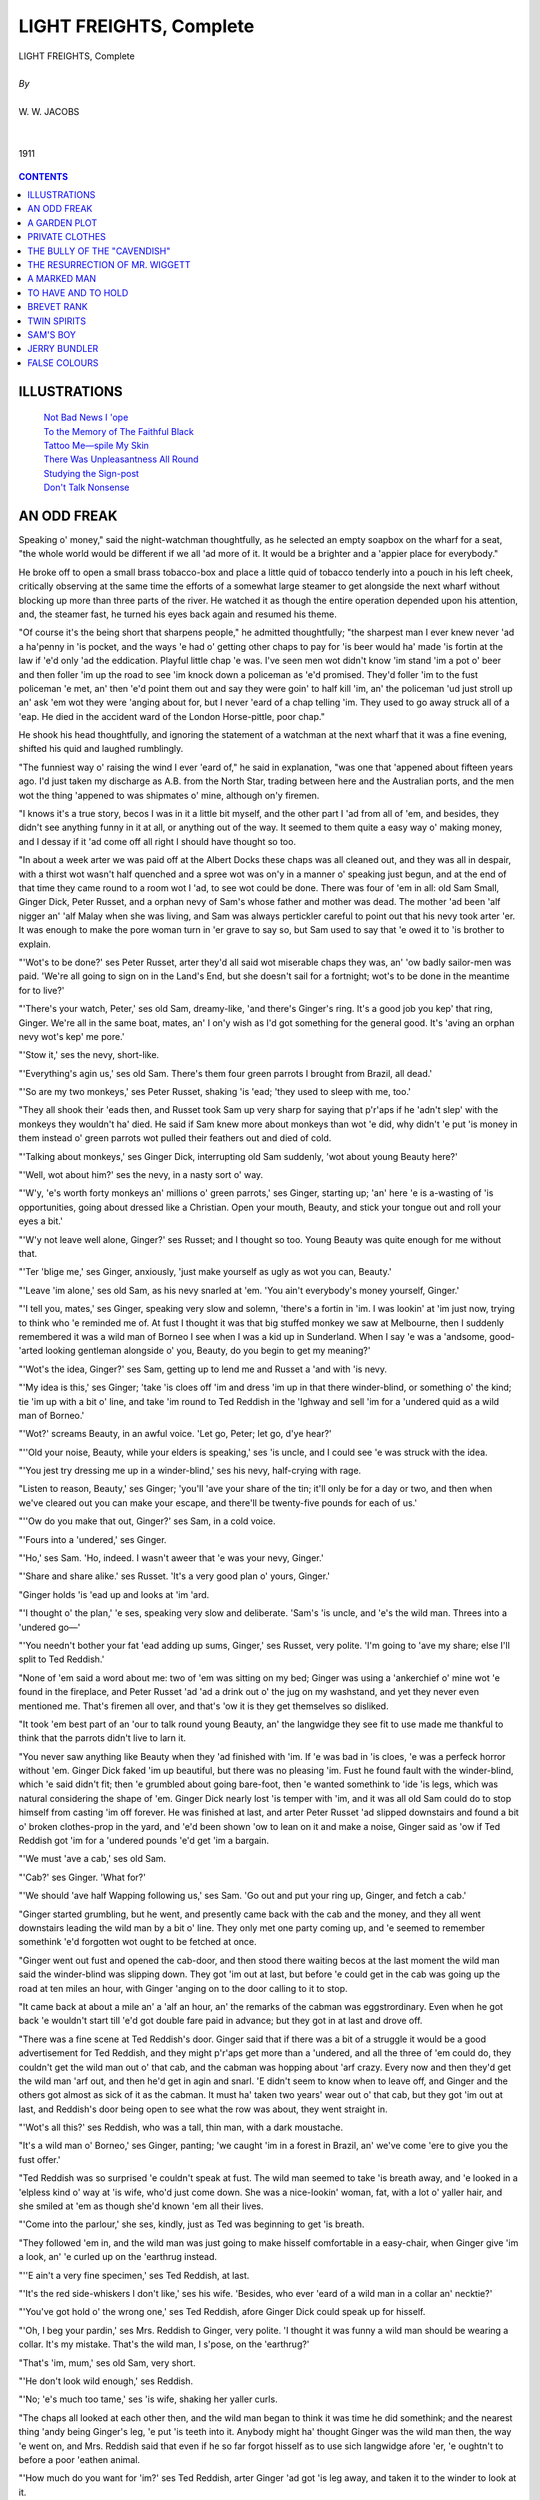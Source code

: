 .. -*- encoding: utf-8 -*-

.. meta::
   :PG.Id: 21928
   :PG.Title: Light Freights, Complete, By W. W. Jacobs
   :PG.Released: 2007-06-25
   :PG.Rights: Public Domain
   :PG.Producer: David Widger
   :DC.Creator: W. W. Jacobs
   :MARCREL.ill: Will Owen
   :DC.Title: Light Freights, Complete
   :DC.Language: en
   :DC.Created: 1911
   :coverpage: images/cover.jpg



.. role:: xlarge-bold
   :class: x-large bold

.. role:: large
   :class: large

.. role:: small-caps
     :class: small-caps




========================
LIGHT FREIGHTS, Complete
========================

.. pgheader::


.. clearpage::

.. figure:: images/cover.jpg

.. class:: center

   | :xlarge-bold:`LIGHT FREIGHTS, Complete`
   |
   | `By`
   |
   | :large:`W. W. JACOBS`
   |
   |
   | 1911



.. figure:: images/frontispiece.jpg
	

.. clearpage::

.. contents:: CONTENTS
   :depth: 1
   :backlinks: entry




.. clearpage::



ILLUSTRATIONS
=============


   | `Not Bad News I 'ope`_

   | `To the Memory of The Faithful Black`_

   | `Tattoo Me—spile My Skin`_

   | `There Was Unpleasantness All Round`_

   | `Studying the Sign-post`_

   | `Don't Talk Nonsense`_






.. clearpage::

AN ODD FREAK
============

.. dropcap:: S Speaking o' money," said
   :lines: 4
   :indents: -1.25em 0.5em

Speaking o' money," said the night-watchman thoughtfully, as he selected an empty soapbox on the wharf for a seat, "the whole world would be different if we all 'ad more of it. It would be a brighter and a 'appier place for everybody."

He broke off to open a small brass tobacco-box and place a little quid of tobacco tenderly into a pouch in his left cheek, critically observing at the same time the efforts of a somewhat large steamer to get alongside the next wharf without blocking up more than three parts of the river. He watched it as though the entire operation depended upon his attention, and, the steamer fast, he turned his eyes back again and resumed his theme.

"Of course it's the being short that sharpens people," he admitted thoughtfully; "the sharpest man I ever knew never 'ad a ha'penny in 'is pocket, and the ways 'e had o' getting other chaps to pay for 'is beer would ha' made 'is fortin at the law if 'e'd only 'ad the eddication. Playful little chap 'e was. I've seen men wot didn't know 'im stand 'im a pot o' beer and then foller 'im up the road to see 'im knock down a policeman as 'e'd promised. They'd foller 'im to the fust policeman 'e met, an' then 'e'd point them out and say they were goin' to half kill 'im, an' the policeman 'ud just stroll up an' ask 'em wot they were 'anging about for, but I never 'eard of a chap telling 'im. They used to go away struck all of a 'eap. He died in the accident ward of the London Horse-pittle, poor chap."

He shook his head thoughtfully, and ignoring the statement of a watchman at the next wharf that it was a fine evening, shifted his quid and laughed rumblingly.

"The funniest way o' raising the wind I ever 'eard of," he said in explanation, "was one that 'appened about fifteen years ago. I'd just taken my discharge as A.B. from the North Star, trading between here and the Australian ports, and the men wot the thing 'appened to was shipmates o' mine, although on'y firemen.

"I knows it's a true story, becos I was in it a little bit myself, and the other part I 'ad from all of 'em, and besides, they didn't see anything funny in it at all, or anything out of the way. It seemed to them quite a easy way o' making money, and I dessay if it 'ad come off all right I should have thought so too.

"In about a week arter we was paid off at the Albert Docks these chaps was all cleaned out, and they was all in despair, with a thirst wot wasn't half quenched and a spree wot was on'y in a manner o' speaking just begun, and at the end of that time they came round to a room wot I 'ad, to see wot could be done. There was four of 'em in all: old Sam Small, Ginger Dick, Peter Russet, and a orphan nevy of Sam's whose father and mother was dead. The mother 'ad been 'alf nigger an' 'alf Malay when she was living, and Sam was always pertickler careful to point out that his nevy took arter 'er. It was enough to make the pore woman turn in 'er grave to say so, but Sam used to say that 'e owed it to 'is brother to explain.

"'Wot's to be done?' ses Peter Russet, arter they'd all said wot miserable chaps they was, an' 'ow badly sailor-men was paid. 'We're all going to sign on in the Land's End, but she doesn't sail for a fortnight; wot's to be done in the meantime for to live?'

"'There's your watch, Peter,' ses old Sam, dreamy-like, 'and there's Ginger's ring. It's a good job you kep' that ring, Ginger. We're all in the same boat, mates, an' I on'y wish as I'd got something for the general good. It's 'aving an orphan nevy wot's kep' me pore.'

"'Stow it,' ses the nevy, short-like.

"'Everything's agin us,' ses old Sam. There's them four green parrots I brought from Brazil, all dead.'

"'So are my two monkeys,' ses Peter Russet, shaking 'is 'ead; 'they used to sleep with me, too.'

"They all shook their 'eads then, and Russet took Sam up very sharp for saying that p'r'aps if he 'adn't slep' with the monkeys they wouldn't ha' died. He said if Sam knew more about monkeys than wot 'e did, why didn't 'e put 'is money in them instead o' green parrots wot pulled their feathers out and died of cold.

"'Talking about monkeys,' ses Ginger Dick, interrupting old Sam suddenly, 'wot about young Beauty here?'

"'Well, wot about him?' ses the nevy, in a nasty sort o' way.

"'W'y, 'e's worth forty monkeys an' millions o' green parrots,' ses Ginger, starting up; 'an' here 'e is a-wasting of 'is opportunities, going about dressed like a Christian. Open your mouth, Beauty, and stick your tongue out and roll your eyes a bit.'

"'W'y not leave well alone, Ginger?' ses Russet; and I thought so too. Young Beauty was quite enough for me without that.

"'Ter 'blige me,' ses Ginger, anxiously, 'just make yourself as ugly as wot you can, Beauty.'

"'Leave 'im alone,' ses old Sam, as his nevy snarled at 'em. 'You ain't everybody's money yourself, Ginger.'

"'I tell you, mates,' ses Ginger, speaking very slow and solemn, 'there's a fortin in 'im. I was lookin' at 'im just now, trying to think who 'e reminded me of. At fust I thought it was that big stuffed monkey we saw at Melbourne, then I suddenly remembered it was a wild man of Borneo I see when I was a kid up in Sunderland. When I say 'e was a 'andsome, good-'arted looking gentleman alongside o' you, Beauty, do you begin to get my meaning?'

"'Wot's the idea, Ginger?' ses Sam, getting up to lend me and Russet a 'and with 'is nevy.

"'My idea is this,' ses Ginger; 'take 'is cloes off 'im and dress 'im up in that there winder-blind, or something o' the kind; tie 'im up with a bit o' line, and take 'im round to Ted Reddish in the 'Ighway and sell 'im for a 'undered quid as a wild man of Borneo.'

"'Wot?' screams Beauty, in an awful voice. 'Let go, Peter; let go, d'ye hear?'

"''Old your noise, Beauty, while your elders is speaking,' ses 'is uncle, and I could see 'e was struck with the idea.

"'You jest try dressing me up in a winder-blind,' ses his nevy, half-crying with rage.

"Listen to reason, Beauty,' ses Ginger; 'you'll 'ave your share of the tin; it'll only be for a day or two, and then when we've cleared out you can make your escape, and there'll be twenty-five pounds for each of us.'

"''Ow do you make that out, Ginger?' ses Sam, in a cold voice.

"'Fours into a 'undered,' ses Ginger.

"'Ho,' ses Sam. 'Ho, indeed. I wasn't aweer that 'e was your nevy, Ginger.'

"'Share and share alike.' ses Russet. 'It's a very good plan o' yours, Ginger.'

"Ginger holds 'is 'ead up and looks at 'im 'ard.

"'I thought o' the plan,' 'e ses, speaking very slow and deliberate. 'Sam's 'is uncle, and 'e's the wild man. Threes into a 'undered go—'

"'You needn't bother your fat 'ead adding up sums, Ginger,' ses Russet, very polite. 'I'm going to 'ave my share; else I'll split to Ted Reddish.'

"None of 'em said a word about me: two of 'em was sitting on my bed; Ginger was using a 'ankerchief o' mine wot 'e found in the fireplace, and Peter Russet 'ad 'ad a drink out o' the jug on my washstand, and yet they never even mentioned me. That's firemen all over, and that's 'ow it is they get themselves so disliked.

"It took 'em best part of an 'our to talk round young Beauty, an' the langwidge they see fit to use made me thankful to think that the parrots didn't live to larn it.

"You never saw anything like Beauty when they 'ad finished with 'im. If 'e was bad in 'is cloes, 'e was a perfeck horror without 'em. Ginger Dick faked 'im up beautiful, but there was no pleasing 'im. Fust he found fault with the winder-blind, which 'e said didn't fit; then 'e grumbled about going bare-foot, then 'e wanted somethink to 'ide 'is legs, which was natural considering the shape of 'em. Ginger Dick nearly lost 'is temper with 'im, and it was all old Sam could do to stop himself from casting 'im off forever. He was finished at last, and arter Peter Russet 'ad slipped downstairs and found a bit o' broken clothes-prop in the yard, and 'e'd been shown 'ow to lean on it and make a noise, Ginger said as 'ow if Ted Reddish got 'im for a 'undered pounds 'e'd get 'im a bargain.

"'We must 'ave a cab,' ses old Sam.

"'Cab?' ses Ginger. 'What for?'

"'We should 'ave half Wapping following us,' ses Sam. 'Go out and put your ring up, Ginger, and fetch a cab.'

"Ginger started grumbling, but he went, and presently came back with the cab and the money, and they all went downstairs leading the wild man by a bit o' line. They only met one party coming up, and 'e seemed to remember somethink 'e'd forgotten wot ought to be fetched at once.

"Ginger went out fust and opened the cab-door, and then stood there waiting becos at the last moment the wild man said the winder-blind was slipping down. They got 'im out at last, but before 'e could get in the cab was going up the road at ten miles an hour, with Ginger 'anging on to the door calling to it to stop.

"It came back at about a mile an' a 'alf an hour, an' the remarks of the cabman was eggstrordinary. Even when he got back 'e wouldn't start till 'e'd got double fare paid in advance; but they got in at last and drove off.

"There was a fine scene at Ted Reddish's door. Ginger said that if there was a bit of a struggle it would be a good advertisement for Ted Reddish, and they might p'r'aps get more than a 'undered, and all the three of 'em could do, they couldn't get the wild man out o' that cab, and the cabman was hopping about 'arf crazy. Every now and then they'd get the wild man 'arf out, and then he'd get in agin and snarl. 'E didn't seem to know when to leave off, and Ginger and the others got almost as sick of it as the cabman. It must ha' taken two years' wear out o' that cab, but they got 'im out at last, and Reddish's door being open to see what the row was about, they went straight in.

"'Wot's all this?' ses Reddish, who was a tall, thin man, with a dark moustache.

"It's a wild man o' Borneo,' ses Ginger, panting; 'we caught 'im in a forest in Brazil, an' we've come 'ere to give you the fust offer.'

"Ted Reddish was so surprised 'e couldn't speak at fust. The wild man seemed to take 'is breath away, and 'e looked in a 'elpless kind o' way at 'is wife, who'd just come down. She was a nice-lookin' woman, fat, with a lot o' yaller hair, and she smiled at 'em as though she'd known 'em all their lives.

"'Come into the parlour,' she ses, kindly, just as Ted was beginning to get 'is breath.

"They followed 'em in, and the wild man was just going to make hisself comfortable in a easy-chair, when Ginger give 'im a look, an' 'e curled up on the 'earthrug instead.

"''E ain't a very fine specimen,' ses Ted Reddish, at last.

"'It's the red side-whiskers I don't like,' ses his wife. 'Besides, who ever 'eard of a wild man in a collar an' necktie?'

"'You've got hold o' the wrong one,' ses Ted Reddish, afore Ginger Dick could speak up for hisself.

"'Oh, I beg your pardin,' ses Mrs. Reddish to Ginger, very polite. 'I thought it was funny a wild man should be wearing a collar. It's my mistake. That's the wild man, I s'pose, on the 'earthrug?'

"That's 'im, mum,' ses old Sam, very short.

"'He don't look wild enough,' ses Reddish.

"'No; 'e's much too tame,' ses 'is wife, shaking her yaller curls.

"The chaps all looked at each other then, and the wild man began to think it was time he did somethink; and the nearest thing 'andy being Ginger's leg, 'e put 'is teeth into it. Anybody might ha' thought Ginger was the wild man then, the way 'e went on, and Mrs. Reddish said that even if he so far forgot hisself as to use sich langwidge afore 'er, 'e oughtn't to before a poor 'eathen animal.

"'How much do you want for 'im?' ses Ted Reddish, arter Ginger 'ad got 'is leg away, and taken it to the winder to look at it.

"'One 'undered pounds,' ses old Sam.

"Ted Reddish looked at 'is wife, and they both larfed as though they'd never leave orf.

"'Why, the market price o' the best wild men is only thirty shillings,' ses Reddish, wiping 'is eyes. 'I'll give you a pound for 'im.'

"Old Sam looked at Russet, and Russet looked at Ginger, and then they all larfed.

"'Well, there's no getting over you, I can see that,' ses Reddish, at last. 'Is he strong?'

"'Strong? Strong ain't the word for it,' ses Sam.

"'Bring 'im to the back and let 'im 'ave a wrestle with one o' the brown bears, Ted,' ses 'is wife.

"''E'd kill it,' ses old Sam, hastily.

"'Never mind,' ses Reddish, getting up; 'brown bears is cheap enough.'

"They all got up then, none of 'em knowing wot to do, except the wild man, that is, and he got 'is arms tight round the leg o' the table.

"'Well,' ses Ginger, 'we'll be pleased for 'im to wrestle with the bear, but we must 'ave the 'un-dered quid fust, in case 'e injures 'isself a little.'

"Ted Reddish looked 'ard at 'im, and then he looked at 'is wife agin.

"I'll just go outside and talk it over with the missus,' he ses, at last, and they both got up and went out.

"'It's all right,' ses old Sam, winking at Ginger.

"'Fair cop,' ses Ginger, who was still rubbing his leg. 'I told you it would be, but there's no need for Beauty to overdo it. He nearly 'ad a bit out o' my leg.'

"'A'right,' ses the wild man, shifting along the 'earthrug to where Peter was sitting; 'but it don't do for me to be too tame. You 'eard wot she said.'

"'How are you feeling, old man?' ses Peter, in a kind voice, as 'e tucked 'is legs away under 'is chair.

"'Gurr,' ses the wild man, going on all fours to the back of the chair, 'gur—wug—wug——'

"'Don't play the fool, Beauty,' ses Peter, with a uneasy smile, as he twisted 'is 'ead round. 'Call 'im off, Sam.'

"'Gurr,' ses the wild man, sniffing at 'is legs; 'gurr.'

"'Easy on, Beauty, it's no good biting 'im till they come back,' ses old Sam.

"'I won't be bit at all,' ses Russet, very sharp, 'mind that, Sam. It's my belief Beauty's gone mad.'

"'Hush,' ses Ginger, and they 'eard Ted Reddish and 'is wife coming back. They came in, sat down agin, and after Ted 'ad 'ad another good look at the wild man and prodded 'im all over an' looked at 'is teeth, he spoke up and said they'd decided to give a 'undered pun for 'im at the end o' three days if 'e suited.

"'I s'pose,' ses Sam, looking at the others, 'that we could 'ave a bit of it now to go on with?'

"'It's agin our way of doing business,' ses Ted Reddish. 'If it 'ud been a lion or a tiger we could, but wild men we never do.'

"'The thing is,' ses Mrs. Reddish, as the wild man started on Russet's leg and was pulled off by Sam and Ginger, 'where to put 'im.'

"'Why not put 'im in with the black leopard?' ses her 'usband.

"'There's plenty o' room in his cage,' says 'is wife thoughtfully, 'and it 'ud be company for 'im too.'

"'I don't think the wild man 'ud like that,' ses Ginger.

"'I'm sartain sure 'e wouldn't,' says old Sam, shaking 'is 'ead.

"'Well, we must put 'im in a cage by hisself, I s'pose,' ses Reddish, 'but we can't be put to much expense. I'm sure the money we spent in cat's meat for the last wild man we 'ad was awful.'

"'Don't you spend too much money on cat's meat for 'im,' ses Sam, ''e'd very likely leave it. Bringing 'im 'ome, we used to give 'im the same as we 'ad ourselves, and he got on all right.'

"'It's a wonder you didn't kill 'im,' ses Reddish, severely. 'He'll be fed very different 'ere, I can tell you. You won't know 'im at the end o' three days.'

"'Don't change 'im too sudden,' ses Ginger, keeping 'is 'ead turned away from the wild man, wot wos trying to catch 'is eye. 'Cook 'is food at fust, 'cos 'e's been used to it.'

"'I know wot to give 'im,' ses Reddish, offhandedly. 'I ain't been in the line twenty-seven years for nothink. Bring 'im out to the back, an' I'll put 'im in 'is new 'ome.'

"They all got up and, taking no notice of the wild man's whispers, follered Ted Reddish and 'is wife out to the back, where all the wild beasts in the world seemed to 'ave collected to roar out to each other what a beastly place it was.

"'I'm going to put 'im in "'Appy Cottage" for a time,' says Reddish; 'lend a hand 'ere, William,' he says, beckoning to one of 'is men.

"'Is that "'Appy Cottage"?' ses old Sam, sniffing, as they got up to a nasty, empty cage with a chain and staple in the wall.

"Ted Reddish said it was.

"'Wot makes you call it that?' ses Sam.

"Reddish didn't seem to 'ear 'im, and it took all Ginger's coaxing to get Beauty to go in.

"'It's on'y for a day or two,' he whispers.

"'But 'ow am I to escape when you've got the brass?' ses the wild man.

"'We'll look arter that,' ses Ginger, who 'adn't got the least idea.

"The wild man 'ad a little show for the last time, jist to impress Ted Reddish, an' it was pretty to see the way William 'andled 'im. The look on the wild man's face showed as 'ow it was a revelashun to 'im. Then 'is three mates took a last look at 'im and went off.

"For the fust day Sam felt uneasy about 'im, and used to tell us tales about 'is dead brother which made us think Beauty was lucky to take arter 'is mother; but it wore off, and the next night, in the Admiral Cochrane, 'e put 'is 'ead on Ginger's shoulder, and wep' for 'appiness as 'e spoke of 'is nevy's home at ''Appy Cottage.'

"On the third day Sam was for going round in the morning for the money, but Ginger said it wasn't advisable to show any 'aste; so they left it to the evening, and Peter Russet wrote Sam a letter signed 'Barnum,' offering 'im two 'undered for the wild man, in case Ted Reddish should want to beat 'em down. They all 'ad a drink before they went in, and was smiling with good temper to sich an extent that they 'ad to wait a minute to get their faces straight afore going in.

"'Come in,' ses Reddish, and they follered 'im into the parler, where Mrs. Reddish was sitting in a armchair shaking 'er' ead and looking at the carpet very sorrowful.

"'I was afraid you'd come,' she ses, in a low voice.

"'So was I,' ses Reddish.

"'What for?' ses old Sam. It didn't look much like money, and 'e felt cross.

"'We've 'ad a loss,' ses Mrs. Reddish. She touched 'erself, and then they see she was all in black, and that Ted Reddish was wearing a black tie and a bit o' crape round 'is arm.

"'Sorry to 'ear it, mum,' ses old Sam.

"'It was very sudden, too,' ses Mrs. Reddish, wiping 'er eyes.

"'That's better than laying long,' ses Peter Russet, comforting like.

"Ginger Dick gives a cough. 'Twenty-five pounds was wot 'e'd come for; not to 'ear this sort o' talk.'

"'We've been in the wild-beast line seven-an'-twenty years,' ses Mrs. Reddish, 'and it's the fust time anythink of this sort 'as 'appened.'

"''Ealthy family, I s'pose,' ses Sam, staring.

"Tell 'im, Ted,' ses Mrs. Reddish, in a 'usky whisper.

"'No, you,' ses Ted.

"'It's your place,' ses Mrs. Reddish.

"'A woman can break it better,' ses 'er 'usband.

"'Tell us wot?' ses Ginger, very snappish.

"Ted Reddish cleared 'is throat.

"'It wasn't our fault,' he ses, slowly, while Mrs. Reddish began to cry agin; 'gin'rally speak-in', animals is afraid o' wild men, and night before last, as the wild man wot you left on approval didn't seem to like "'Appy Cottage,'' we took 'im out an' put 'im in with the tiger.'

'"Put him in with the WOT?' ses the unfort'nit man's uncle, jumping off 'is chair.

"'The tiger,' ses Reddish. 'We 'eard something in the night, but we thought they was only 'aving a little bit of a tiff, like. In the morning I went down with a bit o' cold meat for the wild man, and I thought at first he'd escaped; but looking a little bit closer—'

"'Don't, Ted,' ses 'is wife. 'I can't bear it.'

"'Do you mean to tell me that the tiger 'as eat 'im?' screams old Sam.

"'Most of 'im,' ses Ted Reddish; 'but 'e couldn't ha' been much of a wild man to let a tiger get the better of 'im. I must say I was surprised.'

"'We both was,' ses Mrs. Reddish, wiping 'er eyes.

"You might ha' 'eard a pin drop; old Sam's eyes was large and staring, Peter Russet was sucking 'is teeth, an' Ginger was wondering wot the law would say to it—if it 'eard of it.

"'It's an unfortunit thing for all parties,' ses Ted Reddish at last, getting up and standing on the 'earthrug.

"''Orrible,' ses Sam, 'uskily. 'You ought to ha' known better than to put 'im in with a tiger. Wot could you expect? W'y, it was a mad thing to do.'

"'Crool thing,' ses Peter Russet.

"'You don't know the bisness properly,' ses Ginger, 'that's about wot it is. 'You should ha' known better than that.'

"'Well, it's no good making a fuss about it,' ses Reddish. It was only a wild man arter all, and he'd ha' died anyway, cos 'e wouldn't eat the raw meat we gave 'im, and 'is pan o' water was scarcely touched. He'd ha' starved himself anyhow. I'm sorry, as I said before, but I must be off; I've got an appointment down at the docks.'

"He moved towards the door; Ginger Dick gave Russet a nudge and whispered something and Russet passed it on to Sam.

"What about the 'undered quid?' ses pore Beauty's uncle, catching 'old o' Reddish as 'e passed 'im.

"'Eh?' ses Reddish, surprised—'Oh, that's off.'

"'Ho!' says Sam. 'Ho! is it? We want a 'undered quid off of you; an' wot's more, we mean to 'ave it.'

"'But the tiger's ate 'im,' says Mrs. Reddish, explaining.

"'I know that,' ses Sam, sharply. 'But 'e was our wild man, and we want to be paid for 'im. You should ha' been more careful. We'll give you five minutes; and if the money ain't paid by that time we'll go straight off to the police-station.'

"'Well, go,' ses Ted Reddish.

"Sam got up, very stern, and looked at Ginger.

"'You'll be ruined if we do,' ses Ginger.

"'All right,' ses Ted Reddish, comfortably.

"I'm not sure they can't 'ang you,' ses Russet.

"'I ain't sure either,' says Reddish; 'and I'd like to know 'ow the law stands, in case it 'appens agin.'

"'Come on, Sam,' ses Ginger; 'come straight to the police-station.'

"He got up, and moved towards the door. Ted Reddish didn't move a muscle, but Mrs. Reddish flopped on her knees and caught old Sam round the legs, and 'eld him so's 'e couldn't move.

"'Spare 'im,' she ses, crying.

"'Lea' go o' my legs, mum,' ses Sam.

"'Come on, Sam,' ses Ginger; 'come to the police.'

"Old Sam made a desperit effort, and Mrs. Reddish called 'im a crool monster, and let go and 'id 'er face on 'er husband's shoulder as they all moved out of the parlour, larfing like a mad thing with hysterics.

"They moved off slowly, not knowing wot to do, as, of course, they knew they daren't go to the police about it. Ginger Dick's temper was awful; but Peter Russet said they mustn't give up all 'ope—he'd write to Ted Reddish and tell 'im as a friend wot a danger 'e was in. Old Sam didn't say anything, the loss of his nevy and twenty-five pounds at the same time being almost more than 'is 'art could bear, and in a slow, melancholy fashion they walked back to old Sam's lodgings.

"'Well, what the blazes is up now?' ses Ginger Dick, as they turned the corner.

"There was three or four 'undered people standing in front of the 'ouse, and women's 'eads out of all the winders screaming their 'ardest for the police, and as they got closer they 'eard a incessant knocking. It took 'em nearly five minutes to force their way through the crowd, and then they nearly went crazy as they saw the wild man with 'alf the winder-blind missing, but otherwise well and 'arty, standing on the step and giving rat-a-tat-tats at the door for all 'e was worth.

"They never got to know the rights of it, Beauty getting so excited every time they asked 'im 'ow he got on that they 'ad to give it up. But they began to 'ave a sort of idea at last that Ted Reddish 'ad been 'aving a game with 'em, and that Mrs. Reddish was worse than wot 'e was."





.. clearpage::

A GARDEN PLOT
=============

.. dropcap:: T The able-bodied men of
   :lines: 4
   :indents: -1.25em 0.5em

The able-bodied men of the village were at work, the children were at school singing the multiplication-table lullaby, while the wives and mothers at home nursed the baby with one hand and did the housework with the other. At the end of the village an old man past work sat at a rough deal table under the creaking signboard of the Cauliflower, gratefully drinking from a mug of ale supplied by a chance traveller who sat opposite him.

The shade of the elms was pleasant and the ale good. The traveller filled his pipe and, glancing at the dusty hedges and the white road baking in the sun, called for the mugs to be refilled, and pushed his pouch towards his companion. After which he paid a compliment to the appearance of the village.

"It ain't what it was when I was a boy," quavered the old man, filling his pipe with trembling fingers. "I mind when the grindstone was stuck just outside the winder o' the forge instead o' being one side as it now is; and as for the shop winder—it's twice the size it was when I was a young 'un."

He lit his pipe with the scientific accuracy of a smoker of sixty years' standing, and shook his head solemnly as he regarded his altered birthplace. Then his colour heightened and his dim eye flashed.

"It's the people about 'ere 'as changed more than the place 'as," he said, with sudden fierceness; "there's a set o' men about here nowadays as are no good to anybody; reg'lar raskels. And if you've the mind to listen I can tell you of one or two as couldn't be beat in London itself.

"There's Tom Adams for one. He went and started wot 'e called a Benevolent Club. Threepence a week each we paid agin sickness or accident, and Tom was secretary. Three weeks arter the club was started he caught a chill and was laid up for a month. He got back to work a week, and then 'e sprained something in 'is leg; and arter that was well 'is inside went wrong. We didn't think much of it at first, not understanding figures; but at the end o' six months the club hadn't got a farthing, and they was in Tom's debt one pound seventeen-and-six.

"He isn't the only one o' that sort in the place, either. There was Herbert Richardson. He went to town, and came back with the idea of a Goose Club for Christmas. We paid twopence a week into that for pretty near ten months, and then Herbert went back to town agin, and all we 'ear of 'im, through his sister, is that he's still there and doing well, and don't know when he'll be back.

"But the artfullest and worst man in this place—and that's saying a good deal, mind you—is Bob Pretty. Deep is no word for 'im. There's no way of being up to 'im. It's through 'im that we lost our Flower Show; and, if you'd like to 'ear the rights o' that, I don't suppose there's anybody in this place as knows as much about it as I do—barring Bob hisself that is, but 'e wouldn't tell it to you as plain as I can.

"We'd only 'ad the Flower Show one year, and little anybody thought that the next one was to be the last. The first year you might smell the place a mile off in the summer, and on the day of the show people came from a long way round, and brought money to spend at the Cauliflower and other places.

"It was started just after we got our new parson, and Mrs. Pawlett, the parson's wife, 'is name being Pawlett, thought as she'd encourage men to love their 'omes and be better 'usbands by giving a prize every year for the best cottage garden. Three pounds was the prize, and a metal tea-pot with writing on it.

"As I said, we only 'ad it two years. The fust year the garden as got it was a picter, and Bill Chambers, 'im as won the prize, used to say as 'e was out o' pocket by it, taking 'is time and the money 'e spent on flowers. Not as we believed that, you understand, 'specially as Bill did 'is very best to get it the next year, too. 'E didn't get it, and though p'r'aps most of us was glad 'e didn't, we was all very surprised at the way it turned out in the end.

"The Flower Show was to be 'eld on the 5th o' July, just as a'most everything about here was at its best. On the 15th of June Bill Chambers's garden seemed to be leading, but Peter Smith and Joe Gubbins and Sam Jones and Henery Walker was almost as good, and it was understood that more than one of 'em had got a surprise which they'd produce at the last moment, too late for the others to copy. We used to sit up here of an evening at this Cauliflower public-house and put money on it. I put mine on Henery Walker, and the time I spent in 'is garden 'elping 'im is a sin and a shame to think of.

"Of course some of 'em used to make fun of it, and Bob Pretty was the worst of 'em all. He was always a lazy, good-for-nothing man, and 'is garden was a disgrace. He'd chuck down any rubbish in it: old bones, old tins, bits of an old bucket, anything to make it untidy. He used to larf at 'em awful about their gardens and about being took up by the parson's wife. Nobody ever see 'im do any work, real 'ard work, but the smell from 'is place at dinner-time was always nice, and I believe that he knew more about game than the parson hisself did.

"It was the day arter this one I'm speaking about, the 16th o' June, that the trouble all began, and it came about in a very eggstrordinary way. George English, a quiet man getting into years, who used when 'e was younger to foller the sea, and whose only misfortin was that 'e was a brother-in-law o' Bob Pretty's, his sister marrying Bob while 'e was at sea and knowing nothing about it, 'ad a letter come from a mate of his who 'ad gone to Australia to live. He'd 'ad letters from Australia before, as we all knew from Miss Wicks at the post-office, but this one upset him altogether. He didn't seem like to know what to do about it.

"While he was wondering Bill Chambers passed. He always did pass George's 'ouse about that time in the evening, it being on 'is way 'ome, and he saw George standing at 'is gate with a letter in 'is 'and looking very puzzled.

"'Evenin', George,' ses Bill.

"'Evenin',' ses George.

"'Not bad news, I 'ope?' ses Bill, noticing 'is manner, and thinking it was strange.

.. _`Not Bad News I 'ope`:
.. figure:: images/086.jpg 

"'No,' ses George. 'I've just 'ad a very eggstrordinary letter from Australia,' he ses, 'that's all.'

"Bill Chambers was always a very inquisitive sort o' man, and he stayed and talked to George until George, arter fust making him swear oaths that 'e wouldn't tell a soul, took 'im inside and showed 'im the letter.

"It was more like a story-book than a letter. George's mate, John Biggs by name, wrote to say that an uncle of his who had just died, on 'is deathbed told him that thirty years ago he 'ad been in this very village, staying at this 'ere very Cauliflower, whose beer we're drinking now. In the night, when everybody was asleep, he got up and went quiet-like and buried a bag of five hundred and seventeen sovereigns and one half-sovereign in one of the cottage gardens till 'e could come for it agin. He didn't say 'ow he come by the money, and, when Bill spoke about that, George English said that, knowing the man, he was afraid 'e 'adn't come by it honest, but anyway his friend John Biggs wanted it, and, wot was more, 'ad asked 'im in the letter to get it for 'im.

"'And wot I'm to do about it, Bill,' he ses, I don't know. All the directions he gives is, that 'e thinks it was the tenth cottage on the right-'and side of the road, coming down from the Cauliflower. He thinks it's the tenth, but 'e's not quite sure. Do you think I'd better make it known and offer a reward of ten shillings, say, to any one who finds it?'

"'No,' ses Bill, shaking 'is 'ead. 'I should hold on a bit if I was you, and think it over. I shouldn't tell another single soul, if I was you.'

"'I be'leeve you're right,' ses George. 'John Biggs would never forgive me if I lost that money for 'im. You'll remember about keeping it secret, Bill?'

"Bill swore he wouldn't tell a soul, and 'e went off 'ome and 'ad his supper, and then 'e walked up the road to the Cauliflower and back, and then up and back again, thinking over what George 'ad been telling 'im, and noticing, what 'e 'd never taken the trouble to notice before, that 'is very house was the tenth one from the Cauliflower.

"Mrs. Chambers woke up at two o'clock next morning and told Bill to get up further, and then found 'e wasn't there. She was rather surprised at first, but she didn't think much of it, and thought, what happened to be true, that 'e was busy in the garden, it being a light night. She turned over and went to sleep again, and at five when she woke up she could distinctly 'ear Bill working 'is 'ardest. Then she went to the winder and nearly dropped as she saw Bill in his shirt and trousers digging away like mad. A quarter of the garden was all dug up, and she shoved open the winder and screamed out to know what 'e was doing.

"Bill stood up straight and wiped 'is face with his shirt-sleeve and started digging again, and then his wife just put something on and rushed downstairs as fast as she could go.

"'What on earth are you a-doing of, Bill?' she screams.

"'Go indoors,' ses Bill, still digging.

"'Have you gone mad?' she ses, half-crying.

"Bill just stopped to throw a lump of mould at her, and then went on digging till Henery Walker, who also thought 'e 'ad gone mad, and didn't want to stop 'im too soon, put 'is 'ead over the 'edge and asked 'im the same thing.

"'Ask no questions and you'll 'ear no lies, and keep your ugly face your own side of the 'edge,' ses Bill. 'Take it indoors and frighten the children with,' he ses. 'I don't want it staring at me.'

"Henery walked off offended, and Bill went on with his digging. He wouldn't go to work, and 'e 'ad his breakfast in the garden, and his wife spent all the morning in the front answering the neighbours' questions and begging of 'em to go in and say something to Bill. One of 'em did go, and came back a'most directly and stood there for hours telling diff'rent people wot Bill 'ad said to 'er, and asking whether 'e couldn't be locked up for it.

"By tea-time Bill was dead-beat, and that stiff he could 'ardly raise 'is bread and butter to his mouth. Several o' the chaps looked in in the evening, but all they could get out of 'im was, that it was a new way o' cultivating 'is garden 'e 'ad just 'eard of, and that those who lived the longest would see the most. By night-time 'e'd nearly finished the job, and 'is garden was just ruined.

"Afore people 'ad done talking about Bill, I'm blest if Peter Smith didn't go and cultivate 'is garden in exactly the same way. The parson and 'is wife was away on their 'oliday, and nobody could say a word. The curate who 'ad come over to take 'is place for a time, and who took the names of people for the Flower Show, did point out to 'im that he was spoiling 'is chances, but Peter was so rude to 'im that he didn't stay long enough to say much.

"When Joe Gubbins started digging up 'is garden people began to think they were all bewitched, and I went round to see Henery Walker to tell 'im wot a fine chance 'e'd got, and to remind 'im that I'd put another ninepence on 'im the night before. All 'e said was, 'More fool you,' and went on digging a 'ole in his garden big enough to put a 'ouse in.

"In a fortnight's time there wasn't a garden worth looking at in the place, and it was quite clear there'd be no Flower Show that year, and of all the silly, bad-tempered men in the place them as 'ad dug up their pretty gardens was the wust.

"It was just a few days before the day fixed for the Flower Show, and I was walking up the road when I see Joe and Henery Walker and one or two more leaning over Bob Pretty's fence and talking to 'im. I stopped, too, to see what they were looking at, and found they was watching Bob's two boys a-weeding of 'is garden. It was a disgraceful, untidy sort of place, as I said before, with a few marigolds and nasturtiums, and sich-like put in anywhere, and Bob was walking up and down smoking of 'is pipe and watching 'is wife hoe atween the plants and cut off dead marigold blooms.

"'That's a pretty garden you've got there, Bob,' ses Joe, grinning.

"I've seen wuss,' ses Bob.

"'Going in for the Flower Show, Bob?' ses Henery, with a wink at us.

"'O' course I am,' ses Bob 'olding 'is' ead up; 'my marigolds ought to pull me through,' he ses.

"Henery wouldn't believe it at first, but when he saw Bob show 'is missus 'ow to pat the path down with the back o' the spade and hold the nails for 'er while she nailed a climbing nasturtium to the fence, he went off and fetched Bill Chambers and one or two others, and they all leaned over the fence breathing their 'ardest and a-saying of all the nasty things to Bob they could think of.

"'It's the best-kep' garden in the place,' ses Bob. 'I ain't afraid o' your new way o' cultivating flowers, Bill Chambers. Old-fashioned ways suit me best; I learnt 'ow to grow flowers from my father.'

"'You ain't 'ad the cheek to give your name in, Bob?' ses Sam Jones, staring.

"Bob didn't answer 'im. Tick those bits o' grass out o' the path, old gal,' he ses to 'is wife; 'they look untidy, and untidiness I can't abear.'

"He walked up and down smoking 'is pipe and pretending not to notice Henery Walker, wot 'ad moved farther along the fence, and was staring at some drabble-tailed-looking geraniums as if 'e'd seen 'em afore but wasn't quite sure where.

"'Admiring my geraniums, Henery?' ses Bob at last.

"'Where'd you get 'em?' ses Henery, 'ardly able to speak.

"'My florist's,' ses Bob, in a off-hand manner.

"'Your wot? asks Henery.

"'My florist,' ses Bob.

"'And who might 'e be when 'e's at home?' asked Henery.

"''Tain't so likely I'm going to tell you that,' ses Bob. 'Be reasonable, Henery, and ask yourself whether it's likely I should tell you 'is name. Why, I've never seen sich fine geraniums afore. I've been nursing 'em inside all the summer, and just planted 'em out.'

"'About two days arter I threw mine over my back fence,' ses Henery Walker, speaking very slowly.

"'Ho,' ses Bob, surprised. 'I didn't know you 'ad any geraniums, Henery. I thought you was digging for gravel this year.'

"Henery didn't answer 'im. Not because 'e didn't want to, mind you, but because he couldn't.

"'That one,' ses Bob, pointing at a broken geranium with the stem of 'is pipe, 'is a "Dook o' Wellington," and that white one there is wot I'm going to call "Pretty's Pride." That fine marigold over there, wot looks like a sunflower, is called "Golden Dreams."'

"'Come along, Henery,' ses Bill Chambers, bursting, 'come and get something to take the taste out of your mouth.'

"'I'm sorry I can't offer you a flower for your button-'ole,' ses Bob, perlitely, 'but it's getting so near the Flower Show now I can't afford it. If you chaps only knew wot pleasure was to be 'ad sitting among your innercent flowers, you wouldn't want to go to the public-house so often.'

"He shook 'is 'ead at 'em, and telling his wife to give the 'Dook o' Wellington' a mug of water, sat down in the chair agin and wiped the sweat off 'is brow.

"Bill Chambers did a bit o' thinking as they walked up the road, and by and by 'e turns to Joe Gubbins and 'e ses:

"'Seen anything o' George English lately, Joe?'

"'Yes,' ses Joe.

"'Seems to me we all 'ave,' ses Sam Jones.

"None of 'em liked to say wot was in their minds, 'aving all seen George English and swore pretty strong not to tell his secret, and none of 'em liking to own up that they'd been digging up their gardens to get money as 'e'd told 'em about. But presently Bill Chambers ses:

"'Without telling no secrets or breaking no promises, Joe, supposing a certain 'ouse was mentioned in a certain letter from forrin parts, wot 'ouse was it?'

"'Supposing it was so,' ses Joe, careful too; 'the second 'ouse counting from the Cauliflower.'

"'The ninth 'ouse, you mean,' ses Henery Walker, sharply.

"'Second 'ouse in Mill Lane, you mean,' ses Sam Jones, wot lived there.

"Then they all see 'ow they'd been done, and that they wasn't, in a manner o' speaking, referring to the same letter. They came up and sat 'ere where we're sitting now, all dazed-like. It wasn't only the chance o' losing the prize that upset 'em, but they'd wasted their time and ruined their gardens and got called mad by the other folks. Henery Walker's state o' mind was dreadful for to see, and he kep' thinking of 'orrible things to say to George English, and then being afraid they wasn't strong enough.

"While they was talking who should come along but George English hisself! He came right up to the table, and they all sat back on the bench and stared at 'im fierce, and Henery Walker crinkled 'is nose at him.

"'Evening,' he ses, but none of 'em answered im; they all looked at Henery to see wot 'e was going to say.

"'Wot's up?' ses George, in surprise.

"'Gardens,' ses Henery.

"'So I've 'eard,' ses George.

"He shook 'is 'ead and looked at them sorrowful and severe at the same time.

"'So I 'eard, and I couldn't believe my ears till I went and looked for myself,' he ses, 'and wot I want to say is this: you know wot I'm referring to. If any man 'as found wot don't belong to him 'e knows who to give it to. It ain't wot I should 'ave expected of men wot's lived in the same place as me for years. Talk about honesty,' 'e ses, shaking 'is 'ead agin, 'I should like to see a little of it.'

"Peter Smith opened his mouth to speak, and 'ardly knowing wot 'e was doing took a pull at 'is beer at the same time, and if Sam Jones 'adn't been by to thump 'im on the back I b'lieve he'd ha' died there and then.

"'Mark my words,' ses George English, speaking very slow and solemn, 'there'll be no blessing on it. Whoever's made 'is fortune by getting up and digging 'is garden over won't get no real benefit from it. He may wear a black coat and new trousers on Sunday, but 'e won't be 'appy. I'll go and get my little taste o' beer somewhere else,' 'e ses. 'I can't breathe here.'

"He walked off before any one could say a word; Bill Chambers dropped 'is pipe and smashed it, Henery Walker sat staring after 'im with 'is mouth wide open, and Sam Jones, who was always one to take advantage, drank 'is own beer under the firm belief that it was Joe's.

"'I shall take care that Mrs. Pawlett 'ears o' this,' ses Henery, at last.

"'And be asked wot you dug your garden up for,' ses Joe, 'and 'ave to explain that you broke your promise to George. Why, she'd talk at us for years and years.'

"'And parson 'ud preach a sermon about it,' ses Sam; 'where's your sense, Henery?'

"'We should be the larfing-stock for miles round,' ses Bill Chambers. 'If anybody wants to know, I dug my garden up to enrich the soil for next year, and also to give some other chap a chance of the prize.'

"Peter Smith 'as always been a unfortunit man; he's got the name for it. He was just 'aving another drink as Bill said that, and this time we all thought 'e'd gorn. He did hisself.

"Mrs. Pawlett and the parson came 'ome next day, an' 'er voice got that squeaky with surprise it was painful to listen to her. All the chaps stuck to the tale that they'd dug their garden up to give the others a chance, and Henery Walker, 'e went further and said it was owing to a sermon on unselfishness wot the curate 'ad preached three weeks afore. He 'ad a nice little red-covered 'ymn-book the next day with 'From a friend' wrote in it.

"All things considered, Mrs. Pawlett was for doing away with the Flower Show that year and giving two prizes next year instead, but one or two other chaps, encouraged by Bob's example, 'ad given in their names too, and they said it wouldn't be fair to their wives. All the gardens but one was worse than Bob's, they not having started till later than wot 'e did, and not being able to get their geraniums from 'is florist. The only better garden was Ralph Thomson's, who lived next door to 'im, but two nights afore the Flower Show 'is pig got walking in its sleep. Ralph said it was a mystery to 'im 'ow the pig could ha' got out; it must ha' put its foot through a hole too small for it, and turned the button of its door, and then climbed over a four-foot fence. He told Bob 'e wished the pig could speak, but Bob said that that was sinful and unchristian of 'im, and that most likely if it could, it would only call 'im a lot o' bad names, and ask 'im why he didn't feed it properly.

"There was quite a crowd on Flower Show day following the judges. First of all, to Bill Chambers's astonishment and surprise, they went to 'is place and stood on the 'eaps in 'is garden judging 'em, while Bill peeped at 'em through the kitchen winder 'arf-crazy. They went to every garden in the place, until one of the young ladies got tired of it, and asked Mrs. Pawlett whether they was there to judge cottage gardens or earthquakes.

"Everybody 'eld their breaths that evening in the school room when Mrs. Pawlett got up on the platform and took a slip of paper from one of the judges. She stood a moment waiting for silence, and then 'eld up her 'and to stop what she thought was clapping at the back, but which was two or three wimmen who 'ad 'ad to take their crying babies out trying to quiet 'em in the porch. Then Mrs. Pawlett put 'er glasses on her nose and just read out, short and sweet, that the prize of three sovereigns and a metal teapot for the best-kept cottage garden 'ad been won by Mr. Robert Pretty.

"One or two people patted Bob on the back as 'e walked up the middle to take the prize; then one or two more did, and Bill Chambers's pat was the 'eartiest of 'em all. Bob stopped and spoke to 'im about it.

"You would 'ardly think that Bob 'ud have the cheek to stand up there and make a speech, but 'e did. He said it gave 'im great pleasure to take the teapot and the money, and the more pleasure because 'e felt that 'e had earned 'em. He said that if 'e told 'em all 'e'd done to make sure o' the prize they'd be surprised. He said that 'e'd been like Ralph Thomson's pig, up early and late.

"He stood up there talking as though 'e was never going to leave off, and said that 'e hoped as 'is example would be of benefit to 'is neighbours. Some of 'em seemed to think that digging was everything, but 'e could say with pride that 'e 'adn't put a spade to 'is garden for three years until a week ago, and then not much.

"He finished 'is remarks by saying that 'e was going to give a tea-party up at the Cauliflower to christen the teapot, where 'e'd be pleased to welcome all friends. Quite a crowd got up and followed 'im out then, instead o' waiting for the dissolving views, and came back 'arf an hour arterwards, saying that until they'd got as far as the Cauliflower they'd no idea as Bob was so per-tikler who 'e mixed with.

"That was the last Flower Show we ever 'ad in Claybury, Mrs. Pawlett and the judges meeting the tea-party coming 'ome, and 'aving to get over a gate into a field to let it pass. What with that and Mrs. Pawlett tumbling over something further up the road, which turned out to be the teapot, smelling strong of beer, the Flower Show was given up, and the parson preached three Sundays running on the sin of beer-drinking to children who'd never 'ad any and wimmen who couldn't get it."





.. clearpage::

PRIVATE CLOTHES
===============

.. dropcap:: A At half-past nine the
   :lines: 4
   :indents: -1.25em 0.5em

At half-past nine the crew of the Merman were buried in slumber, at nine thirty-two three of the members were awake with heads protruding out of their bunks, trying to peer through the gloom, while the fourth dreamt that a tea-tray was falling down a never-ending staircase. On the floor of the forecastle something was cursing prettily and rubbing itself.

"Did you 'ear anything, Ted?" inquired a voice in an interval of silence.

"Who is it?" demanded Ted, ignoring the question. "Wot d'yer want?"

"I'll let you know who I am," said a thick and angry voice. "I've broke my blarsted back."

"Light the lamp, Bill," said Ted.

Bill struck a tandsticker match, and carefully nursing the tiny sulphurous flame with his hand, saw dimly some high-coloured object on the floor.

He got out of his bunk and lit the lamp, and an angry and very drunken member of Her Majesty's foot forces became visible.

"Wot are you doin' 'ere?" inquired Ted, sharply, "this ain't the guard-room."

"Who knocked me over?" demanded the soldier sternly; "take your co—coat off lik' a man."

He rose to his feet and swayed unsteadily to and fro.

"If you keep your li'l' 'eads still," he said gravely, to Bill, "I'll punch 'em."

By a stroke of good fortune he selected the real head, and gave it a blow which sent it crashing against the woodwork. For a moment the seaman stood gathering his scattered senses, then with an oath he sprang forward, and in the lightest of fighting trim waited until his adversary, who was by this time on the floor again, should have regained his feet.

"He's drunk, Bill," said another voice, "don't 'urt 'im. He's a chap wot said 'e was coming aboard to see me—I met 'im in the Green Man this evening. You was coming to see me, mate, wasn't you?"

The soldier looked up stupidly, and gripping hold of the injured Bill by the shirt, staggered to his feet again, and advancing towards the last speaker let fly suddenly in his face.

"Sort man I am," he said, autobiographically. "Feel my arm."

The indignant Bill took him by both, and throwing himself upon him suddenly fell with him to the floor. The intruder's head met the boards with a loud crash, and then there was silence.

"You ain't killed 'im, Bill?" said an old seaman, stooping over him anxiously.

"Course not," was the reply; "give us some water."

He threw some in the soldier's face, and then poured some down his neck, but with no result. Then he stood upright, and exchanged glances of consternation with his friends.

"I don't like the way he's breathing," he said, in a trembling voice.

"You always was pertikler, Bill," said the cook, who had thankfully got to the bottom of his staircase. "If I was you—"

He was not allowed to proceed any further; footsteps and a voice were heard above, and as old Thomas hastily extinguished the lamp, the mate's head was thrust down the scuttle, and the mate's voice sounded a profane reveillé.

"Wot are we goin' to do with it?" inquired Ted, as the mate walked away.

"I'm, Ted," said Bill, nervously. "He's alive all right."

"If we put 'im ashore an' 'e's dead," said old Thomas, "there'll be trouble for somebody. Better let 'im be, and if 'e's dead, why we don't none of us know nothing about it."

The men ran up on deck, and Bill, being the last to leave, put a boot under the soldier's head before he left. Ten minutes later they were under way, and standing about the deck, discussed the situation in thrilling whispers as opportunity offered.

At breakfast, by which time they were in a dirty tumbling sea, with the Nore lightship, a brown, forlorn-looking object on their beam, the soldier, who had been breathing stertorously, raised his heavy head from the boot, and with glassy eyes and tightly compressed lips gazed wonderingly about him.

"Wot cheer, mate?" said the delighted Bill. "'Ow goes it?"

"Where am I?" inquired Private Harry Bliss, in a weak voice.

"Brig Merman," said Bill; "bound for Byster-mouth."

"Well, I'm damned," said Private Bliss; "it's a blooming miracle. Open the winder, it's a bit stuffy down here. Who—who brought me here?"

"You come to see me last night," said Bob, "an' fell down, I s'pose; then you punched Bill 'ere in the eye and me in the jor."

Mr. Bliss, still feeling very sick and faint, turned to Bill, and after critically glancing at the eye turned on him for inspection, transferred his regards to the other man's jaw.

"I'm a devil when I'm boozed," he said, in a satisfied voice. "Well, I must get ashore; I shall get cells for this, I expect."

He staggered to the ladder, and with unsteady haste gained the deck and made for the side. The heaving waters made him giddy to look at, and he gazed for preference at a thin line of coast stretching away in the distance.

The startled mate, who was steering, gave him a hail, but he made no reply. A little fishing-boat was jumping about in a way to make a sea-sick man crazy, and he closed his eyes with a groan.

Then the skipper, aroused by the mate's hail, came up from below, and walking up to him put a heavy hand on his shoulder.

"What are you doing aboard this ship?" he demanded, austerely.

"Go away," said Private Bliss, faintly; "take your paw off my tunic; you'll spoil it."

He clung miserably to the side, leaving the incensed skipper to demand explanations from the crew. The crew knew nothing about him, and said that he must have stowed himself away in an empty bunk; the skipper pointed out coarsely that there were no empty bunks, whereupon Bill said that he had not occupied his the previous evening, but had fallen asleep sitting on the locker, and had injured his eye against the corner of a bunk in consequence. In proof whereof he produced the eye.

"Look here, old man," said Private Bliss, who suddenly felt better. He turned and patted the skipper on the back. "You just turn to the left a bit and put me ashore, will you?"

"I'll put you ashore at Bystermouth," said the skipper, with a grin. "You're a deserter, that's what you are, and I'll take care you're took care of."

"You put me ashore!" roared Private Bliss, with a very fine imitation of the sergeant-major's parade voice.

"Get out and walk," said the skipper contemptuously, over his shoulder, as he walked off.

"Here," said Mr. Bliss, unbuckling his belt, "hold my tunic one of you. I'll learn 'im."

Before the paralysed crew could prevent him he had flung his coat into Bill's arms and followed the master of the Merman aft. As a light-weight he was rather fancied at the gymnasium, and in the all too brief exhibition which followed he displayed fine form and a knowledge of anatomy which even the skipper's tailor was powerless to frustrate.

The frenzy of the skipper as Ted assisted him to his feet and he saw his antagonist struggling in the arms of the crew was terrible to behold. Strong men shivered at his words, but Mr. Bliss, addressing him as "Whiskers," told him to call his crew off and to come on, and shaping as well as two pairs of brawny arms round his middle would permit, endeavoured in vain to reach him.

"This," said the skipper, bitterly, as he turned to the mate, "is what you an' me have to pay to keep up. I wouldn't let you go now, my lad, not for a fi' pun' note. Deserter, that's what you are!"

He turned and went below, and Private Bliss, after an insulting address to the mate, was hauled forward, struggling fiercely, and seated on the deck to recover. The excitement passed, he lost his colour again, and struggling into his tunic, went and brooded over the side.

By dinner-time his faintness had passed, and he sniffed with relish at the smell from the galley. The cook emerged bearing dinner to the cabin, then he returned and took a fine smoking piece of boiled beef flanked with carrots down to the forecastle. Private Bliss eyed him wistfully and his mouth watered.

For a time pride struggled with hunger, then pride won a partial victory and he descended carelessly to the forecastle.

"Can any o' you chaps lend me a pipe o' baccy?" he asked, cheerfully.

Bill rummaged in his pocket and found a little tobacco in a twist of paper.

"Bad thing to smoke on a empty stomach," he said, with his mouth full.

"'Tain't my fault it's empty," said Private Bliss, pathetically.

"Tain't mine," said Bill.

"I've 'eard," said the cook, who was a tenderhearted man, "as 'ow it's a good thing to go for a day or so without food sometimes."

"Who said so?" inquired Private Bliss, hotly.

"Diff'rent people," replied the cook.

"You can tell 'em from me they're blamed fools," said Mr. Bliss.

There was an uncomfortable silence; Mr. Bliss lit his pipe, but it did not seem to draw well.

"Did you like that pot o' six-half I stood you last night?" he inquired somewhat pointedly of Bob.

Bob hesitated and looked at his plate.

"No, it was a bit flat," he said at length.

"Well, I won't stop you chaps at your grub," said Private Bliss, bitterly, as he turned to depart.

"You're not stopping us," said Ted, cheerfully. "I'd offer you a bit, only—"

"Only what?" demanded the other.

"Skipper's orders," said Ted. "He ses we're not to. He ses if we do it's helping a deserter, and we'll all get six months."

"But you're helping me by having me on board," said Private Bliss; "besides, I don't want to desert."

"We couldn't 'elp you coming aboard," said Bill, "that's wot the old man said, but 'e ses we can 'elp giving of him vittles, he ses."

"Well, have I got to starve?" demanded the horror-stricken Mr. Bliss.

"Look 'ere," said Bill, frankly, "go and speak to the old man. It's no good talking to us. Go and have it out with him."

Private Bliss thanked him and went on deck. Old Thomas was at the wheel, and a pleasant clatter of knives and forks came up through the open skylight of the cabin. Ignoring the old man, who waved him away, he raised the open skylight still higher, and thrust his head in.

"Go away," bawled the skipper, pausing with his knife in his fist as he caught sight of him.

"I want to know where I'm to have my dinner," bawled back the thoroughly roused Mr. Bliss.

"Your dinner!" said the skipper, with an air of surprise; "why, I didn't know you 'ad any."

Private Bliss took his head away, and holding it very erect, took in his belt a little and walked slowly up and down the deck. Then he went to the water-cask and took a long drink, and an hour later a generous message was received from the skipper that he might have as many biscuits as he liked.

On this plain fare Private Bliss lived the whole of that day and the next, snatching a few hours' troubled sleep on the locker at nights. His peace of mind was by no means increased by the information of Ted that Bystermouth was a garrison town, and feeling that in spite of any explanation he would be treated as a deserter, he resolved to desert in good earnest at the first opportunity that offered.

By the third day nobody took any notice of him, and his presence on board was almost forgotten, until Bob, going down to the forecastle, created a stir by asking somewhat excitedly what had become of him.

"He's on deck, I s'pose," said the cook, who was having a pipe.

"He's not," said Bob, solemnly.

"He's not gone overboard, I s'pose?" said Bill, starting up.

Touched by this morbid suggestion they went up on deck and looked round; Private Bliss was nowhere to be seen, and Ted, who was steering, Had heard no splash. He seemed to have disappeared by magic, and the cook, after a hurried search, ventured aft, and, descending to the cabin, mentioned his fears to the skipper.

"Nonsense!" said that gentleman, sharply, "I'll lay I'll find him."

He came on deck and looked round, followed at a respectful distance by the crew, but there was no sign of Mr. Bliss.

Then an idea, a horrid idea, occurred to the cook. The colour left his cheeks and he gazed helplessly at the skipper.

"What is it?" bawled the latter.

The cook, incapable of speech, raised a trembling hand and pointed to the galley. The skipper started, and, rushing to the door, drew it hastily back.

Mr. Bliss had apparently finished, though he still toyed languidly with his knife and fork as though loath to put them down. A half-emptied saucepan of potatoes stood on the floor by his side, and a bone, with a small fragment of meat adhering, was between his legs on a saucepan lid which served as a dish.

"Rather underdone, cook," he said, severely, as he met that worthy's horror-stricken gaze.

"Is that the cabin's or the men's he's eaten?" vociferated the skipper.

"Cabin's," replied Mr. Bliss, before the cook could speak; "it looked the best. Now, has anybody got a nice see-gar?"

He drew back the door the other side of the galley as he spoke, and went out that way. A move was made towards him, but he backed, and picking up a handspike swung it round his head.

"Let him be," said the skipper in a choking voice, "let him be. He'll have to answer for stealing my dinner when I get 'im ashore. Cook, take the men's dinner down into the cabin. I'll talk to you by and by."

He walked aft and disappeared below, while Private Bliss, still fondling the handspike, listened unmoved to a lengthy vituperation which Bill called a plain and honest opinion of his behaviour.

"It's the last dinner you'll 'ave for some time," he concluded, spitefully; "it'll be skilly for you when you get ashore."

Mr. Bliss smiled, and, fidgeting with his tongue, asked him for the loan of his toothpick.

"You won't be using it yourself," he urged. "Now you go below all of you and start on the biscuits, there's good men. It's no use standing there saying a lot o' bad words what I left off when I was four years old."

He filled his pipe with some tobacco he had thoughtfully borrowed from the cook before dinner, and dropping into a negligent attitude on the deck, smoked placidly with his eyes half-closed. The brig was fairly steady and the air hot and slumberous, and with an easy assurance that nobody would hit him while in that position, he allowed his head to fall on his chest and dropped off into a light sleep.

It became evident to him the following afternoon that they were nearing Bystermouth. The skipper contented himself with eyeing him with an air of malicious satisfaction, but the crew gratified themselves by painting the horrors of his position in strong colors. Private Bliss affected indifference, but listened eagerly to all they had to say, with the air of a general considering his enemy's plans.

It was a source of disappointment to the crew that they did not arrive until after nightfall, and the tide was already too low for them to enter the harbour. They anchored outside, and Private Bliss, despite his position, felt glad as he smelt the land again, and saw the twinkling lights and houses ashore. He could even hear the clatter of a belated vehicle driving along the seafront. Lights on the summits of the heights in the background, indicated, so Bill said, the position of the fort.

To the joy of the men he partly broke down in the forecastle that night; and, in tropical language, severally blamed his parents, the School Board, and the Army for not having taught him to swim. The last thing that Bill heard, ere sleep closed his lids, was a pious resolution on the part of Mr. Bliss to the effect that all his children should be taught the art of natation as soon as they were born.

Bill woke up just before six; and, hearing a complaining voice, thought at first that his military friend was still speaking. The voice got more and more querulous with occasional excursions into the profane, and the seaman, rubbing his eyes, turned his head, and saw old Thomas groping about the forecastle.

"Wot's the matter with you, old 'un?" he demanded.

"I can't find my trousis," grumbled the old man.

"Did you 'ave 'em on larst night?" inquired Bill, who was still half asleep.

"Course I did, you fool," said the other snappishly.

"Be civil," said Bill, calmly, "be civil. Are you sure you haven't got 'em on now?"

The old man greeted this helpful suggestion with such a volley of abuse that Bill lost his temper.

"P'r'aps somebody's got 'em on their bed, thinking they was a patchwork quilt," he said, coldly; "it's a mistake anybody might make. Have you got the jacket?"

"I ain't got nothing," replied the bewildered old man, "'cept wot I stand up in."

"That ain't much," said Bill frankly. "Where's that blooming sojer?" he demanded suddenly.

"I don't know where 'e is, and I don't care," replied the old man. "On deck, I s'pose."

"P'r'aps 'e's got 'em on," said the unforgiving Bill; "'e didn't seem a very pertikler sort of chap."

The old man started, and hurriedly ascended to the deck. He was absent two or three minutes, and, when he returned, consternation was writ large upon his face.

"He's gone," he spluttered; "there ain't a sign of 'im about, and the life-belt wot hangs on the galley 'as gone too. Wot am I to do?"

"Well, they was very old cloes," said Bill, soothingly, "an' you ain't a bad figger, not for your time o' life, Thomas."

"There's many a wooden-legged man 'ud be glad to change with you," affirmed Ted, who had been roused by the noise. "You'll soon get over the feeling o' shyness, Thomas."

The forecastle laughed encouragingly, and Thomas, who had begun to realise the position, joined in. He laughed till the tears ran down his cheeks, and his excitement began to alarm his friends.

"Don't be a fool, Thomas," said Bob, anxiously.

"I can't help it," said the old man, struggling hysterically; "it's the best joke I've heard."

"He's gone dotty," said Ted, solemnly. "I never 'eard of a man larfing like that a 'cos he'd lorst 'is cloes."

"I'm not larfing at that," said Thomas, regaining his composure by a great effort. "I'm larfing at a joke wot you don't know of yet."

A deadly chill struck at the hearts of the listeners at these words, then Bill, after a glance at the foot of his bunk, where he usually kept his clothes, sprang out and began a hopeless search. The other men followed suit, and the air rang with lamentations and profanity. Even the spare suits in the men's chests had gone; and Bill, a prey to acute despair, sat down, and in a striking passage consigned the entire British Army to perdition.

"'E's taken one suit and chucked the rest overboard, I expect, so as we sha'n't be able to go arter 'im," said Thomas. "I expect he could swim arter all, Bill."

Bill, still busy with the British Army, paid no heed.

"We must go an' tell the old man," said Ted.

"Better be careful," cautioned the cook. "'Im an' the mate 'ad a go at the whisky last night, an' you know wot 'e is next morning."

The men went up slowly on deck. The morning was fine, but the air, chill with a breeze from the land, had them at a disadvantage. Ashore, a few people were early astir.

"You go down, Thomas, you're the oldest," said Bill.

"I was thinking o' Ted going," said Thomas, "'e's the youngest."

Ted snorted derisively. "Oh, was you?" he remarked helpfully.

"Or Bob," said the old man, "don't matter which."

"Toss up for it," said the cook.

Bill, who was keeping his money in his hand as the only safe place left to him, produced a penny and spun it in the air.

"Wait a bit," said Ted, earnestly. "Wot time was you to call the old man?" he asked, turning to the cook.

"Toss up for it," repeated that worthy, hurriedly.

"Six o'clock," said Bob, speaking for him; "it's that now, cookie. Better go an' call 'im at once."

"I dassent go like this," said the trembling cook.

"Well, you'll 'ave to," said Bill. "If the old man misses the tide, you know wot you've got to expect."

"Let's follow 'im down," said Ted. "Come along, cookie, we'll see you righted."

The cook thanked him, and, followed by the others, led the way down to interview the skipper. The clock ticked on the mantlepiece, and heavy snoring proceeded both from the mate's bunk and the state-room. On the door of the latter the cook knocked gently; then he turned the handle and peeped in.

The skipper, raising a heavy head, set in matted hair and disordered whiskers, glared at him fiercely.

"What d'ye want?" he roared.

"If you please, sir—" began the cook.

He opened the door as he spoke, and disclosed the lightly-clad crowd behind. The skipper's eyes grew large and his jaw dropped, while inarticulate words came from his parched and astonished throat; and the mate, who was by this time awake, sat up in his bunk and cursed them roundly for their indelicacy.

"Get out," roared the skipper, recovering his voice.

"We came to tell you," interposed Bill, "as 'ow——"

"Get out," roared the skipper again. "How dare you come to my state-room, and like this, too."

"All our clothes 'ave gone and so 'as the sojer chap," said Bill.

"Serve you damned well right for letting him go," cried the skipper, angrily. "Hurry up, George, and get alongside," he called to the mate, "we'll catch him yet. Clear out, you—you—ballet girls."

The indignant seamen withdrew slowly, and, reaching the foot of the companion, stood there in mutinous indecision. Then, as the cook placed his foot on the step, the skipper was heard calling to the mate again.

"George?" he said, in an odd voice.

"Well?" was the reply.

"I hope you're not forgetting yourself and playing larks," said the skipper, with severity.

"Larks?" repeated the mate, as the alarmed crew fled silently on deck and stood listening open-mouthed at the companion. "Of course I ain't. You don't mean to tell me—"

"All my clothes have gone, every stitch I've got," replied the skipper, desperately, as the mate sprang out. "I shall have to borrow some of yours. If I catch that infernal—"

"You're quite welcome," said the mate, bitterly, "only somebody has borrowed 'em already. That's what comes of sleeping too heavy."

The Merman sailed bashfully into harbour half an hour later, the uniforms of its crew evoking severe comment from the people on the quay. At the same time, Mr. Harry Bliss, walking along the road some ten miles distant, was trying to decide upon his future career, his present calling of "shipwrecked sailor" being somewhat too hazardous even for his bold spirit.




.. clearpage::

THE BULLY OF THE "CAVENDISH"
============================

.. dropcap:: T Talking of prize-fighters, sir," said
   :lines: 4
   :indents: -1.25em 0.5em

Talking of prize-fighters, sir," said the night-watchman, who had nearly danced himself over the edge of the wharf in illustrating one of Mr. Corbett's most trusted blows, and was now sitting down taking in sufficient air for three, "they ain't wot they used to be when I was a boy. They advertise in the papers for months and months about their fights, and when it does come off, they do it with gloves, and they're all right agin a day or two arter.

"I saw a picter the other day o' one punching a bag wot couldn't punch back, for practice. Why, I remember as a young man Sinker Pitt, as used to 'ave the King's Arms 'ere in 'is old age; when 'e wanted practice 'is plan was to dress up in a soft 'at and black coat like a chapel minister or something, and go in a pub and contradict people; sailor-men for choice. He'd ha' no more thought o' hitting a pore 'armless bag than I should ha' thought of hitting 'im.

"The strangest prize-fighter I ever come acrost was one wot shipped with me on the Cavendish. He was the most eggstrordinary fighter I've ever seen or 'eard of, and 'e got to be such a nuisance afore 'e'd done with us that we could 'ardly call our souls our own. He shipped as an ordinary seaman—a unfair thing to do, as 'e was anything but ordinary, and 'ad no right to be there at all.

"We'd got one terror on board afore he come, and that was Bill Bone, one o' the biggest and strongest men I've ever seen down a ship's fo'c's'le, and that's saying a good deal. Built more like a bull than a man, 'e was, and when he was in his tantrums the best thing to do was to get out of 'is way or else get into your bunk and keep quiet. Oppersition used to send 'im crazy a'most, an' if 'e said a red shirt was a blue one, you 'ad to keep quiet. It didn't do to agree with 'im and call it blue even, cos if you did he'd call you a liar and punch you for telling lies.

"He was the only drawback to that ship. We 'ad a nice old man, good mates, and good grub. You may know it was A1 when I tell you that most of us 'ad been in 'er for several v'y'ges.

"But Bill was a drawback, and no mistake. In the main he was a 'earty, good-tempered sort o' shipmate as you'd wish to see, only, as I said afore, oppersition was a thing he could not and would not stand. It used to fly to his 'ed direckly.

"The v'y'ge I'm speaking of—we used to trade between Australia and London—Bill came aboard about an hour afore the ship sailed. The rest of us was already aboard and down below, some of us stowing our things away and the rest sitting down and telling each other lies about wot we'd been doing. Bill came lurching down the ladder, and Tom Baker put 'is 'and to 'im to steady 'im as he got to the bottom.

"'Who are you putting your 'ands on?' ses Bill, glaring at 'im.

"'Only 'olding you up, Bill,' ses Tom, smiling.

"'Oh,' ses Bill.

"He put 'is back up agin a bunk and pulled his-self together.

"''Olding of me—up—was you?' he ses; 'whaffor, if I might be so bold as to arsk?'

"'I thought your foot 'ad slipped, Bill, old man,' ses Tom; 'but I'm sorry if it 'adn't.'

"Bill looks at 'im agin, 'ard.

"'Sorry if my foot didn't slip?' he ses.

"'You know wot I mean, Bill,' ses Tom, smiling a uneasy smile.

"'Don't laugh at me,' roars Bill.

"'I wasn't laughing, Bill, old pal,' ses Tom.

"''E's called me a liar,' ses Bill, looking round at us; 'called me a liar. 'Old my coat, Charlie, and I'll split 'im in halves.'

"Charlie took the coat like a lamb, though he was Tom's pal, and Tom looked round to see whether he couldn't nip up the ladder and get away, but Bill was just in front of it. Then Tom found out that one of 'is bootlaces was undone and he knelt down to do it up, and this young ordinary seaman, Joe Simms by name, put his 'ead out of his bunk and he ses, quiet-like:

"'You ain't afraid of that thing, mate, are you?'

"'Wot?' screams Bill, starting.

"'Don't make such a noise when I'm speaking,' ses Joe; 'where's your manners, you great 'ulking rascal?'

"I thought Bill would ha' dropped with surprise at being spoke to like that. His face was purple all over and 'e stood staring at Joe as though 'e didn't know wot to make of 'im. And we stared too, Joe being a smallish sort o' chap and not looking at all strong.

"'Go easy, mate,' whispers Tom; 'you don't know who you're talking to.'

"'Bosh,' ses Joe, 'he's no good. He's too fat and too silly to do any 'arm. He sha'n't 'urt you while I'm 'ere.'

"He just rolled out of 'is bunk and, standing in front of Bill, put 'is fists up at 'im and stared 'im straight in the eye.

"'You touch that man,' he ses, quietly, pointing to Tom, 'and I'll give you such a dressing-down as you've never 'ad afore. Mark my words, now.'

"'I wasn't going to 'it him,' ses Bill, in a strange, mild voice.

"'You'd better not,' ses the young 'un, shaking his fist at 'im; 'you'd better not, my lad. If there's any fighting to be done in this fo'c's'le I'll do it. Mind that.'

"It's no good me saying we was staggered; becos staggered ain't no word for it. To see Bill put 'is hands in 'is pockets and try and whistle, and then sit down on a locker and scratch 'is head, was the most amazing thing I've ever seen. Presently 'e begins to sing under his breath.

"'Stop that 'umming,' ses Joe; 'when I want you to 'um, I'll tell you.'

"Bill left off 'umming, and then he gives a little cough behind the back of 'is 'and, and, arter fidgeting about a bit with 'is feet, went up on deck again.

"'Strewth,' ses Tom, looking round at us, ''ave we shipped a bloomin' prize-fighter?'

"'Wot did you call me?' ses Joe, looking at 'im.

"'Nothing, mate,' ses Tom, drawing back.

"'You keep a quiet tongue in your 'ed,' ses Joe, 'and speak when you're spoken to, my lad.'

"He was a ordinary seaman, mind, talking to A. B.'s like that. Men who'd been up aloft and doing their little bit when 'e was going about catching cold in 'is little petticuts. Still, if Bill could stand it, we supposed as we'd better.

"Bill stayed up on deck till we was under way, and 'is spirit seemed to be broke. He went about 'is work like a man wot was walking in 'is sleep, and when breakfast come 'e 'ardly tasted it.

"Joe made a splendid breakfast, and when he'd finished 'e went to Bill's bunk and chucked the things out all over the place and said 'e was going to 'ave it for himself. And Bill sat there and took it all quiet, and by-and-by he took 'is things up and put them in Joe's bunk without a word.

"It was the most peaceful fust day we 'ad ever 'ad down that fo'c's'le, Bill usually being in 'is tantrums the fust day or two at sea, and wanting to know why 'e'd been born. If you talked you was noisy and worriting, and if you didn't talk you was sulky; but this time 'e sat quite still and didn't interfere a bit. It was such a pleasant change that we all felt a bit grateful, and at tea-time Tom Baker patted Joe on the back and said he was one o' the right old sort.

"'You've been in a scrape or two in your time, I know,' he ses, admiring like. 'I knew you was a bit of a one with your fists direckly I see you.'

"'Oh, 'ow's that?' asks Joe.

"'I could see by your nose,' ses Tom.

"You never know how to take people like that. The words 'ad 'ardly left Tom's lips afore the other ups with a basin of 'ot tea and heaves it all over 'im.

"'Take that, you insulting rascal,' he ses, as Tom jumped up spluttering and wiping 'is face with his coat. 'How dare you insult me?'

"'Get up,' ses Tom, dancing with rage. 'Get up; prize-fighter or no prize-fighter, I'll mark you.'

"'Sit down,' ses Bill, turning round.

"I'm going to 'ave a go at 'im, Bill,' ses Tom; 'if you're afraid of 'im, I ain't.'

"'Sit down,' ses Bill, starting up. ''Ow dare you insult me like that?'

"'Like wot?' ses Tom, staring.

"'If I can't lick 'im you can't,' ses Bill; 'that's 'ow it is, mate.'

"'But I can try,' ses Tom.

"'All right,' ses Bill. 'Me fust, then if you lick me, you can 'ave a go at 'im. If you can't lick me, 'ow can you lick 'im?'

"'Sit down, both of you,' ses young Joe, drinking Bill's tea to make up for 'is own. 'And mind you, I'm cock o' this fo'c's'le, and don't you forget it. Sit down, both of you, afore I start on you.'

"They both sat down, but Tom wasn't quick enough to please Bill, and he got a wipe o' the side o' the 'ead that made it ring for an hour afterwards.

"That was the beginning of it, and instead of 'aving one master we found we'd got two, owing to the eggstrordinry way Bill had o' looking at things. He gave Joe best without even 'aving a try at him, and if anybody else wanted to 'ave a try, it was a insult to Bill. We couldn't make 'ed or tail of it, and all we could get out of Bill was that 'e had one time 'ad a turn-up with Joe Simms ashore, which he'd remember all 'is life. It must ha' been something of a turn, too, the way Bill used to try and curry favour with 'im.

"In about three days our life wasn't worth living, and the fo'c's'le was more like a Sunday-school class than anything else. In the fust place Joe put down swearing. He wouldn't 'ave no bad langwidge, he said, and he didn't neither. If a man used a bad word Joe would pull 'im up the fust time, and the second he'd order Bill to 'it 'im, being afraid of 'urting 'im too much 'imself. 'Arf the men 'ad to leave off talking altogether when Joe was by, but the way they used to swear when he wasn't was something shocking. Harry Moore got clergyman's sore throat one arternoon through it.

"Then Joe objected to us playing cards for money, and we 'ad to arrange on the quiet that brace buttons was ha'-pennies and coat buttons pennies, and that lasted until one evening Tom Baker got up and danced and nearly went off 'is 'ead with joy through havin' won a few dozen. That was enough for Joe, and Bill by his orders took the cards and pitched 'em over the side.

"Sweet-'earting and that sort o' thing Joe couldn't abear, and Ned Davis put his foot into it finely one arternoon through not knowing. He was lying in 'is bunk smoking and thinking, and by and by he looked across at Bill, who was 'arf asleep, and 'e ses:

"'I wonder whether you'll see that little gal at Melbourne agin this trip, Bill.'

"Bill's eyes opened wide and he shook 'is fist at Ned, as Ned thought, playful-like.

"'All right, I'm a-looking at you, Bill,' 'e ses. 'I can see you.'

"'What gal is that, Ned?' ses Joe, who was in the next bunk to him, and I saw Bill's eyes screw up tight, and 'e suddenly fell fast asleep.

"'I don't know 'er name,' ses Ned, 'but she was very much struck on Bill; they used to go to the theayter together.'

"Pretty gal?' ses Joe, leading 'im on.

"'Rather,' ses Ned. Trust Bill for that, 'e. always gets the prettiest gal in the place—I've known as many as six and seven to—'

"'WOT!' screams Bill, waking up out of 'is sleep, and jumping out of 'is bunk.

"'Keep still, Bill, and don't interfere when I'm talking,' ses Joe, very sharp.

"''E's insulted me,' ses Bill; 'talking about gals when everybody knows I 'ate 'em worse than pison.'

"'Hold your tongue,' ses Joe. 'Now, Ned, what's this about this little gal? What's 'er name?'

"'It was only a little joke o' mine,' ses Ned, who saw 'e'd put 'is foot in it. 'Bill 'ates 'em worse than—worse than—pison.'

"'You're telling me a lie,' ses Joe, sternly. 'Who was it?'

"'It was only my fun, Joe,' ses Ned.

"'Oh, very well then. I'm going to 'ave a bit of fun now,' ses Joe. 'Bill!'

"'Yes,' ses Bill.

"'I won't 'it Ned myself for fear I shall do 'im a lasting injury,' ses Joe, 'so you just start on 'im and keep on till 'e tells all about your goings on with that gal.'

"'Hit 'im to make 'im tell about me? ses Bill, staring 'is 'ardest.

"'You 'eard wot I said,' ses Joe; 'don't repeat my words. You a married man, too; I've got sisters of my own, and I'm going to put this sort o' thing down. If you don't down 'im, I will.'

"Ned wasn't much of a fighter, and I 'alf expected to see 'im do a bolt up on deck and complain to the skipper. He did look like it for a moment, then he stood up, looking a bit white as Bill walked over to 'im, and the next moment 'is fist flew out, and afore we could turn round I'm blest if Bill wasn't on the floor. 'E got up as if 'e was dazed like, struck out wild at Ned and missed 'im, and the next moment was knocked down agin. We could 'ardly believe our eyes, and as for Ned, 'e looked as though 'e'd been doing miracles by mistake.

"When Bill got up the second time 'e was that shaky 'e could 'ardly stand, and Ned 'ad it all 'is own way, until at last 'e got Bill's 'ead under 'is arm and punched at it till they was both tired.

"'All right,' ses Bill; 'I've 'ad enough. I've met my master.'

"'Wot?' ses Joe, staring.

"'I've met my master,' ses Bill, going and sitting down. 'Ned 'as knocked me about crool.'

"Joe looked at 'im, speechless, and then without saying another word, or 'aving a go at Ned himself, as we expected, 'e went up on deck, and Ned crossed over and sat down by Bill.

"'I 'ope I didn't hurt you, mate,' he ses, kindly.

"'Hurt me?' roars Bill. 'You! You 'urt me? You, you little bag o' bones. Wait till I get you ashore by yourself for five minits, Ned Davis, and then you'll know what 'urting means.'

"'I don't understand you, Bill,' ses Ned; 'you're a mystery, that's what you are; but I tell you plain when you go ashore you don't have me for a companion.'

"It was a mystery to all of us, and it got worse and worse as time went on. Bill didn't dare to call 'is soul 'is own, although Joe only hit 'im once the whole time, and then not very hard, and he excused 'is cowardice by telling us of a man Joe 'ad killed in a fight down in one o' them West-end clubs.

"Wot with Joe's Sunday-school ways and Bill backing 'em up, we was all pretty glad by the time we got to Melbourne. It was like getting out o' pris'n to get away from Joe for a little while. All but Bill, that is, and Joe took 'im to hear a dissolving views on John Bunyan. Bill said 'e'd be delighted to go, but the language he used about 'im on the quiet when he came back showed what 'e thought of it. I don't know who John Bunyan is, or wot he's done, but the things Bill said about 'im I wouldn't soil my tongue by repeating.

"Arter we'd been there two or three days we began to feel a'most sorry, for Bill. Night arter night, when we was ashore, Joe would take 'im off and look arter 'im, and at last, partly for 'is sake, but more to see the fun, Tom Baker managed to think o' something to put things straight.

"'You stay aboard to-night, Bill,' he ses one morning, 'and you'll see something that 'll startle you.'

"'Worse than you?' ses Bill, whose temper was getting worse and worse.

"'There'll be an end o' that bullying, Joe,' ses Tom, taking 'im by the arm. 'We've arranged to give 'im a lesson as'll lay 'im up for a time.'

"'Oh,' ses Bill, looking 'ard at a boat wot was passing.

"'We've got Dodgy Pete coming to see us tonight,' ses Tom, in a whisper; 'there'll only be the second officer aboard, and he'll likely be asleep. Dodgy's one o' the best light-weights in Australia, and if 'e don't fix up Mister Joe, it'll be a pity.'

"'You're a fair treat, Tom,' ses Bill, turning round; 'that's what you are. A fair treat.'

"'I thought you'd be pleased, Bill,' ses Tom.

"Pleased ain't no name for it, Tom,' answers Bill. 'You've took a load off my mind.'

"The fo'c's'le was pretty full that evening, everybody giving each other a little grin on the quiet, and looking over to where Joe was sitting in 'is bunk putting a button or two on his coat. At about ha'-past six Dodgy comes aboard, and the fun begins to commence.

"He was a nasty, low-looking little chap, was Dodgy, very fly-looking and very conceited. I didn't like the look of 'im at all, and unbearable as Joe was, it didn't seem to be quite the sort o' thing to get a chap aboard to 'ammer a shipmate you couldn't 'ammer yourself.

"'Nasty stuffy place you've got down 'ere,' ses Dodgy, who was smoking a big cigar; 'I can't think 'ow you can stick it.'

"'It ain't bad for a fo'c's'le,' ses Charlie.

"'An' what's that in that bunk over there?' ses Dodgy, pointing with 'is cigar at Joe.

"'Hush, be careful,' ses Tom, with a wink; 'that's a prize-fighter.'

"'Oh,' ses Dodgy, grinning, 'I thought it was a monkey.'

"You might 'ave heard a pin drop, and there was a pleasant feeling went all over us at the thought of the little fight we was going to see all to ourselves, as Joe lays down the jacket he was stitching at and just puts 'is little 'ead over the side o' the bunk.

"'Bill,' he ses, yawning.

"'Well,' ses Bill, all on the grin like the rest of us.

"'Who is that 'andsome, gentlemanly-looking young feller over there smoking a half-crown cigar?' ses Joe.

"That's a young gent wot's come down to 'ave a look round,' ses Tom, as Dodgy takes 'is cigar out of 'is mouth and looks round, puzzled.

"'Wot a terror 'e must be to the gals, with them lovely little peepers of 'is,' ses Joe, shaking 'is'ead. 'Bill!'

"'Well,' ses Bill, agin, as Dodgy got up.

"'Take that lovely little gentleman and kick 'im up the fo'c's'le ladder,' ses Joe, taking up 'is jacket agin; 'and don't make too much noise over it, cos I've got a bit of a 'ead-ache, else I'd do it myself.'

"There was a laugh went all round then, and Tom Baker was near killing himself, and then I'm blessed if Bill didn't get up and begin taking off 'is coat.

"'Wot's the game?' ses Dodgy, staring.

"'I'm obeying orders,' ses Bill. 'Last time I was in London, Joe 'ere half killed me one time, and 'e made me promise to do as 'e told me for six months. I'm very sorry, mate, but I've got to kick you up that ladder.'

"'You kick me up?' ses Dodgy, with a nasty little laugh.

"'I can try, mate, can't I?' ses Bill, folding 'is things up very neat and putting 'em on a locker.

"''Old my cigar,' ses Dodgy, taking it out of 'is mouth and sticking it in Charlie's. 'I don't need to take my coat off to 'im.'

"'E altered 'is mind, though, when he saw Bill's chest and arms, and not only took off his coat, but his waistcoat too. Then, with a nasty look at Bill, 'e put up 'is fists and just pranced up to 'im.

"The fust blow Bill missed, and the next moment 'e got a tap on the jaw that nearly broke it, and that was followed up by one in the eye that sent 'im staggering up agin the side, and when 'e was there Dodgy's fists were rattling all round 'im.

"I believe it was that that brought Bill round, and the next moment Dodgy was on 'is back with a blow that nearly knocked his 'ead off. Charlie grabbed at Tom's watch and began to count, and after a little bit called out Time,' It was a silly thing to do, as it would 'ave stopped the fight then and there if it 'adn't been for Tom's presence of mind, saying it was two minutes slow. That gave Dodgy a chance, and he got up again and walked round Bill very careful, swearing 'ard at the small size of the fo'c's'le.

"He got in three or four at Bill afore you could wink a'most, and when Bill 'it back 'e wasn't there. That seemed to annoy Bill more than anything, and he suddenly flung out 'is arms, and grabbing 'old of 'im flung 'im right across the fo'c's'le to where, fortunately for 'im—Dodgy, I mean—Tom Baker was sitting.

"Charlie called Time' again, and we let 'em 'ave five minutes while we 'elped Tom to bed, and then wot 'e called the 'disgusting exhibishun' was resoomed. Bill 'ad dipped 'is face in a bucket and 'ad rubbed 'is great arms all over and was as fresh as a daisy. Dodgy looked a bit tottery, but 'e was game all through and very careful, and, try as Bill might, he didn't seem to be able to get 'old of 'im agin.

"In five minutes more, though, it was all over, Dodgy not being able to see plain—except to get out o' Bill's way—and hitting wild. He seemed to think the whole fo'c's'le was full o' Bills sitting on a locker and waiting to be punched, and the end of it was a knock-out blow from the real Bill which left 'im on the floor without a soul offering to pick 'im up.

"Bill 'elped 'im up at last and shook hands with 'im, and they rinsed their faces in the same bucket, and began to praise each other up. They sat there purring like a couple o' cats, until at last we 'eard a smothered voice coming from Joe Simms's bunk.

"'Is it all over?' he asks.

"'Yes,' ses somebody.

"'How is Bill?' ses Joe's voice again.

"'Look for yourself,' ses Tom.

"Joe sat up in 'is bunk then and looked out, and he no sooner saw Bill's face than he gave a loud cry and fell back agin, and, as true as I'm sitting here, fainted clean away. We was struck all of a 'eap, and then Bill picked up the bucket and threw some water over 'im, and by and by he comes round agin and in a dazed sort o' way puts his arm round Bill's neck and begins to cry.

"'Mighty Moses!' ses Dodgy Pete, jumping up, 'it's a woman!'

"'It's my wife!' ses Bill.

"We understood it all then, leastways the married ones among us did. She'd shipped aboard partly to be with Bill and partly to keep an eye on 'im, and Tom Baker's mistake about a prizefighter had just suited her book better than anything. How Bill was to get 'er home 'e couldn't think, but it 'appened the second officer had been peeping down the fo'c's'le, waiting for ever so long for a suitable opportunity to stop the fight, and the old man was so tickled about the way we'd all been done 'e gave 'er a passage back as stewardess to look arter the ship's cat."





.. clearpage::

THE RESURRECTION OF MR. WIGGETT
===============================

.. dropcap:: M Mr. Sol Ketchmaid, landlord
   :lines: 4
   :indents: -1.25em 0.5em

Mr. Sol Ketchmaid, landlord of the Ship, sat in his snug bar, rising occasionally from his seat by the taps to minister to the wants of the customers who shared this pleasant retreat with him.

Forty years at sea before the mast had made Mr. Ketchmaid an authority on affairs maritime; five years in command of the Ship Inn, with the nearest other licensed house five miles off, had made him an autocrat.

From his cushioned Windsor-chair he listened pompously to the conversation. Sometimes he joined in and took sides, and on these occasions it was a foregone conclusion that the side he espoused would win. No matter how reasonable the opponent's argument or how gross his personalities, Mr. Ketchmaid, in his capacity of host, had one unfailing rejoinder—the man was drunk. When Mr. Ketchmaid had pronounced that opinion the argument was at an end. A nervousness about his license—conspicuous at other times by its absence—would suddenly possess him, and, opening the little wicket which gave admission to the bar, he would order the offender in scathing terms to withdraw.

Twice recently had he found occasion to warn Mr. Ned Clark, the village shoemaker, the strength of whose head had been a boast in the village for many years. On the third occasion the indignant shoemaker was interrupted in the middle of an impassioned harangue on free speech and bundled into the road by the ostler. After this nobody was safe.

To-night Mr. Ketchmaid, meeting his eye as he entered the bar, nodded curtly. The shoemaker had stayed away three days as a protest, and the landlord was naturally indignant at such contumacy.

"Good evening, Mr. Ketchmaid," said the shoemaker, screwing up his little black eyes; "just give me a small bottle o' lemonade, if you please."

Mr. Clark's cronies laughed, and Mr. Ketchmaid, after glancing at him to make sure that he was in earnest, served him in silence.

"There's one thing about lemonade," said the shoemaker, as he sipped it gingerly; "nobody could say you was drunk, not if you drank bucketsful of it."

There was an awkward silence, broken at last by Mr. Clark smacking his lips.

"Any news since I've been away, chaps?" he inquired; "or 'ave you just been sitting round as usual listening to the extra-ordinary adventures what happened to Mr. Ketchmaid whilst a-foller-ing of the sea?"

"Truth is stranger than fiction, Ned," said Mr. Peter Smith, the tailor, reprovingly.

The shoemaker assented. "But I never thought so till I heard some o' the things Mr. Ketchmaid 'as been through," he remarked.

"Well, you know now," said the landlord, shortly.

"And the truthfullest of your yarns are the most wonderful of the lot, to my mind," said Mr. Clark.

"What do you mean by the truthfullest?" demanded the landlord, gripping the arms of his chair.

"Why, the strangest," grinned the shoemaker.

"Ah, he's been through a lot, Mr. Ketchmaid has," said the tailor.

"The truthfullest one to my mind," said the shoemaker, regarding the landlord with spiteful interest, "is that one where Henry Wiggett, the boatswain's mate, 'ad his leg bit off saving Mr. Ketchmaid from the shark, and 'is shipmate, Sam Jones, the nigger cook, was wounded saving 'im from the South Sea Highlanders."

"I never get tired o' hearing that yarn," said the affable Mr. Smith.

"I do," said Mr. Clark.

Mr. Ketchmaid looked up from his pipe and eyed him darkly; the shoemaker smiled serenely.

"Another small bottle o' lemonade, landlord," he said, slowly.

"Go and get your lemonade somewhere else," said the bursting Mr. Ketchmaid.

"I prefer to 'ave it here," rejoined the shoemaker, "and you've got to serve me, Ketchmaid. A licensed publican is compelled to serve people whether he likes to or not, else he loses of 'is license."

"Not when they're the worse for licker he ain't," said the landlord.

"Certainly not," said the shoemaker; "that's why I'm sticking to lemonade, Ketchmaid."

The indignant Mr. Ketchmaid, removing the wire from the cork, discharged the missile at the ceiling. The shoemaker took the glass from him and looked round with offensive slyness.

"Here's the 'ealth of Henry Wiggett what lost 'is leg to save Mr. Ketchmaid's life," he said, unctuously. "Also the 'ealth of Sam Jones, who let hisself be speared through the chest for the same noble purpose. Likewise the health of Captain Peters, who nursed Mr. Ketchmaid like 'is own son when he got knocked up doing the work of five men as was drowned; likewise the health o' Dick Lee, who helped Mr. Ketchmaid capture a Chinese junk full of pirates and killed the whole seventeen of 'em by—'Ow did you say you killed'em, Ketchmaid?"

The landlord, who was busy with the taps, affected not to hear.

"Killed the whole seventeen of 'em by first telling 'em yarns till they fell asleep and then choking 'em with Henry Wiggett's wooden leg," resumed the shoemaker.

"Kee—hee," said a hapless listener, explosively. "Kee—hee—kee——"

He checked himself suddenly, and assumed an air of great solemnity as the landlord looked his way.

"You'd better go 'ome, Jem Summers," said the fuming Mr. Ketchmaid. "You're the worse for liker."

"I'm not," said Mr. Summers, stoutly.

"Out you go," said Mr. Ketchmaid, briefly. "You know my rules. I keep a respectable house, and them as can't drink in moderation are best outside."

"You should stick to lemonade, Jem," said Mr. Clark. "You can say what you like then."

Mr. Summers looked round for support, and then, seeing no pity in the landlord's eye, departed, wondering inwardly how he was to spend the remainder of the evening. The company in the bar gazed at each other soberly and exchanged whispers.

"Understand, Ned Clark," said the indignant Mr. Ketchmaid, "I don't want your money in this public-house. Take it somewhere else."

"Thank'ee, but I prefer to come here," said the shoemaker, ostentatiously sipping his lemonade. "I like to listen to your tales of the sea. In a quiet way I get a lot of amusement out of 'em."

"Do you disbelieve my word?" demanded Mr. Ketchmaid, hotly.

"Why, o' course I do," replied the shoemaker; "we all do. You'd see how silly they are yourself if you only stopped to think. You and your sharks!—no shark would want to eat you unless it was blind."

Mr. Ketchmaid allowed this gross reflection on his personal appearance to pass unnoticed, and for the first time of many evenings sat listening in torment as the shoemaker began the narration of a series of events which he claimed had happened to a seafaring nephew. Many of these bore a striking resemblance to Mr. Ketch-maid's own experiences, the only difference being that the nephew had no eye at all for the probabilities.

In this fell work Mr. Clark was ably assisted by the offended Mr. Summers. Side by side they sat and quaffed lemonade, and burlesqued the landlord's autobiography, the only consolation afforded to Mr. Ketchmaid consisting in the reflection that they were losing a harmless pleasure in good liquor. Once, and once only, they succumbed to the superior attractions of alcohol, and Mr. Ketchmaid, returning from a visit to his brewer at the large seaport of Burnsea, heard from the ostler the details of a carouse with which he had been utterly unable to cope.

The couple returned to lemonade the following night, and remained faithful to that beverage until an event transpired which rendered further self-denial a mere foolishness.

It was about a week later, Mr. Ketchmaid had just resumed his seat after serving a customer, when the attention of all present was attracted by an odd and regular tapping on the brick-paved passage outside. It stopped at the tap-room, and a murmur of voices escaped at the open door. Then the door was closed, and a loud, penetrating voice called on the name of Sol Ketchmaid.

"Good Heavens!" said the amazed landlord, half-rising from his seat and falling back again, "I ought to know that voice."

"Sol Ketchmaid," bellowed the voice again; "where are you, shipmate?"

"Hennery Wig-gett!" gasped the landlord, as a small man with ragged whiskers appeared at the wicket, "it can't be!"

The new-comer regarded him tenderly for a moment without a word, and then, kicking open the door with an unmistakable wooden leg, stumped into the bar, and grasping his outstretched hand shook it fervently.

"I met Cap'n Peters in Melbourne," said the stranger, as his friend pushed him into his own chair, and questioned him breathlessly. "He told me where you was."

"The sight o' you, Hennery Wiggett, is better to me than diamonds," said Mr. Ketchmaid, ecstatically. "How did you get here?"

"A friend of his, Cap'n Jones, of the barque Venus, gave me a passage to London," said Mr. Wiggett, "and I've tramped down from there without a penny in my pocket."

"And Sol Ketchmaid's glad to see you, sir," said Mr. Smith, who, with the rest of the company, had been looking on in a state of great admiration. "He's never tired of telling us 'ow you saved him from the shark and 'ad your leg bit off in so doing."

"I'd 'ave my other bit off for 'im, too," said Mr. Wiggett, as the landlord patted him affectionately on the shoulder and thrust a glass of spirits into his hands. "Cheerful, I would. The kindest-'earted and the bravest man that ever breathed, is old Sol Ketchmaid."

He took the landlord's hand again, and, squeezing it affectionately, looked round the comfortable bar with much approval. They began to converse in the low tones of confidence, and names which had figured in many of the landlord's stories fell continuously on the listeners' ears.

"You never 'eard anything more o' pore Sam Jones, I s'pose?" said Mr. Ketchmaid.

Mr. Wiggett put down his glass.

"I ran up agin a man in Rio Janeiro two years ago," he said, mournfully. "Pore old Sam died in 'is arms with your name upon 'is honest black lips."

"Enough to kill any man," muttered the discomfited Mr. Clark, looking round defiantly upon his murmuring friends.

"Who is this putty-faced swab, Sol?" demanded Mr. Wiggett, turning a fierce glance in the shoemaker's direction.

"He's our cobbler," said the landlord, "but you don't want to take no notice of 'im. Nobody else does. He's a man who as good as told me I'm a liar."

"Wot!" said Mr. Wiggett, rising and stumping across the bar; "take it back, mate. I've only got one leg, but nobody shall run down Sol while I can draw breath. The finest sailor-man that ever trod a deck is Sol, and the best-'earted."

"Hear, hear," said Mr. Smith; "own up as you're in the wrong, Ned."

"When I was laying in my bunk in the fo'c's'le being nursed back to life," continued Mr. Wig-gett, enthusiastically, "who was it that set by my side 'olding my 'and and telling me to live for his sake?—why, Sol Ketchmaid. Who was it that said that he'd stick to me for life?—why Sol Ketchmaid. Who was it said that so long as 'e 'ad a crust I should have first bite at it, and so long as 'e 'ad a bed I should 'ave first half of it?—why, Sol Ketchmaid!"

He paused to take breath, and a flattering murmur arose from his listeners, while the subject of his discourse looked at him as though his eloquence was in something of the nature of a surprise even to him.

"In my old age and on my beam-ends," continued Mr. Wiggett, "I remembered them words of old Sol, and I knew if I could only find 'im my troubles were over. I knew that I could creep into 'is little harbour and lay snug. I knew that what Sol said he meant. I lost my leg saving 'is life, and he is grateful."

"So he ought to be," said Mr. Clark, "and I'm proud to shake 'ands with a hero."

He gripped Mr. Wiggett's hand, and the others followed suit. The wooden-legged man wound up with Mr. Ketchmaid, and, disdaining to notice that that veracious mariner's grasp was somewhat limp, sank into his chair again, and asked for a cigar.

"Lend me the box, Sol," he said, jovially, as he took it from him. "I'm going to 'and 'em round. This is my treat, mates. Pore old Henry Wig-gett's treat."

He passed the box round, Mr. Ketchmaid watching in helpless indignation as the customers, discarding their pipes, thanked Mr. Wiggett warmly, and helped themselves to a threepenny cigar apiece. Mr. Clark was so particular that he spoilt at least two by undue pinching before he could find one to his satisfaction.

Closing time came all too soon, Mr. Wiggett, whose popularity was never for a moment in doubt, developing gifts to which his friend had never even alluded. He sang comic songs in a voice which made the glasses rattle on the shelves, asked some really clever riddles, and wound up with a conjuring trick which consisted in borrowing half a crown from Mr. Ketchmaid and making it pass into the pocket of Mr. Peter Smith. This last was perhaps not quite so satisfactory, as the utmost efforts of the tailor failed to discover the coin, and he went home under a cloud of suspicion which nearly drove him frantic.

"I 'ope you're satisfied," said Mr. Wiggett, as the landlord, having shot the bolts of the front door, returned to the bar.

"You went a bit too far," said Mr. Ketchmaid, shortly; "you should ha' been content with doing what I told you to do. And who asked you to 'and my cigars round?"

"I got a bit excited," pleaded the other.

"And you forgot to tell 'em you're going to start to-morrow to live with that niece of yours in New Zealand," added the landlord.

"So I did," said Mr. Wiggett, smiting his forehead; "so I did. I'm very sorry; I'll tell 'em tomorrow night."

"Mention it casual like, to-morrow morning," commanded Mr. Ketchmaid, "and get off in the arternoon, then I'll give you some dinner besides the five shillings as arranged."

Mr. Wiggett thanked him warmly, and, taking a candle, withdrew to the unwonted luxury of clean sheets and a soft bed. For some time he lay awake in deep thought and then, smothering a laugh with the bed-clothes, he gave a sigh of content and fell asleep.

To the landlord's great annoyance his guest went for a walk next morning and did not return until the evening, when he explained that he had walked too far for his crippled condition and was unable to get back. Much sympathy was manifested for him in the bar, but in all the conversation that ensued Mr. Ketchmaid listened in vain for any hint of his departure. Signals were of no use, Mr. Wiggett merely nodding amiably and raising his glass in response; and when, by considerable strategy, he brought the conversation from pig-killing to nieces, Mr. Wiggett deftly transferred it to uncles and discoursed on pawn-broking.

The helpless Mr. Ketchmaid suffered in silence, with his eye on the clock, and almost danced with impatience at the tardiness of his departing guests. He accompanied the last man to the door, and then, crimson with rage, returned to the bar to talk to Mr. Wiggett.

"Wot d'y'r mean by it?" he thundered.

"Mean by what, Sol?" inquired Mr. Wiggett, looking up in surprise.

"Don't you call me Sol, 'cos I won't have it," vociferated the landlord, standing over him with his fist clenched. "First thing to-morrow morning off you go."

"Off?" repeated the other in amazement. "Off? Whereto?"

"Anywhere," said the overwrought landlord; "so long as you get out of here, I don't care where you go."

Mr. Wiggett, who was smoking a cigar, the third that evening, laid it carefully on the table by his side, and regarded him with tender reproach.

"You ain't yourself, Sol," he said, with conviction; "don't say another word else you might say things you'll be sorry for."

His forebodings were more than justified, Mr. Ketchmaid indulging in a few remarks about his birth, parentage, and character which would have shocked an East-end policeman.

"First thing to-morrow morning you go," he concluded, fiercely. "I've a good mind to turn you out now. You know the arrangement I made with you."

"Arrangement!" said the mystified Mr. Wiggett; "what arrangements? Why, I ain't seen you for ten years and more. If it 'adn't been for meeting Cap'n Peters—"

He was interrupted by frenzied and incoherent exclamations from Mr. Ketchmaid.

"Sol Ketchmaid," he said, with dignity, "I 'ope you're drunk. I 'ope it's the drink and not Sol Ketchmaid, wot I saved from the shark by 'aving my leg bit off, talking. I saved your life, Sol, an' I 'ave come into your little harbour and let go my little anchor to stay there till I go aloft to join poor Sam Jones wot died with your name on 'is lips."

He sprang suddenly erect as Mr. Ketchmaid, with a loud cry, snatched up a bottle and made as though to brain him with it.

"You rascal," said the landlord, in a stifled voice. "You infernal rascal. I never set eyes on you till I saw you the other day on the quay at Burnsea, and, just for an innercent little joke like with Ned Clark, asked you to come in and pretend."

"Pretend!" repeated Mr. Wiggett, in a horror-stricken voice. "Pretend! Have you forgotten me pushing you out of the way and saying, 'Save yourself, Sol,' as the shark's jaw clashed together over my leg? Have you forgotten 'ow—?"

"Look 'ere," said Mr. Ketchmaid, thrusting an infuriated face close to his, "there never was a Henery Wiggett; there never was a shark; there never was a Sam Jones!"

"Never—was—a—Sam Jones!" said the dazed Mr. Wiggett, sinking into his chair. "Ain't you got a spark o' proper feeling left, Sol?"

He fumbled in his pocket, and producing the remains of a dirty handkerchief wiped his eyes to the memory of the faithful black.

.. _`To the Memory of The Faithful Black`:
.. figure:: images/162.jpg 

"Look here," said Mr. Ketchmaid, putting down the bottle and regarding him intently, "you've got me fair. Now, will you go for a pound?"

"Got you?" said Mr. Wiggett, severely; "I'm ashamed of you, Sol. Go to bed and sleep off the drink, and in the morning you can take Henry Wiggett's 'and, but not before."

He took a box of matches from the bar and, relighting the stump of his cigar, contemplated Mr. Ketchmaid for some time in silence, and then, with a serious shake of his head, stumped off to bed. Mr. Ketchmaid remained below, and for at least an hour sat thinking of ways and means out of the dilemma into which his ingenuity had led him.

He went to bed with the puzzle still unsolved, and the morning yielded no solution. Mr. Wiggett appeared to have forgotten the previous night's proceedings altogether, and steadfastly declined to take umbrage at a manner which would have chilled a rhinoceros. He told several fresh anecdotes of himself and Sam Jones that evening; anecdotes which, at the immediate risk of choking, Mr. Ketchmaid was obliged to indorse.

A week passed, and Mr. Wiggett still graced with his presence the bar of the Ship. The landlord lost flesh, and began seriously to consider the advisability of making a clean breast of the whole affair. Mr. Wiggett watched him anxiously, and with a skill born of a life-long study of humanity, realised that his visit was drawing to an end. At last, one day, Mr. Ketchmaid put the matter bluntly.

"I shall tell the chaps to-night that it was a little joke on my part," he announced, with grim decision; "then I shall take you by the collar and kick you into the road."

Mr. Wiggett sighed and shook his head.

"It'll be a terrible show-up for you," he said, softly. "You'd better make it worth my while, and I'll tell 'em this evening that I'm going to New Zealand to live with a niece of mine there, and that you've paid my passage for me. I don't like telling any more lies, but, seeing it's for you, I'll do it for a couple of pounds."

"Five shillings," snarled Mr. Ketchmaid.

Mr. Wiggett smiled comfortably and shook his head. Mr. Ketchmaid raised his offer to ten shillings, to a pound, and finally, after a few remarks which prompted Mr. Wiggett to state that hard words broke no bones, flung into the bar and fetched the money.

The news of Mr. Wiggett's departure went round the village at once, the landlord himself breaking the news to the next customer, and an overflow meeting assembled that evening to bid the emigrant farewell.

The landlord noted with pleasure that business was brisk. Several gentlemen stood drink to Mr. Wiggett, and in return he put his hand in his own pocket and ordered glasses round. Mr. Ketchmaid, in a state of some uneasiness, took the order, and then Mr. Wiggett, with the air of one conferring inestimable benefits, produced a lucky halfpenny, which had once belonged to Sam Jones, and insisted upon his keeping it.

"This is my last night, mates," he said, mournfully, as he acknowledged the drinking of his health. "In many ports I've been, and many snug pubs I 'ave visited, but I never in all my days come across a nicer, kinder-'earted lot o' men than wot you are."

"Hear, hear," said Mr. Clark.

Mr. Wiggett paused, and, taking a sip from his glass to hide his emotion, resumed.

"In my lonely pilgrimage through life, crippled and 'aving to beg my bread," he said, tearfully, "I shall think o' this 'appy bar and these friendly faces. When I am wrestlin' with the pangs of 'unger and being moved on by the 'eartless police, I shall think of you as I last saw you."

"But," said Mr. Smith, voicing the general consternation, "you're going to your niece in New Zealand?"

Mr. Wiggett shook his head and smiled a sad, sweet smile.

"I 'ave no niece," he said, simply; "I'm alone in the world."

At these touching words his audience put their glasses down and stared in amaze at Mr. Ketchmaid, while that gentleman in his turn gazed at Mr. Wiggett as though he had suddenly developed horns and a tail.

"Ketchmaid told me hisself as he'd paid your passage to New Zealand," said the shoemaker; "he said as 'e'd pressed you to stay, but that you said as blood was thicker even than friendship."

"All lies," said Mr. Wiggett, sadly. "I'll stay with pleasure if he'll give the word. I'll stay even now if 'e wishes it."

He paused a moment as though to give his bewildered victim time to accept this offer, and then addressed the scandalised Mr. Clark again.

"He don't like my being 'ere," he said, in a low voice. "He grudges the little bit I eat, I s'pose. He told me I'd got to go, and that for the look o' things 'e was going to pretend I was going to New Zealand. I was too broke-'earted at the time to care wot he said—I 'ave no wish to sponge on no man—but, seeing your 'onest faces round me, I couldn't go with a lie on my lips—Sol Ketch-maid, old shipmate—good-bye."

He turned to the speechless landlord, made as though to shake hands with him, thought better of it, and then, with a wave of his hand full of chastened dignity, withdrew. His stump rang with pathetic insistence upon the brick-paved passage, paused at the door, and then, tapping on the hard road, died slowly away in the distance. Inside the Ship the shoemaker gave an ominous order for lemonade.





.. clearpage::

A MARKED MAN
============

.. dropcap:: T Tattooing is a gift," said
   :lines: 4
   :indents: -1.25em 0.5em

Tattooing is a gift," said the night-watchman, firmly. "It 'as to be a gift, as you can well see. A man 'as to know wot 'e is going to tattoo an' 'ow to do it; there's no rubbing out or altering. It's a gift, an' it can't be learnt. I knew a man once as used to tattoo a cabin-boy all over every v'y'gc trying to learn. 'E was a slow, painstaking sort o' man, and the langwidge those boys used to use while 'e was at work would 'ardly be believed, but 'e 'ad to give up trying arter about fifteen years and take to crochet-work instead.

"Some men won't be tattooed at all, being proud o' their skins or sich-like, and for a good many years Ginger Dick, a man I've spoke to you of before, was one o' that sort. Like many red-'aired men 'e 'ad a very white skin, which 'e was very proud of, but at last, owing to a unfortnit idea o' making 'is fortin, 'e let hisself be done.

"It come about in this way: Him and old Sam Small and Peter Russet 'ad been paid off from their ship and was 'aving a very 'appy, pleasant time ashore. They was careful men in a way, and they 'ad taken a room down East India Road way, and paid up the rent for a month. It came cheaper than a lodging-'ouse, besides being a bit more private and respectable, a thing old Sam was always very pertickler about.

"They 'ad been ashore about three weeks when one day old Sam and Peter went off alone becos Ginger said 'e wasn't going with 'em. He said a lot more things, too; 'ow 'e was going to see wot it felt like to be in bed without 'aving a fat old man groaning 'is 'eart out and another one knocking on the mantelpiece all night with twopence and wanting to know why he wasn't being served.

"Ginger Dick fell into a quiet sleep arter they'd gone; then 'e woke up and 'ad a sip from the water-jug—he'd 'a had more, only somebody 'ad dropped the soap in it—and then dozed off agin. It was late in the afternoon when 'e woke, and then 'e see Sam and Peter Russet standing by the side o' the bed looking at 'im.

"'Where've you been?' ses Ginger, stretching hisself and yawning.

"'Bisness,' ses Sam, sitting down an' looking very important. 'While you've been laying on your back all day me an' Peter Russet 'as been doing a little 'ead-work.'

"'Oh!' ses Ginger. 'Wot with?'

"Sam coughed and Peter began to whistle, an' Ginger he laid still and smiled up at the ceiling, and began to feel good-tempered agin.

"'Well, wot's the business?' he ses, at last.

"Sam looked at Peter, but Peter shook 'is 'ead at him.

"It's just a little bit 'o bisness we 'appened to drop on,' ses Sam, at last, 'me an' Peter, and I think that, with luck and management, we're in a fair way to make our fortunes. Peter, 'ere, ain't given to looking on the cheerful side o' things, but 'e thinks so, too.'

"'I do,' ses Peter, 'but it won't be managed right if you go blabbing it to everybody.'

"'We must 'ave another man in it, Peter,' ses Sam; 'and, wot's more, 'e must 'ave ginger-coloured 'air. That being so, it's only right and proper that our dear old pal Ginger should 'ave the fust offer.'

"It wasn't often that Sam was so affeckshunate, and Ginger couldn't make it out at all. Ever since 'e'd known 'im the old man 'ad been full o' plans o' making money without earning it. Stupid plans they was, too, but the stupider they was the more old Sam liked 'em.

"'Well, wot is it?' asks Ginger, agin.

"Old Sam walked over to the door and shut it; then 'e sat down on the bed and spoke low so that Ginger could hardly 'ear 'im.

"'A little public-'ouse,' he ses, 'to say nothing of 'ouse properly, and a red-'aired old landlady wot's a widder. As nice a old lady as any one could wish for, for a mother.'

"For a mother!' ses Ginger, staring:

"'And a lovely barmaid with blue eyes and yellow 'air, wot 'ud be the red-'edded man's cousin,' ses Peter Russet.

"'Look 'ere,' ses Ginger, 'are you going to tell me in plain English wot it's all about, or are you not?'

"'We've been in a little pub down Bow way, me an' Peter,' ses Sam, 'and we'll tell you more about it if you promise to join us an' go shares. It's kep' by a widder woman whose on'y son—red-'aired son—went to sea twenty-three years ago, at the age o' fourteen, an' was never 'eard of arterwards. Seeing we was sailor-men, she told us all about it, an' 'ow she still 'opes for him to walk into 'er arms afore she dies.'

"'She dreamt a fortnit ago that 'e turned up safe and sound, with red whiskers,' ses Peter.

"Ginger Dick sat up and looked at 'em without a word; then 'e got up out o' bed, an' pushing old Sam out of the way began to dress, and at last 'e turned round and asked Sam whether he was drunk or only mad.

"'All right,' ses Sam; 'if you won't take it on we'll find somebody as will, that's all; there's no call to get huffy about it. You ain't the on'y red-'edded man in the world.'

"Ginger didn't answer 'im; he went on dressing, but every now and then 'e'd look at Sam and give a little larf wot made Sam's blood boil.

"'You've got nothin' to larf at, Ginger,' he ses, at last; 'the landlady's boy 'ud be about the same age as wot you are now; 'e 'ad a scar over the left eyebrow same as wot you've got, though I don't suppose he got it by fighting a chap three times 'is size. 'E 'ad bright blue eyes, a small, well-shaped nose, and a nice mouth.'

"'Same as you, Ginger,' ses Peter, looking out of the winder.

"Ginger coughed and looked thoughtful.

"'It sounds all right, mates,' 'e ses at last, 'but I don't see 'ow we're to go to work. I don't want to get locked up for deceiving.'

"'You can't get locked up,' ses Sam; 'if you let 'er discover you and claim you, 'ow can you get locked up for it? We shall go in an' see her agin, and larn all there is to larn, especially about the tattoo marks, and then—'

"'Tattoo marks!' ses Ginger.

"'That's the strong p'int,' ses Sam. ''Er boy 'ad a sailor dancing a 'ornpipe on 'is left wrist, an' a couple o' dolphins on his right. On 'is chest 'e 'ad a full-rigged ship, and on 'is back between 'is shoulder-blades was the letters of 'is name—C.R.S.: Charles Robert Smith.'

"'Well, you silly old fool,' ses Ginger, starting up in a temper, 'that spiles it all. I ain't got a mark on me.'

"Old Sam smiles at 'im and pats him on the shoulder. 'That's where you show your want of intelleck, Ginger,' he ses, kindly. 'Why don't you think afore you speak? Wot's easier than to 'ave 'em put on?'

"'Wot?' screams Ginger. 'Tattoo me! Spile my skin with a lot o' beastly blue marks! Not me, not if I know it. I'd like to see anybody try it, that's all.'

.. _`Tattoo Me—spile My Skin`:
.. figure:: images/176.jpg 

"He was that mad 'e wouldn't listen to reason, and, as old Sam said, 'e couldn't have made more fuss if they'd offered to skin 'im alive, an' Peter Russet tried to prove that a man's skin was made to be tattooed on, or else there wouldn't be tat-tooers; same as a man 'ad been given two legs so as 'e could wear trousers. But reason was chucked away on Ginger, an' 'e wouldn't listen to 'em.

"They started on 'im agin next day, but all Sam and Peter could say didn't move 'im, although Sam spoke so feeling about the joy of a pore wid-der woman getting 'er son back agin arter all these years that 'e nearly cried.

"They went down agin to the pub that evening, and Ginger, who said 'e was curious to see, wanted to go too. Sam, who still 'ad 'opes of 'im, wouldn't 'ear of it, but at last it was arranged that 'e wasn't to go inside, but should take a peep through the door. They got on a tram at Ald-gate, and Ginger didn't like it becos Sam and Peter talked it over between theirselves in whispers and pointed out likely red'-aired men in the road.

"And 'e didn't like it when they got to the Blue Lion, and Sam and Peter went in and left 'im outside, peeping through the door. The landlady shook 'ands with them quite friendly, and the barmaid, a fine-looking girl, seemed to take a lot o' notice of Peter. Ginger waited about outside for nearly a couple of hours, and at last they came out, talking and larfing, with Peter wearing a white rose wot the barmaid 'ad given 'im.

"Ginger Dick 'ad a good bit to say about keeping 'im waiting all that time, but Sam said that they'd been getting valuable information, an' the more 'e could see of it the easier the job appeared to be, an' then him an' Peter wished for to bid Ginger good-bye, while they went and 'unted up a red-'aired friend o' Peter's named Charlie Bates.

"They all went in somewhere and 'ad a few drinks first, though, and arter a time Ginger began to see things in a different light to wot 'e 'ad before, an' to be arf ashamed of 'is selfishness, and 'e called Sam's pot a loving-cup, an' kep' on drinking out of it to show there was no ill-feeling, although Sam kep' telling him there wasn't. Then Sam spoke up about tattooing agin, and Ginger said that every man in the country ought to be tattooed to prevent the smallpox. He got so excited about it that old Sam 'ad to promise 'im that he should be tattooed that very night, before he could pacify 'im.

"They all went off 'ome with their arms round each other's necks, but arter a time Ginger found that Sam's neck wasn't there, an' 'e stopped and spoke serious to Peter about it. Peter said 'e couldn't account for it, an' 'e had such a job to get Ginger 'ome that 'e thought they would never ha' got there. He got 'im to bed at last an' then 'e sat down and fell asleep waiting for Sam.

"Ginger was the last one to wake up in the morning, an' before 'e woke he kept making a moaning noise. His 'ead felt as though it was going to bust, 'is tongue felt like a brick, and 'is chest was so sore 'e could 'ardly breathe. Then at last 'e opened 'is eyes and looked up and saw Sam an' Peter and a little man with a black moustache.

"'Cheer up, Ginger,' ses Sam, in a kind voice, 'it's going on beautiful.'

"'My 'ead's splittin',' ses Ginger, with a groan, 'an' I've got pins an' needles all over my chest.'

"'Needles,' ses the man with the black moustache. 'I never use pins; they'd pison the flesh.'

"Ginger sat up in bed and stared at 'im; then 'e bent 'is 'ead down and squinted at 'is chest, and next moment 'e was out of bed and all three of 'em was holding 'im down on the floor to prevent 'im breaking the tattooer's neck which 'e'd set 'is 'eart upon doing, and explaining to 'im that the tattooer was at the top of 'is profession, and that it was only by a stroke of luck 'e had got 'im. And Sam reminded 'im of wot 'e 'ad said the night before, and said he'd live to thank 'im for it.

"''Ow much is there done?' ses Ginger, at last, in a desprit voice.

"Sam told 'im, and Ginger lay still and called the tattooer all the names he could think of; which took 'im some time.

"'It's no good going on like that, Ginger,' ses Sam. 'Your chest is quite spiled at present, but if you on'y let 'im finish it'll be a perfeck picter.'

"I take pride in it,' ses the tattooer; 'working on your skin, mate, is like painting on a bit o' silk.'

"Ginger gave in at last, and told the man to go on with the job and finish it, and 'e even went so far as to do a little bit o' tattooing 'imself on Sam when he wasn't looking. 'E only made one mark, becos the needle broke off, and Sam made such a fuss that Ginger said any one would ha' thought 'e'd hurt 'im.

"It took three days to do Ginger altogether, and he was that sore 'e could 'ardly move or breathe and all the time 'e was laying on 'is bed of pain Sam and Peter Russet was round at the Blue Lion enjoying theirselves and picking up information. The second day was the worst, owing to the tattooer being the worse for licker. Drink affects different people in different ways, and Ginger said the way it affected that chap was to make 'im think 'e was sewing buttons on instead o' tattooing.

"'Owever 'e was done at last; his chest and 'is arms and 'is shoulders, and he nearly broke down when Sam borrowed a bit o 'looking-glass and let 'im see hisself. Then the tattooer rubbed in some stuff to make 'is skin soft agin, and some more stuff to make the marks look a bit old.

"Sam wanted to draw up an agreement, but Ginger Dick and Peter Russet wouldn't 'ear of it. They both said that that sort o' thing wouldn't look well in writing, not if anybody else happened to see it, that is; besides which Ginger said it was impossible for 'im to say 'ow much money he would 'ave the handling of. Once the tattooing was done 'e began to take a'most kindly to the plan, an' being an orfin, so far as 'e knew, he almost began to persuade hisself that the red-'aired landlady was 'is mother.

"They 'ad a little call over in their room to see 'ow Ginger was to do it, and to discover the weak p'ints. Sam worked up a squeaky voice, and pretended to be the landlady, and Peter pretended to be the good-looking barmaid.

"They went all through it over and over agin, the only unpleasantness being caused by Peter Russet letting off a screech every time Ginger alluded to 'is chest wot set 'is teeth on edge, and old Sam as the landlady offering Ginger pots o' beer which made 'is mouth water.

"'We shall go round to-morrow for the last time,' ses Sam, 'as we told 'er we're sailing the day arter. Of course me an' Peter, 'aving made your fortin, drop out altogether, but I dessay we shall look in agin in about six months' time, and then perhaps the landlady will interduce us to you.'

"'Meantime,' ses Peter Russet, 'you mustn't forget that you've got to send us Post Office money-orders every week.'

"Ginger said 'e wouldn't forget, and they shook 'ands all round and 'ad a drink together, and the next arternoon Sam and Peter went to the Blue Lion for a last visit.

"It was quite early when they came back. Ginger was surprised to see 'em, and he said so, but 'e was more surprised when 'e heard their reasons.

"It come over us all at once as we'd bin doing wrong,' Sam ses, setting down with a sigh.

"'Come over us like a chill, it did,' ses Peter.

"'Doing wrong?' ses Ginger Dick, staring. 'Wot are you talking about?'

"'Something the landlady said showed us as we was doin' wrong,' ses old Sam, very solemn; 'it come over us in a flash.'

"'Like lightning,' ses Peter.

"'All of a sudden we see wot a cruel, 'ard thing it was to go and try and deceive a poor widder woman,' ses Sam, in a 'usky voice; 'we both see it at once.'

"Ginger Dick looks at 'em 'ard, 'e did, and then, 'e ses, jeering like:

"'I 'spose you don't want any Post Office money-orders sent you, then?' he ses.

"'No,' says Sam and Peter, both together.

"'You may have 'em all,' ses Sam; 'but if you'll be ruled by us, Ginger, you'll give it up, same as wot we 'ave—you'll sleep the sweeter for it.'

"'Give it up!' shouts Ginger, dancing up an' down the room, 'arter being tattooed all over? Why, you must be crazy, Sam—wot's the matter with you?'

"'It ain't fair play agin a woman,' says old Sam, 'three strong men agin one poor old woman; that's wot we feel, Ginger.'

"'Well, I don't feel like it,' ses Ginger; 'you please yourself, and I'll please myself.'

"'E went off in a huff, an' next morning 'e was so disagreeable that Sam an' Peter went and signed on board a steamer called the Penguin, which was to sail the day arter. They parted bad friends all round, and Ginger Dick gave Peter a nasty black eye, and Sam said that when Ginger came to see things in a proper way agin he'd be sorry for wot 'e'd said. And 'e said that 'im and Peter never wanted to look on 'is face agin.

"Ginger Dick was a bit lonesome arter they'd gone, but 'e thought it better to let a few days go by afore 'e went and adopted the red-'aired landlady. He waited a week, and at last, unable to wait any longer, 'e went out and 'ad a shave and smartened hisself up, and went off to the Blue Lion.

"It was about three o'clock when 'e got there, and the little public-'ouse was empty except for two old men in the jug-and-bottle entrance. Ginger stopped outside a minute or two to try and stop 'is trembling, and then 'e walks into the private bar and raps on the counter.

"'Glass o' bitter, ma'am, please,' he ses to the old lady as she came out o' the little parlour at the back o' the bar.

"The old lady drew the beer, and then stood with one 'and holding the beer-pull and the other on the counter, looking at Ginger Dick in 'is new blue jersey and cloth cap.

"'Lovely weather, ma'am,' ses Ginger, putting his left arm on the counter and showing the sailor-boy dancing the hornpipe.

"'Very nice,' ses the landlady, catching sight of 'is wrist an' staring at it. 'I suppose you sailors like fine weather?'

"'Yes, ma'am,' ses Ginger, putting his elbows on the counter so that the tattoo marks on both wrists was showing. 'Fine weather an' a fair wind suits us.'

"'It's a 'ard life, the sea,' ses the old lady.

"She kept wiping down the counter in front of 'im over an' over agin, an' 'e could see 'er staring at 'is wrists as though she could 'ardly believe her eyes. Then she went back into the parlour, and Ginger 'eard her whispering, and by and by she came out agin with the blue-eyed barmaid.

"'Have you been at sea long?' ses the old lady.

"'Over twenty-three years, ma'am,' ses Ginger, avoiding the barmaid's eye wot was fixed on 'is wrists, 'and I've been shipwrecked four times; the fust time when I was a little nipper o' fourteen.'

"'Pore thing,' ses the landlady, shaking 'er 'ead. 'I can feel for you; my boy went to sea at that age, and I've never seen 'im since.'

"'I'm sorry to 'ear it, ma'am,' ses Ginger, very respectful-like. 'I suppose I've lost my mother, so I can feel for you.'

"'Suppose you've lost your mother!' ses the barmaid; 'don't you know whether you have?'

"'No,' ses Ginger Dick, very sad. 'When I was wrecked the fust time I was in a open boat for three weeks, and, wot with the exposure and 'ardly any food, I got brain-fever and lost my memory.'

"'Pore thing,' ses the landlady agin.

"'I might as well be a orfin,' ses Ginger, looking down; 'sometimes I seem to see a kind, 'and-some face bending over me, and fancy it's my mother's, but I can't remember 'er name, or my name, or anythink about 'er.'

"'You remind me o' my boy very much,' ses the landlady, shaking 'er 'ead; 'you've got the same coloured 'air, and, wot's extraordinary, you've got the same tattoo marks on your wrists. Sailor-boy dancing on one and a couple of dolphins on the other. And 'e 'ad a little scar on 'is eyebrow, much the same as yours.'

"'Good 'evins,' ses Ginger Dick, starting back and looking as though 'e was trying to remember something.

"'I s'pose they're common among seafaring men?' ses the landlady, going off to attend to a customer.

"Ginger Dick would ha' liked to ha'seen'er abit more excited, but 'e ordered another glass o' bitter from the barmaid, and tried to think 'ow he was to bring out about the ship on his chest and the letters on 'is back. The landlady served a couple o' men, and by and by she came back and began talking agin.

"'I like sailors,' she ses; 'one thing is, my boy was a sailor; and another thing is, they've got such feelin' 'earts. There was two of 'em in 'ere the other day, who'd been in 'ere once or twice, and one of 'em was that kind 'earted I thought he would ha' 'ad a fit at something I told him.'

"'Ho,' ses Ginger, pricking up his ears, 'wot for?'

"'I was just talking to 'im about my boy, same as I might be to you,' ses the old lady, 'and I was just telling 'im about the poor child losing 'is finger——'

"'Losing 'is wot?' ses Ginger, turning pale and staggering back.

"'Finger,' ses the landlady. 'E was only ten years old at the time, and I'd sent 'im out to—Wot's the matter? Ain't you well?'

"Ginger didn't answer 'er a word, he couldn't. 'E went on going backwards until 'e got to the door, and then 'e suddenly fell through it into the street, and tried to think.

"Then 'e remembered Sam and Peter, and when 'e thought of them safe and sound aboard the Penguin he nearly broke down altogether, as 'e thought how lonesome he was.

"All 'e wanted was 'is arms round both their necks same as they was the night afore they 'ad 'im tattooed."





.. clearpage::

TO HAVE AND TO HOLD
===================

.. dropcap:: T The old man sat outside
   :lines: 4
   :indents: -1.25em 0.5em

The old man sat outside the Cauliflower Inn, looking crossly up the road. He was fond of conversation, but the pedestrian who had stopped to drink a mug of ale beneath the shade of the doors was not happy in his choice of subjects. He would only talk of the pernicious effects of beer on the constitutions of the aged, and he listened with ill-concealed impatience to various points which the baffled ancient opposite urged in its favour.

Conversation languished; the traveller rapped on the table and had his mug refilled. He nodded courteously to his companion and drank.

"Seems to me," said the latter, sharply, "you like it for all your talk."

The other shook his head gently, and, leaning back, bestowed a covert wink upon the signboard. He then explained that it was the dream of his life to give up beer.

"You're another Job Brown," said the old man, irritably, "that's wot you are; another Job Brown. I've seen your kind afore."

He shifted farther along the seat, and, taking up his long clay pipe from the table, struck a match and smoked the few whiffs which remained. Then he heard the traveller order a pint of ale with gin in it and a paper of tobacco. His dull eyes glistened, but he made a feeble attempt to express surprise when these luxuries were placed before him.

"Wot I said just now about you being like Job Brown was only in joke like," he said, anxiously, as he tasted the brew. "If Job 'ad been like you he'd ha' been a better man."

The philanthropist bowed. He also manifested a little curiosity concerning one to whom he had, for however short a time, suggested a resemblance.

"He was one o' the 'ardest drinkers in these parts," began the old man, slowly, filling his pipe.

The traveller thanked him.

"Wot I meant was"—said the old man, hastily—"that all the time 'e was drinking 'e was talking agin beer same as you was just now, and he used to try all sorts o' ways and plans of becoming a teetotaler. He used to sit up 'ere of a night drinking 'is 'ardest and talking all the time of ways and means by which 'e could give it up. He used to talk about hisself as if 'e was somebody else 'e was trying to do good to.

The chaps about 'ere got sick of 'is talk. They was poor men mostly, same as they are now, and they could only drink a little ale now and then; an' while they was doing of it they 'ad to sit and listen to Job Brown, who made lots o' money dealing, drinking pint arter pint o' gin and beer and calling it pison, an' saying they was killing theirselves.

"Sometimes 'e used to get pitiful over it, and sit shaking 'is 'ead at 'em for drowning theirselves in beer, as he called it, when they ought to be giving the money to their wives and families. He sat down and cried one night over Bill Chambers's wife's toes being out of 'er boots. Bill sat struck all of a 'eap, and it might 'ave passed off, only Henery White spoke up for 'im, and said that he scarcely ever 'ad a pint but wot somebody else paid for it. There was unpleasantness all round then, and in the row somebody knocked one o' Henery's teeth out.

.. _`There Was Unpleasantness All Round`:
.. figure:: images/192.jpg 

"And that wasn't the only unpleasantness, and at last some of the chaps put their 'eads together and agreed among theirselves to try and help Job Brown to give up the drink. They kep' it secret from Job, but the next time 'e came in and ordered a pint Joe Gubbins—'aving won the toss—drank it by mistake, and went straight off 'ome as 'ard as 'e could, smacking 'is lips.

"He 'ad the best of it, the other chaps 'aving to 'old Job down in 'is chair, and trying their 'ardest to explain that Joe Gubbins was only doing him a kindness. He seemed to understand at last, and arter a long time 'e said as 'e could see Joe meant to do 'im a kindness, but 'e'd better not do any more.

"He kept a very tight 'old o' the next pint, and as 'e set down at the table he looked round nasty like and asked 'em whether there was any more as would like to do 'im a kindness, and Henery White said there was, and he went straight off 'ome arter fust dropping a handful o' sawdust into Job's mug.

"I'm an old man, an' I've seen a good many rows in my time, but I've never seen anything like the one that 'appened then. It was no good talking to Job, not a bit, he being that unreasonable that even when 'is own words was repeated to 'im he wouldn't listen. He behaved like a madman, an' the langwidge 'e used was that fearful and that wicked that Smith the landlord said 'e wouldn't 'ave it in 'is house.

"Arter that you'd ha' thought that Job Brown would 'ave left off 'is talk about being teetotaler, but he didn't. He said they was quite right in trying to do 'im a kindness, but he didn't like the way they did it. He said there was a right way and a wrong way of doing everything, and they'd chose the wrong.

"It was all very well for 'im to talk, but the chaps said 'e might drink hisself to death for all they cared. And instead of seeing 'im safe 'ome as they used to when 'e was worse than usual he 'ad to look arter hisself and get 'ome as best he could.

"It was through that at last 'e came to offer five pounds reward to anybody as could 'elp 'im to become a teetotaler. He went off 'ome one night as usual, and arter stopping a few seconds in the parlour to pull hisself together, crept quietly upstairs for fear of waking 'is wife. He saw by the crack under the door that she'd left a candle burning, so he pulled hisself together agin and then turned the 'andle and went in and began to try an' take off 'is coat.

"He 'appened to give a 'alf-look towards the bed as 'e did so, and then 'e started back and rubbed 'is eyes and told 'imself he'd be better in a minute. Then 'e looked agin, for 'is wife was nowhere to be seen, and in the bed all fast and sound asleep and snoring their 'ardest was little Dick Weed the tailor and Mrs. Weed and the baby.

"Job Brown rubbed 'is eyes again, and then 'e drew hisself up to 'is full height, and putting one 'and on the chest o' drawers to steady hisself stood there staring at 'em and getting madder and madder every second. Then 'e gave a nasty cough, and Dick and Mrs. Weed an' the baby all woke up and stared at 'im as though they could 'ardly believe their eyesight.

"'Wot do you want?' ses Dick Weed, starting up.

"'Get up,' ses Job, 'ardly able to speak. I'm surprised at you. Get up out o' my bed direckly.'

"'Your bed?' screams little Dick; 'you're the worse for licker, Job Brown. Can't you see you've come into the wrong house?'

"'Eh?' ses Job, staring. 'Wrong 'ouse? Well, where's mine, then?'

"'Next door but one, same as it always was,' ses Dick. 'Will you go?'

"'A' right,' ses Job, staring. 'Well, goo'-night, Dick. Goo'-night, Mrs. Weed. Goo'-night, baby.'

"'Good-night,' ses Mrs. Weed from under the bedclothes.

"'Goo'-night, baby,' ses Job, again.

"'It can't talk yet,' ses Dick. 'Will you go?

"'Can't talk—why not?' ses Job.

"Dick didn't answer 'im.

"'Well, goo'-night, Dick,' he ses agin.

"'Good-night,' ses Dick from between 'is teeth.

"'Goo'-night, Mrs. Weed,' ses Job.

"Mrs. Weed forced herself to say 'good-night' agin.

"'Goo'-night, baby,' ses Job.

"'Look 'ere,' ses Dick, raving, 'are you goin' to stay 'ere all night, Job Brown?'

"Job didn't answer 'im, but began to go downstairs, saying 'goo'-night' as 'e went, and he'd got pretty near to the bottom when he suddenly wondered wot 'e was going downstairs for instead of up, and lading gently at 'is foolishness for making sich a mistake 'e went upstairs agin. His surprise when 'e see Dick Weed and Mrs. Weed and the baby all in 'is bed pretty near took 'is breath away.

"'Wot are you doing in my bed?' he ses.

"'It's our bed,' ses Dick, trembling all over with rage. 'I've told you afore you've come into the wrong 'ouse.'

"'Wrong 'ouse,' ses Job, staring round the room. 'I b'leeve you're right. Goo'-night, Dick; goo'-night, Mrs. Weed; goo'-night, baby.'

"Dick jumped out of bed then and tried to push 'im out of the room, but 'e was a very small man, and Job just stood there and wondered wot he was doing. Mrs. Weed and the baby both started screaming one against the other, and at last Dick pushed the window open and called out for help.

"They 'ad the neighbours in then, and the trouble they 'ad to get Job downstairs wouldn't be believed. Mrs. Pottle went for 'is wife at last, and then Job went 'ome with 'er like a lamb, asking 'er where she'd been all the evening, and saying 'e'd been looking for 'er everywhere.

"There was such a to-do about it in the village next morning that Job Brown was fairly scared. All the wimmen was out at their doors talking about it, and saying wot a shame it was and 'ow silly Mrs. Weed was to put up with it. Then old Mrs. Gumm, 'er grandmother, who was eighty-eight years old, stood outside Job's 'ouse nearly all day, shaking 'er stick at 'im and daring of 'im to come out. Wot with Mrs. Gumm and the little crowd watching 'er all day and giving 'er good advice, which she wouldn't take, Job was afraid to show 'is nose outside the door.

"He wasn't like hisself that night up at the Cauliflower. 'E sat up in the corner and wouldn't take any notice of anybody, and it was easy to see as he was thoroughly ashamed of hisself.

"'Cheer up, Job,' says Bill Chambers, at last; 'you ain't the fust man as has made a fool of hisself.'

"'Mind your own business,' ses Job Brown, 'and I'll mind mine.'

"'Why don't you leave 'im alone, Bill?' ses Henery White; 'you can see the man is worried because the baby can't talk.'

"'Oh,' ses Bill, 'I thought 'e was worried because 'is wife could.'

"All the chaps, except Job, that is, laughed at that; but Job 'e got up and punched the table, and asked whether there was anybody as would like to go outside with him for five minutes. Then 'e sat down agin, and said 'ard things agin the drink, which 'ad made 'im the larfing-stock of all the fools in Claybury.

"'I'm going to give it up, Smith,' he ses.

"'Yes, I know you are,' ses Smith.

"'If I could on'y lose the taste of it for a time I could give it up,' ses Job, wiping 'is mouth, 'and to prove I'm in earnest I'll give five pounds to anybody as'll prevent me tasting intoxicating licker for a month.'

"'You may as well save your breath to bid people "good-night" with, Job,' ses Bill Chambers; 'you wouldn't pay up if anybody did keep you off it.'

"Job swore honour bright he would, but nobody believed 'im, and at last he called for pen and ink and wrote it all down on a sheet o' paper and signed it, and then he got two other chaps to sign it as witnesses.

"Bill Chambers wasn't satisfied then. He pointed out that earning the five pounds, and then getting it out o' Job Brown arterwards, was two such entirely different things that there was no likeness between 'em at all. Then Job Brown got so mad 'e didn't know wot 'e was doing, and 'e 'anded over five pounds to Smith the landlord and wrote on the paper that he was to give it to anybody who should earn it, without consulting 'im at all. Even Bill couldn't think of anything to say agin that, but he made a point of biting all the sovereigns.

"There was quite a excitement for a few days. Henery White 'e got a 'eadache with thinking, and Joe Gubbins, 'e got a 'eadache for drinking Job Brown's beer agin. There was all sorts o' wild ways mentioned to earn that five pounds, but they didn't come to anything.

"Arter a week had gone by Job Brown began to get restless like, and once or twice 'e said in Smith's hearing 'ow useful five pounds would be. Smith didn't take any notice, and at last Job told 'im there didn't seem any likelihood of the five pounds being earned, and he wanted it to buy pigs with. The way 'e went on when Smith said 'e 'adn't got the power to give it back, and 'e'd got to keep it in trust for anybody as might earn it, was disgraceful.

"He used to ask Smith for it every night, and Smith used to give 'im the same answer, until at last Job Brown said he'd go an' see a lawyer about it. That frightened Smith a bit, and I b'lieve he'd ha' 'anded it over, but two days arterwards Job was going upstairs so careful that he fell down to the bottom and broke 'is leg.

"It was broken in two places, and the doctor said it would be a long job, owing to 'is drinking habits, and 'e gave Mrs. Brown strict orders that Job wasn't to 'ave a drop of anything, even if 'e asked for it.

"There was a lot o' talk about it up at the Cauliflower 'ere, and Henery White, arter a bad 'eadache, thought of a plan by which 'e and Bill Chambers could 'ave that five pounds atween 'em. The idea was that Bill Chambers was to go with Henery to see Job, and take 'im a bottle of beer, and jist as Job was going to drink it Henery should knock it out of 'is 'ands, at the same time telling Bill Chambers 'e ought to be ashamed o' hisself.

"It was a good idea, and, as Henery White said, if Mrs. Brown was in the room so much the better, as she'd be a witness. He made Bill swear to keep it secret for fear of other chaps doing it arterwards, and then they bought a bottle o' beer and set off up the road to Job's. The annoying part of it was, arter all their trouble and Henery White's 'eadache, Mrs. Brown wouldn't let 'em in. They begged and prayed of 'er to let 'em go up and just 'ave a peep at 'im, but she wouldn't She said she'd go upstairs and peep for 'em, and she came down agin and said that 'e was a little bit flushed, but sleeping like a lamb.

"They went round the corner and drank the ale up, and Bill Chambers said it was a good job. Henery thought 'e was clever, because nobody else did. As for 'is 'eadaches, he put 'em down to over-eating.

"Several other chaps called to see Job, but none of them was allowed to go up, and for seven weeks that unfortunate man never touched a drop of anything. The doctor tried to persuade 'im now that 'e 'ad got the start to keep it, and 'e likewise pointed out that as 'e had been without liquor for over a month, he could go and get that five pounds back out o' Smith.

"Job promised that 'e would give it up; but the fust day 'e felt able to crawl on 'is crutches he made up 'is mind to go up to the Cauliflower and see whether gin and beer tasted as good as it used to. The only thing was 'is wife might stop 'im.

"'You're done up with nursing me, old gal,' he ses to 'is wife.

"'I am a bit tired,' ses she.

"'I could see it by your eyes,' ses Job. 'What you want is a change, Polly. Why not go and see your sister at Wickham?"

"'I don't like leaving you alone,' ses Mrs. Brown, 'else I'd like to go. I want to do a little shopping.'

"'You go, my dear,' ses Job. 'I shall be quite 'appy sitting at the gate in the sun with a glass o' milk an' a pipe.'

"He persuaded 'er at last, and, in a fit o' generosity, gave 'er three shillings to go shopping with, and as soon as she was out o' sight he went off with a crutch and a stick, smiling all over 'is face. He met Dick Weed in the road and they shook 'ands quite friendly, and Job asked 'im to 'ave a drink. Then Henery White and some more chaps came along, and by the time they got to the Cauliflower they was as merry a party as you'd wish to see.

"Every man 'ad a pint o' beer, which Job paid for, not forgetting Smith 'isself, and Job closed 'is eyes with pleasure as 'e took his. Then they began to talk about 'is accident, and Job showed 'em is leg and described wot it felt like to be a teetotaler for seven weeks.

"'And I'll trouble you for that five pounds, Smith,' 'e ses, smiling. 'I've been without anything stronger than milk for seven weeks. I never thought when I wrote that paper I was going to earn my own money.'

"'None of us did, Job,' ses Smith. 'D'ye think that leg'll be all right agin? As good as the other, I mean?'

"'Doctor ses so,' ses Job.

"'It's wonderful wot they can do nowadays,' ses Smith, shaking 'is 'ead.

"''Strordinary,' ses Job; 'where's that five pounds, Smith?'

"'You don't want to put any sudden weight or anything like that on it for a time, Job,' ses Smith; 'don't get struggling or fighting, whatever you do, Job.'

"''Taint so likely,' ses Job; 'd'ye think I'm a fool? Where's that five pounds, Smith?'

"'Ah, yes,' ses Smith, looking as though 'e'd just remembered something. 'I wanted to tell you about that, to see if I've done right. I'm glad you've come in.'

"'Eh?' ses Job Brown, staring at 'im.

"'Has your wife gone shopping to-day?' ses Smith, looking at 'im very solemn.

"Job Brown put 'is mug down on the table and turned as pale as ashes. Then 'e got up and limped over to the bar.

"'Wot d'yer mean' he ses, choking.

"'She said she thought o' doing so,' ses Smith, wiping a glass; 'she came in yesterday and asked for that five pounds she'd won. The doctor came in with 'er and said she'd kept you from licker for seven weeks, let alone a month; so, according to the paper, I 'ad to give it to 'er. I 'ope I done right, Job?'

"Job didn't answer 'im a word, good or bad. He just turned 'is back on him, and, picking up 'is crutch and 'is stick, hobbled off 'ome. Henery White tried to make 'im stop and 'ave another pint, but he wouldn't. He said he didn't want 'is wife to find 'im out when she returned."





.. clearpage::

BREVET RANK
===========

.. dropcap:: T The crew of the Elisabeth
   :lines: 4
   :indents: -1.25em 0.5em

The crew of the Elisabeth Hopkins sat on deck in the gloaming, gazing idly at the dusky shapes of the barges as they dropped silently down on the tide, or violently discussing the identity of various steamers as they came swiftly past Even with these amusements the time hung heavily, and they thought longingly of certain cosy bars by the riverside to which they were wont to betake themselves in their spare time.

To-night, in deference to the wishes of the skipper, wishes which approximated closely to those of Royalty in their effects, they remained on board. A new acquaintance of his, a brother captain, who dabbled in mesmerism, was coming to give them a taste of his quality, and the skipper, sitting on the side of the schooner in the faint light which streamed from the galley, was condescendingly explaining to them the marvels of hypnotism.

"I never 'eard the likes of it," said one, with a deep breath, as the skipper concluded a marvellous example.

"There's a lot you ain't 'eard of, Bill," said another, whose temper was suffering from lack of beer. "But 'ave you seen all this, sir?"

"Everything," said the skipper, impressively. "He wanted to mesmerise me, an' I said, 'All right,' I ses, 'do it an' welcome—if you can, but I expect my head's a bit too strong for you.'"

"And it was, sir, I'll bet," said the man who had been so candid with Bill.

"He tried everything," said the skipper, "then he give it up; but he's coming aboard to-night, so any of you that likes can come down the cabin and be mesmerised free."

"Why can't he do it on deck?" said the mate, rising from the hatches and stretching his gigantic form.

"'Cos he must have artificial light, George," said the skipper. "He lets me a little bit into the secret, you know, an' he told me he likes to have the men a bit dazed-like first."

Voices sounded from the wharf, and the night-watchman appeared piloting Captain Zingall to the schooner. The crew noticed that he came aboard quite like any other man, descending the ladder with even more care than usual. He was a small man, of much dignity, with light grey eyes which had been so strained by the exercise of his favourite hobby that they appeared to be starting from his head. He chatted agreeably about freights for some time, and then, at his brother skipper's urgent entreaty, consented to go below and give them a taste of his awful powers.

At first he was not very successful. The men stared at the discs he put into their hands until their eyes ached, but for some time without effect. Bill was the first to yield, and to the astonishment of his friends passed into a soft magnetic slumber, from which he emerged to perform the usual idiotic tricks peculiar to mesmerised subjects.

"It's wonderful what power you 'ave over em," said Captain Bradd, respectfully.

Captain Zingall smiled affably. "At the present moment," he said, "that man is my unthinkin' slave, an' whatever I wish him to do he does. Would any of you like him to do anything?"

"Well, sir," said one of the men, "'e owes me 'arf a crown, an' I think it would be a 'ighly interestin' experiment if you could get 'im to pay me. If anything 'ud make me believe in mesmerism, that would."

"An' he owes me eighteenpence, sir," said another seaman, eagerly.

"One at a time," said the first speaker, sharply.

"An' 'e's owed me five shillin's since I don't know when," said the cook, with dishonest truthfulness.

Captain Zingall turned to his subject. "You owe that man half a crown," he said, pointing, "that one eighteenpence, and that one five shillings. Pay them."

In the most matter-of-fact way in the world Bill groped in his pockets, and, producing some greasy coins, payed the sums mentioned, to the intense delight of everybody.

"Well, I'm blest," said the mate, staring. "I thought mesmerism was all rubbish. Now bring him to again."

"But don't tell 'im wot 'e's been doin'," said the cook.

Zingall with a few passes brought his subject round, and with a subdued air he took his place with the others.

"What'd it feel like, Bill?" asked Joe. "Can you remember what you did?"

Bill shook his head.

"Don't try to," said the cook, feelingly.

"I should like to put you under the influence," said Zingall, eyeing the mate.

"You couldn't," said that gentleman, promptly.

"Let me try," said Zingall, persuasively.

"Do," said the skipper, "to oblige me, George."

"Well, I don't mind much," said the mate, hesitating; "but no making me give those chaps money, you know."

"No, no," said Zingall.

"Wot does 'e mean? Give the chaps money?" said Bill, turning with a startled air to the cook.

"I dunno," said the cook airily. "Just watch 'im, Bill," he added, anxiously.

But Bill had something better to do, and feeling in his pockets hurriedly strove to balance his cash account. It was impossible to do anything else while he was doing it, and the situation became so strained and his language so weird that the skipper was compelled in the interest of law and morality to order him from the cabin.

"Look at me," said Zingall to the mate after quiet had been restored.

The mate complied, and everybody gazed spellbound at the tussle for supremacy between brute force and occult science. Slowly, very slowly, science triumphed, being interrupted several times by the blood-curdling threats of Bill, as they floated down the companion-way. Then the mate suddenly lurched forward, and would have fallen but that strong hands caught him and restored him to his seat.

"I'm going to show you something now, if I can," said Zingall, wiping his brow; "but I don't know how it'll come off, because I'm only a beginner at this sort of thing, and I've never tried this before. If you don't mind, cap'n, I'm going to tell him he is Cap'n Bradd, and that you are the mate."

"Go ahead," said the delighted Bradd.

Captain Zingall went ahead full speed. With a few rapid passes he roused the mate from his torpor and fixed him with his glittering eye.

"You are Cap'n Bradd, master o' this ship," he said slowly.

"Ay, ay," said the mate, earnestly.

"And that's your mate, George, said Zingall, pointing to the deeply interested Bradd.

"Ay, ay," said the mate again, with a sigh.

"Take command, then," said Zingall, leaving him with a satisfied air and seating himself on the locker.

The mate sat up and looked about him with an air of quiet authority.

"George," he said, turning suddenly to the skipper with a very passable imitation of his voice.

"Sir," said the skipper, with a playful glance at Zingall.

"A friend o' mine named Cap'n Zingall is coming aboard to-night," said the mate, slowly. "Get a little whisky for him out o' my state-room."

"Ay, ay, sir," said the amused Bradd.

"Just a little in the bottom of the bottle 'll do," continued the mate; "don't put more in, for he drinks like a fish."

"I never said such a thing, cap'n," said Bradd, in an agitated whisper. "I never thought o' such a thing."

"No, I know you wouldn't," said Zingall, who was staring hard at a nearly empty whisky bottle on the table.

"And don't leave your baccy pouch lying about, George," continued the mate, in a thrilling whisper.

The skipper gave a faint, mirthless little laugh, and looked at him uneasily.

"If ever there was a sponger for baccy, George, it's him," said the mate, in a confidential whisper.

Captain Zingall, who was at that very moment filling his pipe from the pouch which the skipper had himself pushed towards him, laid it carefully on the table again, and gazing steadily at his friend, took out the tobacco already in his pipe and replaced it. In the silence which ensued the mate took up the whisky bottle, and pouring the contents into a tumbler, added a little water, and drank it with relish.

He leaned back on the locker and smacked his lips. There was a faint laugh from one of the crew, and looking up smartly he seemed to be aware for the first time of their presence. "What are you doin' down here?" he roared. "What do you want?"

"Nothin', sir," said the cook. "Only we thought—"

"Get out at once," vociferated the mate, rising.

"Stay where you are," said the skipper, sharply.

"George!" said the mate, in the squeaky voice in which he chose to personate the skipper.

"Bring him round, Zingall," said the skipper, irritably. "I've had enough o' this. I'll let 'im know who's who."

With a confident smile Zingall got up quietly from the locker, and fixed his terrible gaze on the mate. The mate fell back and gazed at him open-mouthed.

"Who the devil are you staring at?" he demanded, rudely.

Still holding him with his gaze, Zingall clapped his hands together, and stepping up to him blew strongly in his face. The mate, with a perfect scream of rage, picked him up by the middle, and dumping him heavily on the floor, held him there and worried him.

"Help!" cried Zingall, in a smothered voice; "take him off!"

"Why don't you bring him round?" yelled the skipper, excitably. "What's the good of playing with him?"

Zingall's reply, which was quite irrelevant, consisted almost entirely of adjectives and improper nouns.

"Blow in 'is face agin, sir," said the cook, bending down kindly.

"Take him off!" yelled Zingall; "he's killing me!"

The skipper flew to the assistance of his friend, but the mate, who was of gigantic strength and stature, simply backed, and crushed him against a bulkhead. Then, as if satisfied, he released the crestfallen Zingall, and stood looking at him.

"Why—don't—you—bring—him—round?" panted the skipper.

"He's out of my control," said Zingall, rising nimbly to his feet. "I've heard of such cases before. I'm only new at the work, you know, but I dare say, in a couple of years' time—"

The skipper howled at him, and the mate, suddenly alive again to the obnoxious presence of the crew, drove them up the companion ladder, and pursued them to the forecastle.

"This is a pretty kettle o' fish," said Bradd, indignantly. "Why don't you bring him round?"

"Because I can't," said Zingall, shortly. "It'll have to wear off."

"Wear off!" repeated the skipper.

"He's under a delusion now," said Zingall, "an' o' course I can't say how long it'll last, but whatever you do don't cross him in any way."

"Oh, don't cross him," repeated Bradd, with sarcastic inflection, "and you call yourself a mesmerist."

Zingall drew himself up with a little pride. "Well, see what I've done," he said. "The fact is, I was charged full with electricity when I came aboard, and he's got it all now. It's left me weak, and until my will wears off him he's captain o' this ship."

"And what about me?" said Bradd.

"You're the mate," said Zingall, "and mind, for your own sake, you act up to it. If you don't cross him I haven't any doubt it'll be all right, but if you do he'll very likely murder you in a fit of frenzy, and—he wouldn't be responsible. Goodnight."

"You're not going?" said Bradd, clutching him by the sleeve.

"I am," said the other. "He seems to have took a violent dislike to me, and if I stay here it'll only make him worse."

He ran lightly up on deck, and avoiding an ugly rush on the part of the mate, who had been listening, sprang on to the ladder and hastily clambered ashore.

The skipper, worn and scared, looked up as the bogus skipper came below.

"I'm going to bed, George," said the mate, staring at him. "I feel a bit heavy. Give me a call just afore high water."

"Where are you goin' to sleep?" demanded the skipper.

"Goin' to sleep?" said the mate, "why, in my state-room, to be sure."

He took the empty bottle from the table, and opening the door of the state-room, closed it in the face of its frenzied owner, and turned the key in the lock. Then he leaned over the berth, and, cramming the pillow against his mouth, gave way to his feelings until he was nearly suffocated.

Any idea that the skipper might have had of the healing effects of sleep were rudely dispelled when the mate came on deck next morning, and found that they had taken the schooner out without arousing him. His delusion seemed to be stronger than ever, and pushing the skipper from the wheel he took it himself, and read him a short and sharp lecture on the virtues of obedience.

"I know you're a good sort, George Smith," he said, leniently, "nobody could wish for a better, but while I'm master of this here ship it don't become you to take things upon yourself in the way you do."

"But you don't understand," said the skipper, trying to conquer his temper. "Now look me in the eye, George."

"Who are you calling George?" said the mate sharply.

"Well, look me in the eye, then," said the skipper, waiving the point.

"I'll look at you in a way you won't like in a minute," said the mate, ferociously.

"I want to explain the position of affairs to you," said the skipper. "Do you remember Cap'n Zingall what was aboard last night?"

"Little dirty-looking man what kept staring at me?" demanded the mate.

"Well, I don't know about 'is being dirty," said the skipper, "but that's the man. Do you know what he did to you, Geo—"

"Eh!" said the mate, sharply.

"He mesmerised you," said the skipper, hastily. "Now keep quite calm. You say you're Benjamin Bradd, master o' this vessel, don't you?"

"I do," said the mate. "Let me hear anybody say as I ain't."

"Yesterday," said the skipper, plucking up courage and speaking very slowly and impressively, "you were George Smith, the mate, but my friend, Captain Zingall, mesmerised you and made you think you were me."

"I see what it is," said the mate severely. "You've been drinking; you've been up to my whisky."

"Call the crew up and ask 'em then," said Bradd, desperately.

"Call 'em up yourself, you lunatic," said the mate, loudly enough for the men to hear. "If anybody dares to play the fool with me I won't leave a whole bone in his body, that's all."

In obedience to the summons of Captain Bradd the crew came up, and being requested by him to tell the mate that he was the mate, and that he was at present labouring under a delusion, stood silently nudging each other and eyeing him uneasily.

"Well," said the latter at length, "why don't you speak and tell George he's gone off his 'ead a bit?"

"It ain't nothing to do with us, sir," said Bill, very respectfully.

"But, damn it all, man," said the mate, taking a mighty grip of his collar, "you know I'm the cap'n, don't you?"

"O' course I do, sir," said Bill.

"There you are, George," said the mate, releasing him, and turning to the frantic Bradd; "you hear that? Now, look here, you listen to me. Either you've been drinking, or else your 'ead's gone a little bit off. You go down and turn in, and if you don't give me any more of your nonsense I'll overlook it for this once."

He ordered the crew forward again, and being desirous of leaving some permanent mark of his command on the ship, had the galley fresh painted in red and blue, and a lot of old stores, which he had vainly condemned when mate, thrown overboard. The skipper stood by helplessly while it was done, and then went below of his own accord and turned in, as being the only way to retain his sanity, or, at any rate, the clearness of head which he felt to be indispensable at this juncture.

Time, instead of restoring the mate to his senses, only appeared to confirm him in his folly, and the skipper, after another attempt to convince him, let things drift, resolving to have him put under restraint as soon as they got to port.

They reached Tidescroft in the early afternoon, but before they entered the harbour the mate, as though he had had some subtle intuition that this would be his last command, called the crew to him and read them a touching little homily upon their behaviour when they should land. He warned them of public-houses and other dangers, and reminded them affectingly of their duties as husbands and fathers. "Always go home to your wife and children, my lads," he continued with some emotion, "as I go home to mine."

"Why, he ain't got none," whispered Bill, staring.

"Don't be a fool, Bill," said the cook, "he means the cap'n's. Don't you see he's the cap'n now."

It was as clear as noonday, and the agitation of the skipper—a perfect Othello in his way—was awful. He paced the deck incessantly, casting fretful glances ashore, and, as the schooner touched the side of the quay, sprang on to the bulwarks and jumped ashore. The mate watched him with an ill-concealed grin, and then, having made the vessel snug, went below to strengthen himself with a drop of the skipper's whisky for the crowning scene of his play. He came on deck again, and, taking no heed of the whispers of the crew, went ashore.

Meantime, Captain Bradd had reached his house, and was discussing the situation with his astonished spouse. She pooh-poohed the idea of the police and the medical faculty as being likely to cause complications with the owners, and, despite the remonstrances of her husband, insisted upon facing the mate alone.

"Now you go in the kitchen," she said, looking from the window. "Here he comes. You see how I'll settle him."

The skipper looked out of the window and saw the unhappy victim of Captain Zingall slowly approaching. His wife drew him away, and, despite his remonstrances, pushed him into the next room and closed the door.

She sat on the sofa calmly sewing, as the mate, whose hardihood was rapidly failing him, entered Her manner gave him no assistance whatever, and coming sheepishly in he took a chair.

"I've come home," he said at last

"So I see, Ben," said Mrs. Bradd, calmly.

"He's told her," said the mate to himself.

"Children all right?" he inquired, after another pause.

"Yes," said Mrs. Bradd, simply. "Little Joe's boots are almost off his feet, though."

"Ah," said the mate, blankly.

"I've been waiting for you to come, Ben," said Mrs. Bradd after a pause. "I want you to change a five-pound note Uncle Dick gave me."

"Can't do it," said the mate, briefly. The absence of Captain Bradd was disquieting to a bashful man in such a position, and he had looked forward to a stormy scene which was to bring him to his senses again.

"Show me what you've got," said Mrs. Bradd, leaning forward.

The mate pulled out an old leather purse and counted the contents, two pounds and a little silver.

"There isn't five pounds there," said Mrs. Bradd, "but I may as well take last week's housekeeping while you've got it out."

Before the mate could prevent her she had taken the two pounds and put it in her pocket. He looked at her placid face in amazement, but she met his gaze calmly and drummed on the table with her thimble.

"No, no, I want the money myself," said the mate at last. He put his hands to his head and began to prepare for the grand transformation scene. "My head's gone," he said, in a gurgling voice. "What am I doing here? Where am I?"

"Good gracious, what's the matter with the man?" said Mrs. Bradd, with a scream. She snatched up a bowl of flowers and flung the contents in his face as her husband burst into the room. The mate sprang to his feet, spluttering.

"What am I doing here, Cap'n Bradd?" he said in his usual voice.

"He's come round!" said Bradd, ecstatically. "He's come round. Oh, George, you have been playing the fool. Don't you know what you've been doing?"

The mate shook his head, and stared round the room. "I thought we were in London," he said, putting his hand to his head. "You said Cap'n Zingall was coming aboard. How did we get here? Where am I?"

In a hurried, breathless fashion the skipper told him, the mate regarding him the while with a stare of fixed incredulity.

"I can't understand it," he said at length. "My mind's a perfect blank."

"A perfect blank," said Mrs. Bradd, cheerfully. It might have been accident, but she tapped her pocket as she spoke, and the outwitted mate bit his lip as he realised his blunder, and turned to the door. The couple watched him as he slowly passed up the street.

"It's most extraordinary," said the skipper; "the most extraordinary case I ever heard of."

"So it is," said his wife, "and what's more extraordinary still for you, Ben, you're going to church on Sunday, and what's more extraordinary even than that, you are going to put two golden sovereigns in the plate."





.. clearpage::

TWIN SPIRITS
============

.. dropcap:: T The "Terrace," consisting
   :lines: 4
   :indents: -1.25em 0.5em

The "Terrace," consisting of eight gaunt houses, faced the sea, while the back rooms commanded a view of the ancient little town some half mile distant. The beach, a waste of shingle, was desolate and bare except for a ruined bathing machine and a few pieces of linen drying in the winter sunshine. In the offing tiny steamers left a trail of smoke, while sailing-craft, their canvas glistening in the sun, slowly melted from the sight. On all these things the "Terrace" turned a stolid eye, and, counting up its gains of the previous season, wondered whether it could hold on to the next. It was a discontented "Terrace," and had become prematurely soured by a Board which refused them a pier, a band-stand, and illuminated gardens.

From the front windows of the third storey of No. 1 Mrs. Cox, gazing out to sea, sighed softly.

The season had been a bad one, and Mr. Cox had been even more troublesome than usual owing to tightness in the money market and the avowed preference of local publicans for cash transactions to assets in chalk and slate. In Mr. Cox's memory there never had been such a drought, and his crop of patience was nearly exhausted.

He had in his earlier days attempted to do a little work, but his health had suffered so much that his wife had become alarmed for his safety. Work invariably brought on a cough, and as he came from a family whose lungs had formed the staple conversation of their lives, he had been compelled to abandon it, and at last it came to be understood that if he would only consent to amuse himself, and not get into trouble, nothing more would be expected of him. It was not much of a life for a man of spirit, and at times it became so unbearable that Mr. Cox would disappear for days together in search of work, returning unsuccessful after many days with nerves shattered in the pursuit.

Mrs. Cox's meditations were disturbed by a knock at the front door, and, the servants having been discharged for the season, she hurried downstairs to open it, not without a hope of belated lodgers—invalids in search of an east wind. A stout, middle-aged woman in widow's weeds stood on the door-step.

"Glad to see you, my dear," said the visitor, kissing her loudly.

Mrs. Cox gave her a subdued caress in return, not from any lack of feeling, but because she did everything in a quiet and spiritless fashion.

"I've got my Uncle Joseph from London staying with us," continued the visitor, following her into the hall, "so I just got into the train and brought him down for a blow at the sea."

A question on Mrs. Cox's lips died away as a very small man who had been hidden by his niece came into sight.

"My Uncle Joseph," said Mrs. Berry; "Mr. Joseph Piper," she added.

Mr. Piper shook hands, and after a performance on the door-mat, protracted by reason of a festoon of hemp, followed his hostess into the faded drawing-room.

"And Mr. Cox?" inquired Mrs. Berry, in a cold voice.

Mrs. Cox shook her head. "He's been away this last three days," she said, flushing slightly.

"Looking for work?" suggested the visitor.

Mrs. Cox nodded, and, placing the tips of her fingers together, fidgeted gently.

"Well, I hope he finds it," said Mrs. Berry, with more venom than the remark seemed to require. "Why, where's your marble clock?"

Mrs. Cox coughed. "It's being mended," she said, confusedly.

Mrs. Berry eyed her anxiously. "Don't mind him, my dear," she said, with a jerk of her head in the direction of Mr. Piper, "he's nobody. Wouldn't you like to go out on the beach a little while, uncle?"

"No," said Mr. Piper.

"I suppose Mr. Cox took the clock for company," remarked Mrs. Berry, after a hostile stare at her relative.

Mrs. Cox sighed and shook her head. It was no use pretending with Mrs. Berry.

"He'll pawn the clock and anything else he can lay his hands on, and when he's drunk it up come home to be made a fuss of," continued Mrs. Berry, heatedly; "that's you men."

Her glance was so fiery that Mr. Joseph Piper was unable to allow the remark to pass unchallenged.

"I never pawned a clock," he said, stroking his little grey head.

"That's a lot to boast of, isn't it?" demanded his niece; "if I hadn't got anything better than that to boast of I wouldn't boast at all."

Mr. Piper said that he was not boasting.

"It'll go on like this, my dear, till you're ruined," said the sympathetic Mrs. Berry, turning to her friend again; "what'll you do then?"

"Yes, I know," said Mrs. Cox. "I've had a bad season, too, and I'm so anxious about him in spite of it all. I can't sleep at nights for fearing that he's in some trouble. I'm sure I laid awake half last night crying."

Mrs. Berry sniffed loudly, and Mr. Piper making a remark in a low voice, turned on him with ferocity.

"What did you say?" she demanded.

"I said it does her credit," said Mr. Piper, firmly.

"I might have known it was nonsense," retorted his niece, hotly. "Can't you get him to take the pledge, Mary?"

"I couldn't insult him like that," said Mrs. Cox, with a shiver; "you don't know his pride. He never admits that he drinks; he says that he only takes a little for his indigestion. He'd never forgive me. When he pawns the things he pretends that somebody has stolen them, and the way he goes on at me for my carelessness is alarming. He gets worked up to such a pitch that sometimes I almost think he believes it himself."

"Rubbish," said Mrs. Berry, tartly, "you're too easy with him."

Mrs. Cox sighed, and, leaving the room, returned with a bottle of wine which was port to the look and red-currant to the taste, and a seedcake of formidable appearance. The visitors attacked these refreshments mildly, Mr. Piper sipping his wine with an obtrusive carefulness which his niece rightly regarded as a reflection upon her friend's hospitality.

"What Cox wants is a shock," she said; "you've dropped some crumbs on the carpet, uncle."

Mr. Piper apologised and said he had got his eye on them, and would pick them up when he had finished and pick up his niece's at the same time to prevent her stooping. Mrs. Berry, in an aside to Mrs. Cox, said that her Uncle Joseph's tongue had got itself disliked on both sides of the family.

"And I'd give him one," said Mrs. Berry, returning again to the subject of Mr. Cox and shocks. "He has a gentleman's life of it here, and he would look rather silly if you were sold up and he had to do something for his living."

"It's putting away the things that is so bad," said Mrs. Cox, shaking her head; "that clock won't last him out, I know; he'll come back and take some of the other things. Every spring I have to go through his pockets for the tickets and get the things out again, and I mustn't say a word for fear of hurting his feelings. If I do he goes off again."

"If I were you," said Mrs. Berry, emphatically, "I'd get behind with the rent or something and have the brokers in. He'd look rather astonished if he came home and saw a broker's man sitting in a chair—"

"He'd look more astonished if he saw him sitting in a flower-pot," suggested the caustic Mr. Piper.

"I couldn't do that," said Mrs. Cox. "I couldn't stand the disgrace, even though I knew I could pay him out. As it is, Cox is always setting his family above mine."

Mrs. Berry, without ceasing to stare Mr. Piper out of countenance, shook her head, and, folding her arms, again stated her opinion that Mr. Cox wanted a shock, and expressed a great yearning to be the humble means of giving him one.

"If you can't have the brokers in, get somebody to pretend to be one," she said, sharply; "that would prevent him pawning any more things, at any rate. Why wouldn't he do?" she added, nodding at her uncle.

Anxiety on Mrs. Cox's face was exaggerated on that of Mr. Piper.

"Let uncle pretend to be a broker's man in for the rent," continued the excitable lady, rapidly. "When Mr. Cox turns up after his spree, tell him what his doings have brought you to, and say you'll have to go to the workhouse."

"I look like a broker's man, don't I?" said Mr. Piper, in a voice more than tinged with sarcasm.

"Yes," said his niece, "that's what put it into my head."

"It's very kind of you, dear, and very kind of Mr. Piper," said Mrs. Cox, "but I couldn't think of it, I really couldn't."

"Uncle would be delighted," said Mrs. Berry, with a wilful blinking of plain facts. "He's got nothing better to do; it's a nice house and good food, and he could sit at the open window and sniff at the sea all day long."

Mr. Piper sniffed even as she spoke, but not at the sea.

"And I'll come for him the day after to-morrow," said Mrs. Berry.

It was the old story of the stronger will: Mrs. Cox after a feeble stand gave way altogether, and Mr. Piper's objections were demolished before he had given them full utterance. Mrs. Berry went off alone after dinner, secretly glad to have got rid of Mr. Piper, who was making a self-invited stay at her house of indefinite duration; and Mr. Piper, in his new rôle of broker's man, essayed the part with as much help as a clay pipe and a pint of beer could afford him.

That day and the following he spent amid the faded grandeurs of the drawing-room, gazing longingly at the wide expanse of beach and the tumbling sea beyond. The house was almost uncanily quiet, an occasional tinkle of metal or crash of china from the basement giving the only indication of the industrious Mrs. Cox; but on the day after the quiet of the house was broken by the return of its master, whose annoyance, when he found the drawing-room clock stolen and a man in possession, was alarming in its vehemence. He lectured his wife severely on her mismanagement, and after some hesitation announced his intention of going through her books. Mrs. Cox gave them to him, and, armed with pen and ink and four square inches of pink blotting-paper, he performed feats of balancing which made him a very Blondin of finance.

"I shall have to get something to do," he said, gloomily, laying down his pen.

"Yes, dear," said his wife.

Mr. Cox leaned back in his chair and, wiping his pen on the blotting-paper, gazed in a speculative fashion round the room. "Have you any money?" he inquired.

For reply his wife rummaged in her pocket and after a lengthy search produced a bunch of keys, a thimble, a needle-case, two pocket-handkerchiefs, and a halfpenny. She put this last on the table, and Mr. Cox, whose temper had been mounting steadily, threw it to the other end of the room.

"I can't help it," said Mrs. Cox, wiping her eyes. "I'm sure I've done all I could to keep a home together. I can't even raise money on anything."

Mr. Cox, who had been glancing round the room again, looked up sharply.

"Why not?" he inquired.

"The broker's man," said Mrs. Cox, nervously; "he's made an inventory of everything, and he holds us responsible."

Mr. Cox leaned back in his chair. "This is a pretty state of things," he blurted, wildly. "Here have I been walking my legs off looking for work, any work so long as it's honest labour, and I come back to find a broker's man sitting in my own house and drinking up my beer."

He rose and walked up and down the room, and Mrs. Cox, whose nerves were hardly equal to the occasion, slipped on her bonnet and announced her intention of trying to obtain a few necessaries on credit. Her husband waited in indignant silence until he heard the front door close behind her, and then stole softly upstairs to have a look at the fell destroyer of his domestic happiness.

Mr. Piper, who was already very tired of his imprisonment, looked up curiously as he heard the door pushed open, and discovered an elderly gentleman with an appearance of great stateliness staring at him. In the ordinary way he was one of the meekest of men, but the insolence of this stare was outrageous. Mr. Piper, opening his mild blue eyes wide, stared back. Whereupon Mr. Cox, fumbling in his vest pocket, found a pair of folders, and putting them astride his nose, gazed at the pseudo-broker's man with crushing effect.

"What do you want here?" he asked, at length. "Are you the father of one of the servants?"

"I'm the father of all the servants in the house," said Mr. Piper, sweetly.

"Don't answer me, sir," said Mr. Cox, with much pomposity; "you're an eyesore to an honest man, a vulture, a harpy."

Mr. Piper pondered.

"How do you know what's an eyesore to an honest man?" he asked, at length.

Mr. Cox smiled scornfully.

"Where is your warrant or order, or whatever you call it?" he demanded.

"I've shown it to Mrs. Cox," said Mr. Piper.

"Show it to me," said the other.

"I've complied with the law by showing it once," said Mr. Piper, bluffing, "and I'm not going to show it again."

Mr. Cox stared at him disdainfully, beginning at his little sleek grey head and travelling slowly downwards to his untidy boots and then back again. He repeated this several times, until Mr. Piper, unable to bear it patiently, began to eye him in the same fashion.

"What are you looking at, vulture?" demanded the incensed Mr. Cox.

"Three spots o' grease on a dirty weskit," replied Mr. Piper, readily, "a pair o' bow legs in a pair o' somebody else's trousers, and a shabby coat wore under the right arm, with carrying off"—he paused a moment as though to make sure—"with carrying off of a drawing-room clock."

He regretted this retort almost before he had finished it, and rose to his feet with a faint cry of alarm as the heated Mr. Cox first locked the door and put the key in his pocket and then threw up the window.

"Vulture!" he cried, in a terrible voice.

"Yes, sir," said the trembling Mr. Piper.

Mr. Cox waved his hand towards the window.

"Fly," he said, briefly.

Mr. Piper tried to form his white lips into a smile, and his knees trembled beneath him.

"Did you hear what I said?" demanded Mr. Cox. "What are you waiting for? If you don't fly out of the window I'll throw you out."

"Don't touch me," screamed Mr. Piper, retreating behind a table, "it's all a mistake. All a joke. I'm not a broker's man. Ha! ha!"

"Eh?" said the other; "not a broker's man? What are you, then?"

In eager, trembling tones Mr. Piper told him, and, gathering confidence as he proceeded, related the conversation which had led up to his imposture. Mr. Cox listened in a dazed fashion, and as he concluded threw himself into a chair, and gave way to a terrible outburst of grief.

"The way I've worked for that woman," he said, brokenly, "to think it should come to this! The deceit of the thing; the wickedness of it My heart is broken; I shall never be the same man again—never!"

Mr. Piper made a sympathetic noise.

"It's been very unpleasant for me," he said, "but my niece is so masterful."

"I don't blame you," said Mr. Cox, kindly; "shake hands."

They shook hands solemnly, and Mr. Piper, muttering something about a draught, closed the window.

"You might have been killed in trying to jump out of that window," said Mr. Cox; "fancy the feelings of those two deceitful women then."

"Fancy my feelings!" said Mr. Piper, with a shudder. "Playing with fire, that's what I call it. My niece is coming this afternoon; it would serve her right if you gave her a fright by telling her you had killed me. Perhaps it would be a lesson to her not to be so officious."

"It would serve 'em both right," agreed Mr. Cox; "only Mrs. Berry might send for the police."

"I never thought of that," said Mr. Piper, fondling his chin.

"I might frighten my wife," mused the amiable Mr. Cox; "it would be a lesson to her not to be deceitful again. And, by Jove, I'll get some money from her to escape with; I know she's got some, and if she hasn't she will have in a day or two. There's a little pub at Newstead, eight miles from here, where we could be as happy as fighting cocks with a fiver or two. And while we're there enjoying ourselves my wife'll be half out of her mind trying to account for your disappearance to Mrs. Berry."

"It sounds all right," said Mr. Piper, cautiously, "but she won't believe you. You don't look wild enough to have killed anybody."

"I'll look wild enough when the time comes," said the other, nodding. "You get on to the White Horse at Newstead and wait for me. I'll let you out at the back way. Come along."

"But you said it was eight miles," said Mr. Piper.

"Eight miles easy walking," rejoined Mr. Cox. "Or there's a train at three o'clock. There's a sign-post at the corner there, and if you don't hurry I shall be able to catch you up. Good-bye."

He patted the hesitating Mr. Piper on the back, and letting him out through the garden, indicated the road. Then he returned to the drawing-room, and carefully rumpling his hair, tore his collar from the stud, overturned a couple of chairs and a small table, and sat down to wait as patiently as he could for the return of his wife.

He waited about twenty minutes, and then he heard a key turn in the door below and his wife's footsteps slowly mounting the stairs. By the time she reached the drawing-room his tableau was complete, and she fell back with a faint shriek at the frenzied figure which met her eyes.

"Hush," said the tragedian, putting his finger to his lips.

"Henry, what is it?" cried Mrs. Cox. "What is the matter?"

"The broker's man," said her husband, in a thrilling whisper. "We had words—he struck me. In a fit of fury I—I—choked him."

"Much?" inquired the bewildered woman.

"Much?" repeated Mr. Cox, frantically. "I've killed him and hidden the body. Now I must escape and fly the country."

The bewilderment on Mrs. Cox's face increased; she was trying to reconcile her husband's statement with a vision of a trim little figure which she had seen ten minutes before with its head tilted backwards studying the sign-post, and which she was now quite certain was Mr. Piper.

.. _`Studying the Sign-post`:
.. figure:: images/244.jpg 

"Are you sure he's dead?" she inquired.

"Dead as a door nail," replied Mr. Cox, promptly. "I'd no idea he was such a delicate little man. What am I to do? Every moment adds to my danger. I must fly. How much money have you got?"

The question explained everything. Mrs. Cox closed her lips with a snap and shook her head.

"Don't play the fool," said her husband, wildly; "my neck's in danger."

"I haven't got anything," asseverated Mrs. Cox. "It's no good looking like that, Henry, I can't make money."

Mr. Cox's reply was interrupted by a loud knock at the hall door, which he was pleased to associate with the police. It gave him a fine opportunity for melodrama, in the midst of which his wife, rightly guessing that Mrs. Berry had returned according to arrangement, went to the door to admit her. The visitor was only busy two minutes on the door-mat, but in that time Mrs. Cox was able in low whispers to apprise her of the state of affairs.

"That's my uncle all over," said Mrs. Berry, fiercely; "that's just the mean trick I should have expected of him. You leave 'em to me, my dear."

She followed her friend into the drawing-room, and having shaken hands with Mr. Cox, drew her handkerchief from her pocket and applied it to her eyes.

"She's told me all about it," she said, nodding at Mrs. Cox, "and it's worse than you think, much worse. It isn't a broker's man—it's my poor uncle, Joseph Piper."

"Your uncle!" repeated Mr. Cox, reeling back; "the broker's man your uncle?"

Mrs. Berry sniffed. "It was a little joke on our part," she admitted, sinking into a chair and holding her handkerchief to her face. "Poor uncle; but I dare say he's happier where he is."

With its head tilted back, studyin Mr. Cox wiped his brow, and then, leaning his elbow on the mantelpiece, stared at her in well-simulated amazement.

"See what your joking has led to," he said, at last. "I have got to be a wanderer over the face of the earth, all on account of your jokes."

"It was an accident," murmured Mrs. Berry, "and nobody knows he was here, and I'm sure, poor dear, he hadn't got much to live for."

"It's very kind of you to look at it in that way, Susan, I'm sure," said Mrs. Cox.

"I was never one to make mischief," said Mrs. Berry. "It's no good crying over spilt milk. If uncle's killed he's killed, and there's an end of it But I don't think it's quite safe for Mr. Cox to stay here."

"Just what I say," said that gentleman, eagerly; "but I've got no money."

"You get away," said Mrs. Berry, with a warning glance at her friend, and nodding to emphasise her words; "leave us some address to write to, and we must try and scrape twenty or thirty pounds to send you."

"Thirty?" said Mr. Cox, hardly able to believe his ears.

Mrs. Berry nodded. "You'll have to make that do to go on with," she said, pondering. "'And as soon as yoa get it you had better get as far away as possible before poor uncl'e is discovered. Where are we to send the money?"

Mr. Cox affected to consider.

"The White Horse, Newstead," he said at length, in a whisper; "better write it down."

Mrs. Berry obeyed; and this business being completed, Mr. Cox, after trying in vain to obtain a shilling or two cash in hand, bade them a pathetic farewell and went off down the path, for some reason best known to himself, on tiptoe.

For the first two days Messrs. Cox and Piper waited with exemplary patience for the remittance, the demands of the landlord, a man of coarse fibre, being met in the meantime by the latter gentleman from his own slender resources. They were both reasonable men, and knew from experience the difficulty of raising money at short notice; but on the fourth day, their funds being nearly exhausted, an urgent telegram was dispatched to Mrs. Cox.

Mr. Cox was alone when the reply came, and Mr. Piper, returning to the inn-parlour, was amazed and distressed at his friend's appearance.

Twice he had to address him before he seemed to be aware of his presence, and then Mr. Cox, breathing hard and staring at him strangely, handed him the message.

"Eh?" said Mr. Piper, in amaze, as he read slowly: "'No—need—send—money—Uncle—Joseph—has—come—back.—Berry,' What does it mean? Is she mad?"

Mr. Cox shook his head, and taking the paper from him, held it at arm's length and regarded it at an angle.

"How can you be there when you're supposed to be dead?" he said, at length.

"How can I be there when I'm here?" rejoined Mr. Piper, no less reasonably.

Both gentlemen lapsed into a wondering silence, devoted to the attempted solution of their own riddles. Finally Mr. Cox, seized with a bright idea that the telegram had got altered in transmission, went off to the post-office and dispatched another, which went straight to the heart of things:

"Don't—understand—is—Uncle—Joseph—alive?"

A reply was brought to the inn-parlour an hour later on. Mr. Cox opened it, gave one glance at it, and then with a suffocating cry handed it to the other. Mr. Piper took it gingerly, and his eyebrows almost disappeared as he read:

"Yes—smoking—in—drawing-room."

His first strong impression was that it was a case for the Psychical Research Society, but this romantic view faded in favour of a simple solution, propounded by Mr. Cox with much crisp-ness, that Mrs. Berry was leaving the realms of fact for those of romance. His actual words were shorter, but the meaning is the same.

"I'll go home and ask to see you," he said, fiercely; "that'll bring things to a head, I should think."

"And she'll say I've gone back to London, perhaps," said Mr. Piper, gifted with sudden clearness of vision. "You can't show her up unless you take me with you, and that'll show us up. That's her artfulness; that's Susan all over."

"She's a wicked, untruthful woman," gasped Mr. Cox.

"I never did like Susan," said Mr. Piper, with acerbity, "never."

Mr. Cox said he could easily understand it, and then, as a forlorn hope, sat down and wrote a long letter to his wife, in which, after dwelling at great length on the lamentable circumstances surrounding the sudden demise of Mr. Piper, he bade her thank Mrs. Berry for her well-meant efforts to ease his mind, and asked for the immediate dispatch of the money promised.

A reply came the following evening from Mrs. Berry herself. It was a long letter, and not only long, but badly written and crossed. It began with the weather, asked after Mr. Cox's health, and referred to the writer's; described with much minuteness a strange headache which had attacked Mrs. Cox, together with a long list of the remedies prescribed and the effects of each, and wound up in an out-of-the-way corner, in a vein of cheery optimism which reduced both readers to the verge of madness.

"Dear Uncle Joseph has quite recovered, and, in spite of a little nervousness—he was always rather timid—at meeting you again, has consented to go to the White Horse to satisfy you that he is alive. I dare say he will be with you as soon as this letter—perhaps help you to read it."

Mr. Cox laid the letter down with extreme care, and, coughing gently, glanced in a sheepish fashion at the goggle-eyed Mr. Piper.

For some time neither of them spoke. Mr. Cox was the first to break the silence and—when he had finished—Mr. Piper said "Hush."

"Besides, it does no good," he added.

"It does me good," said Mr. Cox, recommencing.

Mr. Piper held up his hand with a startled gesture for silence. The words died away on his friend's lips as a familiar voice was heard in the passage, and the next moment Mrs. Berry entered the room and stood regarding them.

"I ran down by the same train to make sure you came, uncle," she remarked. "How long have you been here?"

Mr. Piper moistened his lips and gazed wildly at Mr. Cox for guidance.

"'Bout—'bout five minutes," he stammered.

"We were so glad dear uncle wasn't hurt much," continued Mrs. Berry, smiling, and shaking her head at Mr. Cox; "but the idea of your burying him in the geranium-bed; we haven't got him clean yet."

Mr. Piper, giving utterance to uncouth noises, quitted the room hastily, but Mr. Cox sat still and stared at her dumbly.

"Weren't you surprised to see him?" inquired his tormentor.

"Not after your letter," said Mr. Cox, finding his voice at last, and speaking with an attempt at chilly dignity. "Nothing could surprise me much after that."

Mrs. Berry smiled again.

"Ah, I've got another little surprise for you," she said, briskly. "Mrs. Cox was so upset at the idea of being alone while you were a wanderer over the face of the earth, that she and I have gone into partnership. We have had a proper deed drawn up, so that now there are two of us to look after things. Eh? What did you say?"

"I was just thinking," said Mr. Cox.





.. clearpage::

SAM'S BOY
=========

.. dropcap:: I It was getting late
   :lines: 4
   :indents: -1.25em 0.5em

It was getting late in the afternoon as Master Jones, in a somewhat famished condition, strolled up Aldgate, with a keen eye on the gutter, in search of anything that would serve him for his tea. Too late, he wished that he had saved some of the stale bread and damaged fruit which had constituted his dinner.

Aldgate proving barren, he turned up into the quieter Minories, skilfully dodging the mechanical cuff of the constable at the corner as he passed, and watching with some interest the efforts of a stray mongrel to get itself adopted. Its victim had sworn at it, cut at it with his stick, and even made little runs at it—all to no purpose. Finally, being a soft-hearted man, he was weak enough to pat the cowering schemer on the head, and, being frantically licked by the homeless one, took it up in his arms and walked off with it.

Billy Jones watched the proceedings with interest, not untempered by envy. If he had only been a dog! The dog passed in the man's arms, and, with a whine of ecstasy, insisted upon licking his ear. They went on their way, the dog wondering between licks what sort of table the man kept, and the man speculating idly as to a descent which appeared to have included, among other things, an ant-eater.

"'E's all right," said the orphan, wistfully; "no coppers to chivvy 'im about, and as much grub as he wants. Wish I'd been a dog."

He tied up his breeches with a piece of string which was lying on the pavement, and, his hands being now free, placed them in a couple of rents which served as pockets, and began to whistle. He was not a proud boy, and was quite willing to take a lesson even from the humblest. Surely he was as useful as a dog!

The thought struck him just as a stout, kindly-looking seaman passed with a couple of shipmates. It was a good-natured face, and the figure was that of a man who lived well. A moment's hesitation, and Master Jones, with a courage born of despair, ran after him and tugged him by the sleeve.

"Halloa!" said Mr. Samuel Brown, looking round. "What do you want?"

"Want you, father," said Master Jones.

The jolly seaman's face broke into a smile. So also did the faces of the jolly seaman's friends.

"I'm not your father, matey," he said, good-naturedly.

"Yes, you are," said the desperate Billy; "you know you are."

"You've made a mistake, my lad," said Mr. Brown, still smiling. "Here, run away."

He felt in his trouser pocket and produced a penny. It was a gift, not a bribe, but it had by no means the effect its donor intended. Master Jones, now quite certain that he had made a wise choice of a father, trotted along a yard or two in the rear.

"Look here, my lad," exclaimed Mr. Brown, goaded into action by intercepting a smile with which Mr. Charles Legge had favoured Mr. Harry Green, "you run off home."

"Where do you live now?" inquired Billy, anxiously.

Mr. Green, disdaining concealment, slapped Mr. Legge on the back, and, laughing uproariously, regarded Master Jones with much kindness.

"You mustn't follow me," said Sam, severely; "d'ye hear?"

"All right, father," said the boy, dutifully.

"And don't call me father," vociferated Mr. Brown.

"Why not?" inquired the youth, artlessly.

Mr. Legge stopped suddenly, and, putting his hand on Mr. Green's shoulder, gaspingly expressed his inability to go any farther. Mr. Green, patting his back, said he knew how he felt, because he felt the same, and, turning to Sam, told him he'd be the death of him if he wasn't more careful.

"If you don't run away," said Mr. Brown, harshly, as he turned to the boy, "I shall give you a hiding."

"Where am I to run to?" whimpered Master Jones, dodging off and on.

"Run 'ome," said Sam.

"That's where I'm going," said Master Jones, following.

"Better try and give 'im the slip, Sam," said Mr. Legge, in a confidential whisper; "though it seems an unnatural thing to do."

"Unnatural? What d'ye mean?" demanded his unfortunate friend. "Wot d'ye mean by unnatural?"

"Oh, if you're going to talk like that, Sam," said Mr. Legge, shortly, "it's no good giving you advice. As you've made your bed, you must lay on it."

"How long is it since you saw 'im last, matey?" inquired Mr. Green.

"I dunno; not very long," replied the boy, cautiously.

"Has he altered at all since you see 'im last?" inquired the counsel for the defence, motioning the fermenting Mr. Brown to keep still.

"No," said Billy, firmly; "not a bit."

"Wot's your name?"

"Billy," was the reply.

"Billy wot?"

"Billy Jones."

Mr. Green's face cleared, and he turned to his friends with a smile of joyous triumph. Sam's face reflected his own, but Charlie Legge's was still overcast.

"It ain't likely," he said impressively; "it ain't likely as Sam would go and get married twice in the same name, is it? Put it to yourself, 'Arry—would you?

"Look 'ere," exclaimed the infuriated Mr. Brown, "don't you interfere in my business. You're a crocodile, that's wot you are. As for you, you little varmint, you run off, d'ye hear?"

He moved on swiftly, accompanied by the other two, and set an example of looking straight ahead of him, which was, however, lost upon his friends.

"'E's still following of you, Sam," said the crocodile, in by no means disappointed tones.

"Sticking like a leech," confirmed Mr. Green. "'E's a pretty little chap, rather."

"Takes arter 'is mother," said the vengeful Mr. Legge.

The unfortunate Sam said nothing, but strode a haunted man down Nightingale Lane into Wapping High Street, and so to the ketch Nancy Bell, which was lying at Shrimpett's Wharf. He stepped on board without a word, and only when he turned to descend the forecastle ladder did his gaze rest for a moment on the small, forlorn piece of humanity standing on the wharf.

"Halloa, boy, what do you want?" cried the skipper, catching sight of him.

"Want my father, sir—Sam," replied the youth, who had kept his ears open.

The skipper got up from his seat and eyed him curiously; Messrs. Legge and Green, drawing near, explained the situation. Now the skipper was a worldly man; and Samuel Brown, A.B., when at home, played a brass instrument in the Salvation Army band. He regarded the boy kindly and spoke to him fair.

"Don't run away," he said, anxiously.

"I'm not going to, sir," said Master Jones, charmed with his manner, and he watched breathlessly as the skipper stepped forward, and, peering down the forecastle, called loudly for Sam.

"Yes, sir," said a worried voice.

"Your boy's asking after you," said the skipper, grinning madly.

"He's not my boy, sir," replied Mr. Brown, through his clenched teeth.

"Well, you'd better come up and see him," said the other. "Are you sure he isn't, Sam?"

Mr. Brown made no reply, but coming on deck met Master Jones's smile of greeting with an icy stare, and started convulsively as the skipper beckoned him aboard.

"He's been rather neglected, Sam," said the skipper, shaking his head.

"Wot's it got to do with me?" said Sam, violently. "I tell you I've never seen 'im afore this arternoon."

"You hear what your father says," said the skipper—("Hold your tongue, Sam.) Where's your mother, boy?"

"Dead, sir," whined Master Jones. "I've on'y got 'im now."

The skipper was a kind-hearted man, and he looked pityingly at the forlorn little figure by his side. And Sam was the good man of the ship and a leading light at Dimport.

"How would you like to come to sea with your father?" he inquired.

The grin of delight with which Master Jones received this proposal was sufficient reply.

"I wouldn't do it for everybody," pursued the skipper, glancing severely at the mate, who was behaving foolishly, "but I don't mind obliging you, Sam. He can come."

"Obliging?" repeated Mr. Brown, hardly able to get the words out. "Obliging me? I don't want to be obliged."

"There, there," interrupted the skipper. "I don't want any thanks. Take him forrard and give him something to eat—he looks half-starved, poor little chap."

He turned away and went down to the cabin, while the cook, whom Mr. Brown had publicly rebuked for his sins the day before, led the boy to the galley and gave him a good meal. After that was done Charlie washed him, and Harry going ashore, begged a much-worn suit of boy's clothes from a foreman of his acquaintance. He also brought back a message from the foreman to Mr. Brown to the effect that he was surprised at him.

The conversation that evening after Master Jones was asleep turned upon bigamy, but Mr. Brown snored through it all, though Mr. Legge's remark that the revelations of that afternoon had thrown a light upon many little things in his behaviour which had hitherto baffled him came perilously near to awaking him.

At six in the morning they got under way, the boy going nearly frantic with delight as sail after sail was set, and the ketch, with a stiff breeze, rapidly left London behind her. Mr. Brown studiously ignored him, but the other men pampered him to his heart's content, and even the cabin was good enough to manifest a little concern in his welfare, the skipper calling Mr. Brown up no fewer than five times that day to complain about his son's behaviour.

"I can't have somersaults on this 'ere ship, Sam," he remarked, shaking his head; "it ain't the place for 'em."

"I wonder at you teaching 'im such things," said the mate, in grave disapprobation.

"Me?" said the hapless Sam, trembling with passion.

"He must 'ave seen you do it," said the mate, letting his eye rove casually over Sam's ample proportions. "You must ha' been leading a double life altogether, Sam."

"That's nothing to do with us," interrupted the skipper, impatiently. "I don't mind Sam turning cart-wheels all day if it amuses him, but they mustn't do it here, that's all. It's no good standing there sulking, Sam; I can't have it."

He turned away, and Mr. Brown, unable to decide whether he was mad or drunk, or both, walked back, and, squeezing himself up in the bows, looked miserably over the sea. Behind him the men disported themselves with Master Jones, and once, looking over his shoulder, he actually saw the skipper giving him a lesson in steering.

By the following afternoon he was in such a state of collapse that, when they put in at the small port of Withersea to discharge a portion of their cargo, he obtained permission to stay below in his bunk. Work proceeded without him, and at nine o'clock in the evening they sailed again, and it was not until they were a couple of miles on their way to Dimport that Mr. Legge rushed aft with the announcement that he was missing.

"Don't talk nonsense," said the skipper, as he came up from below in response to a hail from the mate.

.. _`Don't Talk Nonsense`:
.. figure:: images/264.jpg 

"It's a fact, sir," said Mr. Legge, shaking his head.

"What's to be done with the boy?" demanded the mate, blankly.

"Sam's a unsteady, unreliable, tricky old man," exclaimed the skipper, hotly; "the idea of going and leaving a boy on our hands like that. I'm surprised at him. I'm disappointed in Sam—deserting!"

"I expect 'e's larfing like anything, sir," remarked Mr. Legge.

"Get forrard," said the skipper, sharply; "get forrard at once, d'ye hear?"

"But what's to be done with the boy?—that's what I want to know," said the mate.

"What d'ye think's to be done with him?" bawled the skipper. "We can't chuck him overboard, can we?"

"I mean when we get to Dimport?" growled the mate.

"Well, the men'll talk," said the skipper, calming down a little, "and perhaps Sam's wife'll come and take him. If not, I suppose he'll have to go to the workhouse. Anyway, it's got nothing to do with me. I wash my hands of it altogether."

He went below again, leaving the mate at the wheel. A murmur of voices came from the forecastle, where the crew were discussing the behaviour of their late colleague. The bereaved Master Jones, whose face was streaky with the tears of disappointment, looked on from his bunk.

"What are you going to do, Billy?" inquired the cook.

"I dunno," said the boy, miserably.

He sat up in his bunk in a brown study, ever and anon turning his sharp little eyes from one to another of the men. Then, with a final sniff to the memory of his departed parent, he composed himself to sleep.

With the buoyancy of childhood he had forgotten his trouble by the morning, and ran idly about the ship as before, until in the afternoon they came in sight of Dimport. Mr. Legge, who had a considerable respect for the brain hidden in that small head, pointed it out to him, and with some curiosity waited for his remarks.

"I can see it," said Master Jones, briefly.

"That's where Sam lives," said his friend, pointedly.

"Yes," said the boy, nodding, "all of you live there, don't you?"

It was an innocent enough remark in all conscience, but there was that in Master Jones's eye which caused Mr. Legge to move away hastily and glance at him in some disquietude from the other side of the deck. The boy, unconscious of the interest excited by his movements, walked restlessly up and down.

"Boy's worried," said the skipper, aside, to the mate; "cheer up, sonny."

Billy looked up and smiled, and the cloud which had sat on his brow when he thought of the coldblooded desertion of Mr. Brown gave way to an expression of serene content.

"Well, what's he going to do?" inquired the mate, in a low voice.

"That needn't worry us," said the skipper.

"Let things take their course; that's my motto."

He took the wheel from Harry; the little town came closer; the houses separated and disclosed roads, and the boy discovered to his disappointment that the church stood on ground of its own, and not on the roof of a large red house as he had supposed. He ran forward as they got closer, and, perching up in the bows until they were fast to the quay, looked round searchingly for any signs of Sam.

The skipper locked up the cabin, and then calling on one of the shore hands to keep an eye on the forecastle, left it open for the convenience of the small passenger. Harry, Charlie, and the cook stepped ashore. The skipper and mate followed, and the latter, looking back from some distance, called his attention to the desolate little figure sitting on the hatch.

"I s'pose he'll be all right," said the skipper, uneasily; "there's food and a bed down the fo'c's'le. You might just look round to-night and see he's safe. I expect we'll have to take him back to London with us."

They turned up a small road in the direction of home and walked on in silence, until the mate, glancing behind at an acquaintance who had just passed, uttered a sharp exclamation. The skipper turned, and a small figure which had just shot round the corner stopped in mid-career and eyed them warily. The men exchanged uneasy glances.

"Father," cried a small voice.

"He—he's adopted you now," said the skipper, huskily.

"Or you," said the mate. "I never took much notice of him."

He looked round again. Master Jones was following briskly, about ten yards in the rear, and twenty yards behind him came the crew, who, having seen him quit the ship, had followed with the evident intention of being in at the death.

"Father," cried the boy again, "wait for me."

One or two passers-by stared in astonishment, and the mate began to be uneasy as to the company he was keeping.

"Let's separate," he growled, "and see who he's calling after."

The skipper caught him by the arm. "Shout out to him to go back," he cried.

"It's you he's after, I tell you," said the mate. "Who do you want, Billy?"

"I want my father," cried the youth, and, to prevent any mistake, indicated the raging skipper with his finger.

"Who do you want?" bellowed the latter, in a frightful voice.

"Want you, father," chirrupped Master Jones.

Wrath and dismay struggled for supremacy in the skipper's face, and he paused to decide whether it would be better to wipe Master Jones off the face of the earth or to pursue his way in all the strength of conscious innocence. He chose the latter course, and, a shade more erect than usual, walked on until he came in sight of his house and his wife, who was standing at the door.

"You come along o' me, Jem, and explain," he whispered to the mate. Then he turned about and hailed the crew. The crew, flattered at being offered front seats in the affair, came forward eagerly.

"What's the matter?" inquired Mrs. Hunt, eyeing the crowd in amazement as it grouped itself in anticipation.

"Nothing," said her husband, off-handedly.

"Who's that boy?" cried the innocent woman.

"It's a poor little mad boy," began the skipper; "he came aboard—"

"I'm not mad, father," interrupted Master Jones.

"A poor little mad boy," continued the skipper, hastily, "who came aboard in London and said poor old Sam Brown was his father."

"No—you, father," cried the boy, shrilly.

"He calls everybody his father," said the skipper, with a smile of anguish; "that's the form his madness takes. He called Jem here his father."

"No, he didn't," said the mate, bluntly.

"And then he thought Charlie was his father."

"No, sir," said Mr. Legge, with respectful firmness.

"Well, he said Sam Brown was," said the skipper.

"Yes, that's right, sir," said the crew. "Where is Sam?" inquired Mrs. Hunt, looking round expectantly.

"He deserted the ship at Withersea," said her husband.

"I see," said Mrs. Hunt, with a bitter smile, "and these men have all come up prepared to swear that the boy said Sam was his father. Haven't you?"

"Yes, mum," chorused the crew, delighted at being understood so easily.

Mrs. Hunt looked across the road to the fields stretching beyond. Then she suddenly brought her gaze back, and, looking full at her husband, uttered just two words—

"Oh, Joe!"

"Ask the mate," cried the frantic skipper.

"Yes, I know what the mate'll say," said Mrs. Hunt. "I've no need to ask him."

"Charlie and Harry were with Sam when the boy came up to them," protested the skipper.

"I've no doubt," said his wife. "Oh, Joe! Joe! Joe!"

There was an uncomfortable silence, during which the crew, standing for the most part on one leg in sympathy with their chief's embarrassment, nudged each other to say something to clear the character of a man whom all esteemed.

"You ungrateful little devil," burst out Mr. Legge, at length; "arter the kind way the skipper treated you, too."

"Did he treat him kindly?" inquired the captain's wife, in conversational tones.

"Like a fa—like a uncle, mum," said the thoughtless Mr. Legge. "Gave 'im a passage on the ship and fairly spoilt 'im. We was all surprised at the fuss 'e made of 'im; wasn't we, Harry?"

He turned to his friend, but on Mr. Green's face there was an expression of such utter scorn and contempt that his own fell. He glanced at the skipper, and was almost frightened at his appearance.

The situation was ended by Mrs. Hunt entering the house and closing the door with an ominous bang. The men slunk off, headed by Mr. Legge; and the mate, after a few murmured words of encouragement to the skipper, also departed. Captain Hunt looked first at the small cause of his trouble, who had drawn off to some distance, and then at the house. Then, with a determined gesture, he turned the handle of the door and walked in. His wife, who was sitting in an armchair, with her eyes on the floor, remained motionless.

"Look here, Polly—," he began.

"Don't talk to me," was the reply. "I wonder you can look me in the face."

The skipper ground his teeth, and strove to maintain an air of judicial calm.

"If you'll only be reasonable—," he remarked, severely.

"I thought there was something secret going on," said Mrs. Hunt. "I've often looked at you when you've been sitting in that chair, with a worried look on your face, and wondered what it was. But I never thought it was so bad as this. I'll do you the credit to say that I never thought of such a thing as this.... What did you say?... What?"

"I said 'damn!'" said the skipper, explosively.

"Yes, I've no doubt," said his wife, fiercely. "You think you're going to carry it off with a high hand and bluster; but you won't bluster me, my man. I'm not one of your meek and mild women who'll put up with anything. I'm not one of your—"

"I tell you," said the skipper, "that the boy calls everybody his father. I dare say he's claimed another by this time."

Even as he spoke the handle turned, and the door opening a few inches disclosed the anxious face of Master Jones. Mrs. Hunt, catching the skipper's eye, pointed to it in an ecstasy of silent wrath. There was a breathless pause, broken at last by the boy.

"Mother!" he said, softly.

Mrs. Hunt stiffened in her chair and her arms fell by her side as she gazed in speechless amazement. Master Jones, opening the door a little wider, gently insinuated his small figure into the room. The skipper gave one glance at his wife and then, turning hastily away, put his hand over his mouth, and, with protruding eyes, gazed out of the window.

"Mother, can I come in?" said the boy.

"Oh, Polly!" sighed the skipper. Mrs. Hunt strove to regain the utterance of which astonishment had deprived her.

"I... what... Joe... don't be a fool!"

"Yes, I've no doubt," said the skipper, theatrically. "Oh, Polly! Polly! Polly!"

He put his hand over his mouth again and laughed silently, until his wife, coming behind him, took him by the shoulders and shook him violently.

"This," said the skipper, choking; "this is what—you've been worried about—— This is the secret what's—"

He broke off suddenly as his wife thrust him by main force into a chair, and standing over him with a fiery face dared him to say another word. Then she turned to the boy.

"What do you mean by calling me 'mother'?" she demanded. "I'm not your mother."

"Yes, you are," said Master Jones.

Mrs. Hunt eyed him in bewilderment, and then, roused to a sense of her position by a renewed gurgling from the skipper's chair, set to work to try and thump that misguided man into a more serious frame of mind. Failing in this, she sat down, and, after a futile struggle, began to laugh herself, and that so heartily that Master Jones, smiling sympathetically, closed the door and came boldly into the room.

The statement, generally believed, that Captain Hunt and his wife adopted him, is incorrect, the skipper accounting for his continued presence in the house by the simple explanation that he had adopted them. An explanation which Mr. Samuel Brown, for one, finds quite easy of acceptance.





.. clearpage::

JERRY BUNDLER
=============

.. dropcap:: I It wanted a few nights
   :lines: 4
   :indents: -1.25em 0.5em

It wanted a few nights to Christmas, a festival for which the small market town of Torchcster was making extensive preparations. The narrow streets which had been thronged with people were now almost deserted; the cheap-jack from London, with the remnant of breath left him after his evening's exertions, was making feeble attempts to blow out his naphtha lamp, and the last shops open were rapidly closing for the night.

In the comfortable coffee-room of the old Boar's Head, half a dozen guests, principally commercial travellers, sat talking by the light of the fire. The talk had drifted from trade to politics, from politics to religion, and so by easy stages to the supernatural. Three ghost stories, never known to fail before, had fallen flat; there was too much noise outside, too much light within. The fourth story was told by an old hand with more success; the streets were quiet, and he had turned the gas out. In the flickering light of the fire, as it shone on the glasses and danced with shadows on the walls, the story proved so enthralling that George, the waiter, whose presence had been forgotten, created a very disagreeable sensation by suddenly starting up from a dark corner and gliding silently from the room. "That's what I call a good story," said one of the men, sipping his hot whisky. "Of course it's an old idea that spirits like to get into the company of human beings. A man told me once that he travelled down the Great Western with a ghost and hadn't the slightest suspicion of it until the inspector came for tickets. My friend said the way that ghost tried to keep up appearances by feeling for it in all its pockets and looking on the floor was quite touching. Ultimately it gave it up and with a faint groan vanished through the ventilator."

"That'll do, Hirst," said another man.

"It's not a subject for jesting," said a little old gentleman who had been an attentive listener. "I've never seen an apparition myself, but I know people who have, and I consider that they form a very interesting link between us and the afterlife. There's a ghost story connected with this house, you know."

"Never heard of it," said another speaker, "and I've been here some years now."

"It dates back a long time now," said the old gentleman. "You've heard about Jerry Bundler, George?"

"Well, I've just 'eard odds and ends, sir," said the old waiter, "but I never put much count to 'em. There was one chap 'ere what said 'e saw it, and the gov'ner sacked 'im prompt."

"My father was a native of this town," said the old gentleman, "and knew the story well. He was a truthful man and a steady churchgoer, but I've heard him declare that once in his life he saw the appearance of Jerry Bundler in this house.".

"And who was this Bundler?" inquired a voice.

"A London thief, pickpocket, highwayman—anything he could turn his dishonest hand to," replied the old gentleman; "and he was run to earth in this house one Christmas week some eighty years ago. He took his last supper in this very room, and after he had gone up to bed a couple of Bow Street runners, who had followed him from London but lost the scent a bit, went upstairs with the landlord and tried the door. It was stout oak, and fast, so one went into the yard, and by means of a short ladder got onto the window-sill, while the other stayed outside the door. Those below in the yard saw the man crouching on the sill, and then there was a sudden smash of glass, and with a cry he fell in a heap on the stones at their feet. Then in the moonlight they saw the white face of the pickpocket peeping over the sill, and while some stayed in the yard, others ran into the house and helped the other man to break the door in. It was difficult to obtain an entrance even then, for it was barred with heavy furniture, but they got in at last, and the first thing that met their eyes was the body of Jerry dangling from the top of the bed by his own handkerchief."

"Which bedroom was it?" asked two or three voices together.

The narrator shook his head. "That I can't tell you; but the story goes that Jerry still haunts this house, and my father used to declare positively that the last time he slept here the ghost of Jerry Bundler lowered itself from the top of his bed and tried to strangle him."

"That'll do," said an uneasy voice. "I wish you'd thought to ask your father which bedroom it was."

"What for?" inquired the old gentleman.

"Well, I should take care not to sleep in it, that's all," said the voice, shortly.

"There's nothing to fear," said the other. "I don't believe for a moment that ghosts could really-hurt one. In fact my father used to confess that it was only the unpleasantness of the thing that upset him, and that for all practical purposes Jerry's fingers might have been made of cottonwool for all the harm they could do."

"That's all very fine," said the last speaker again; "a ghost story is a ghost story, sir; but when a gentleman tells a tale of a ghost in the house in which one is going to sleep, I call it most ungentlemanly!"

"Pooh! nonsense!" said the old gentleman, rising; "ghosts can't hurt you. For my own part, I should rather like to see one. Good night, gentlemen."

"Good night," said the others. "And I only hope Jerry'll pay you a visit," added the nervous man as the door closed.

"Bring some more whisky, George," said a stout commercial; "I want keeping up when the talk turns this way."

"Shall I light the gas, Mr. Malcolm?" said George.

"No; the fire's very comfortable," said the traveller. "Now, gentlemen, any of you know any more?"

"I think we've had enough," said another man; "we shall be thinking we see spirits next, and we're not all like the old gentleman who's just gone."

"Old humbug!" said Hirst. "I should like to put him to the test. Suppose I dress up as Jerry Bundler and go and give him a chance of displaying his courage?"

"Bravo!" said Malcolm, huskily, drowning one or two faint "Noes." "Just for the joke, gentlemen."

"No, no! Drop it, Hirst," said another man.

"Only for the joke," said Hirst, somewhat eagerly. "I've got some things upstairs in which I am going to play in the Rivals—knee-breeches, buckles, and all that sort of thing. It's a rare chance. If you'll wait a bit I'll give you a full-dress rehearsal, entitled, 'Jerry Bundler; or, The Nocturnal Strangler.'"

"You won't frighten us," said the commercial, with a husky laugh.

"I don't know that," said Hirst, sharply; "it's a question of acting, that's all. I'm pretty good, ain't I, Somers?"

"Oh, you're all right—for an amateur," said his friend, with a laugh.

"I'll bet you a level sov. you don't frighten me," said the stout traveller.

"Done!" said Hirst. "I'll take the bet to frighten you first and the old gentleman afterwards. These gentlemen shall be the judges."

"You won't frighten us, sir," said another man, "because we're prepared for you; but you'd better leave the old man alone. It's dangerous play."

"Well, I'll try you first," said Hirst, springing up. "No gas, mind."

He ran lightly upstairs to his room, leaving the others, most of whom had been drinking somewhat freely, to wrangle about his proceedings. It ended in two of them going to bed.

"He's crazy on acting," said Somers, lighting his pipe. "Thinks he's the equal of anybody almost. It doesn't matter with us, but I won't let him go to the old man. And he won't mind so long as he gets an opportunity of acting to us."

"Well, I hope he'll hurry up," said Malcolm, yawning; "it's after twelve now."

Nearly half an hour passed. Malcolm drew his watch from his pocket and was busy winding it, when George, the waiter, who had been sent on an errand to the bar, burst suddenly into the room and rushed towards them.

"'E's comin', gentlemen," he said breathlessly.

"Why, you're frightened, George," said the stout commercial, with a chuckle.

"It was the suddenness of it," said George, sheepishly; "and besides, I didn't look for seein' 'im in the bar. There's only a glimmer of light there, and 'e was sitting on the floor behind the bar. I nearly trod on 'im."

"Oh, you'll never make a man, George," said Malcolm.

"Well, it took me unawares," said the waiter. "Not that I'd have gone to the bar by myself if I'd known 'e was there, and I don't believe you would either, sir."

"Nonsense!" said Malcolm. "I'll go and fetch him in."

"You don't know what it's like, sir," said George, catching him by the sleeve. "It ain't fit to look at by yourself, it ain't, indeed. It's got the—What's that?"

They all started at the sound of a smothered cry from the staircase and the sound of somebody running hurriedly along the passage. Before anybody could speak, the door flew open and a figure bursting into the room flung itself gasping and shivering upon them.

"What is it? What's the matter?" demanded Malcolm. "Why, it's Mr. Hirst." He shook him roughly and then held some spirit to his lips. Hirst drank it greedily and with a sharp intake of his breath gripped him by the arm.

"Light the gas, George," said Malcolm.

The waiter obeyed hastily. Hirst, a ludicrous but pitiable figure in knee-breeches and coat, a large wig all awry and his face a mess of grease paint, clung to him, trembling.

"Now, what's the matter?" asked Malcolm.

"I've seen it," said Hirst, with a hysterical sob. "O Lord, I'll never play the fool again, never!"

"Seen what?" said the others.

"Him—it—the ghost—anything!" said Hirst, wildly.

"Rot!" said Malcolm, uneasily.

"I was coming down the stairs," said Hirst. "Just capering down—as I thought—it ought to do. I felt a tap—"

He broke off suddenly and peered nervously through the open door into the passage.

"I thought I saw it again," he whispered.

"Look—at the foot of the stairs. Can you see anything?"

"No, there's nothing there," said Malcolm, whose own voice shook a little. "Go on. You felt a tap on your shoulder—"

"I turned round and saw it—a little wicked head and a white dead face. Pah!"

"That's what I saw in the bar," said George. "'Orrid it was—devilish!"

Hirst shuddered, and, still retaining his nervous grip of Malcolm's sleeve, dropped into a chair.

"Well, it's a most unaccountable thing," said the dumbfounded Malcolm, turning round to the others. "It's the last time I come to this house."

"I leave to-morrow," said George. "I wouldn't go down to that bar again by myself, no, not for fifty pounds!"

"It's talking about the thing that's caused it, I expect," said one of the men; "we've all been talking about this and having it in our minds. Practically we've been forming a spiritualistic circle without knowing it."

"Hang the old gentleman!" said Malcolm, heartily. "Upon my soul, I'm half afraid to go to bed. It's odd they should both think they saw something."

"I saw it as plain as I see you, sir," said George, solemnly. "P'raps if you keep your eyes turned up the passage you'll see it for yourself."

They followed the direction of his finger, but saw nothing, although one of them fancied that a head peeped round the corner of the wall.

"Who'll come down to the bar?" said Malcolm, looking round.

"You can go, if you like," said one of the others, with a faint laugh; "we'll wait here for you."

The stout traveller walked towards the door and took a few steps up the passage. Then he stopped. All was quite silent, and he walked slowly to the end and looked down fearfully towards the glass partition which shut off the bar. Three times he made as though to go to it; then he turned back, and, glancing over his shoulder, came hurriedly back to the room.

"Did you see it, sir?" whispered George.

"Don't know," said Malcolm, shortly. "I fancied I saw something, but it might have been fancy. I'm in the mood to see anything just now. How are you feeling now, sir?"

"Oh, I feel a bit better now," said Hirst, somewhat brusquely, as all eyes were turned upon him.

"I dare say you think I'm easily scared, but you didn't see it."

"Not at all," said Malcolm, smiling faintly despite himself.

"I'm going to bed," said Hirst, noticing the smile and resenting it. "Will you share my room with me, Somers?"

"I will with pleasure," said his friend, "provided you don't mind sleeping with the gas on full all night."

He rose from his seat, and bidding the company a friendly good-night, left the room with his crestfallen friend. The others saw them to the foot of the stairs, and having heard their door close, returned to the coffee-room.

"Well, I suppose the bet's off?" said the stout commercial, poking the fire and then standing with his legs apart on the hearthrug; "though, as far as I can see, I won it. I never saw a man so scared in all my life. Sort of poetic justice about it, isn't there?"

"Never mind about poetry or justice," said one of his listeners; "who's going to sleep with me?"

"I will," said Malcolm, affably.

"And I suppose we share a room together, Mr. Leek?" said the third man, turning to the fourth.

"No, thank you," said the other, briskly; "I don't believe in ghosts. If anything comes into my room I shall shoot it."

"That won't hurt a spirit, Leek," said Malcolm, decisively.

"Well the noise'll be like company to me," said Leek, "and it'll wake the house too. But if you're nervous, sir," he added, with a grin, to the man who had suggested sharing his room, "George'll be only too pleased to sleep on the door-mat inside your room, I know."

"That I will, sir," said George, fervently; "and if you gentlemen would only come down with me to the bar to put the gas out, I could never be sufficiently grateful."

They went out in a body, with the exception of Leek, peering carefully before them as they went George turned the light out in the bar and they returned unmolested to the coffee-room, and, avoiding the sardonic smile of Leek, prepared to separate for the night.

"Give me the candle while you put the gas out, George," said the traveller.

The waiter handed it to him and extinguished the gas, and at the same moment all distinctly heard a step in the passage outside. It stopped at the door, and as they watched with bated breath, the door creaked and slowly opened. Malcolm fell back open-mouthed, as a white, leering face, with sunken eyeballs and close-cropped bullet head, appeared at the opening.

For a few seconds the creature stood regarding them, blinking in a strange fashion at the candle. Then, with a sidling movement, it came a little way into the room and stood there as if bewildered.

Not a man spoke or moved, but all watched with a horrible fascination as the creature removed its dirty neckcloth and its head rolled on its shoulder. For a minute it paused, and then, holding the rag before it, moved towards Malcolm.

The candle went out suddenly with a flash and a bang. There was a smell of powder, and something writhing in the darkness on the floor. A faint, choking cough, and then silence. Malcolm was the first to speak. "Matches," he said, in a strange voice. George struck one. Then he leapt at the gas and a burner flamed from the match. Malcolm touched the thing on the floor with his foot and found it soft. He looked at his companions. They mouthed inquiries at him, but he shook his head. He lit the candle, and, kneeling down, examined the silent thing on the floor. Then he rose swiftly, and dipping his handkerchief in the water-jug, bent down again and grimly wiped the white face. Then he sprang back with a cry of incredulous horror, pointing at it. Leek's pistol fell to the floor and he shut out the sight with his hands, but the others, crowding forward, gazed spell-bound at the dead face of Hirst.

Before a word was spoken the door opened and Somers hastily entered the room. His eyes fell on the floor. "Good God!" he cried. "You didn't—"

Nobody spoke.

"I told him not to," he said, in a suffocating voice. "I told him not to. I told him—"

He leaned against the wall, deathly sick, put his arms out feebly, and fell fainting into the traveller's arms.





.. clearpage::

FALSE COLOURS
=============

.. dropcap:: O Of course, there is
   :lines: 4
   :indents: -1.25em 0.5em

Of course, there is a deal of bullying done at sea at times," said the night-watchman, thoughtfully. 'The men call it bullying an' the officers call it discipline, but it's the same thing under another name. Still, it's fair in a way. It gets passed on from one to another. Everybody aboard a'most has got somebody to bully, except, perhaps, the boy; he 'as the worst of it, unless he can manage to get the ship's cat by itself occasionally.

"I don't think sailor-men mind being bullied. I never 'eard of its putting one off 'is feed yet, and that's the main thing, arter all's said and done.

"Fust officers are often worse than skippers. In the fust place, they know they ain't skippers, an' that alone is enough to put 'em in a bad temper, especially if they've 'ad their certifikit a good many years and can't get a vacancy.

"I remember, a good many years ago now, I was lying at Calcutta one time in the Peewit, as fine a barque as you'd wish to see, an' we 'ad a fust mate there as was a disgrace to 'is sects. A nasty, bullying, violent man, who used to call the hands names as they didn't know the meanings of and what was no use looking in the dictionary for.

"There was one chap aboard, Bill Cousins, as he used to make a partikler mark of. Bill 'ad the misfortin to 'ave red 'air, and the way the mate used to throw that in 'is face was disgraceful. Fortunately for us all, the skipper was a very decent sort of man, so that the mate was only at 'is worst when he wasn't by.

"We was sitting in the fo'c's'le at tea one arter-noon, when Bill Cousins came down, an' we see at once 'e'd 'ad a turn with the mate. He sat all by hisself for some time simmering, an' then he broke out. 'One o' these days I'll swing for 'im; mark my words.'

"'Don't be a fool, Bill,' ses Joe Smith.

"'If I could on'y mark 'im,' ses Bill, catching his breath. 'Just mark 'im fair an' square. If I could on'y 'ave 'im alone for ten minutes, with nobody standing by to see fair play. But, o' course, if I 'it 'im it's mutiny.'

"'You couldn't do it if it wasn't, Bill,' ses Joe Smith again.

"'He walks about the town as though the place belongs to 'im,' said Ted Hill. 'Most of us is satisfied to shove the niggers out o' the way, but he ups fist and 'its 'em if they comes within a yard of 'im.'

"'Why don't they 'it 'im back?' ses Bill. 'I would if I was them.'

"Joe Smith grunted. 'Well, why don't you?' he asked.

"''Cos I ain't a nigger,' ses Bill.

"'Well, but you might be,' ses Joe, very softly. 'Black your face an' 'ands an' legs, and dress up in them cotton things, and go ashore and get in 'is way.'

"'If you will, I will, Bill,' ses a chap called Bob Pullin.

"Well, they talked it over and over, and at last Joe, who seemed to take a great interest in it, went ashore and got the duds for 'em. They was a tight fit for Bill, Hindoos not being as wide as they might be, but Joe said if 'e didn't bend about he'd be all right, and Pullin, who was a smaller man, said his was fust class.

"After they were dressed, the next question was wot to use to colour them with; coal was too scratchy, an' ink Bill didn't like. Then Ted Hill burnt a cork and started on Bill's nose with it afore it was cool, an' Bill didn't like that.

"'Look 'ere,' ses the carpenter, 'nothin' seems to please you, Bill—it's my opinion you're backing out of it.'

"'You're a liar,' ses Bill.

"'Well, I've got some stuff in a can as might be boiled-down Hindoo for all you could tell to the difference,' ses the carpenter; 'and if you'll keep that ugly mouth of yours shut, I'll paint you myself.'

"Well, Bill was a bit flattered, the carpenter being a very superior sort of a man, and quite an artist in 'is way, an' Bill sat down an' let 'im do 'im with some stuff out of a can that made 'im look like a Hindoo what 'ad been polished. Then Bob Pullin was done too, an' when they'd got their turbins on, the change in their appearance was wonderful.

"'Feels a bit stiff,' ses Bill, working 'is mouth.

"'That'll wear off,' ses the carpenter; 'it wouldn't be you if you didn't 'ave a grumble, Bill.'

"'And mind and don't spare 'im, Bill,' ses Joe. 'There's two of you, an' if you only do wot's expected of you, the mate ought to 'ave a easy time abed this v'y'ge.'

"'Let the mate start fust,' ses Ted Hill. 'He's sure to start on you if you only get in 'is way. Lord, I'd like to see his face when you start on 'im.

"Well, the two of 'em went ashore arter dark with the best wishes o' all on board, an' the rest of us sat down in the fo'c's'le spekerlating as to what sort o' time the mate was goin' to 'ave. He went ashore all right, because Ted Hill see 'im go, an' he noticed with partikler pleasure as 'ow he was dressed very careful.

"It must ha' been near eleven o'clock. I was sitting with Smith on the port side o' the galley, when we heard a 'ubbub approaching the ship. It was the mate just coming aboard. He was without 'is 'at; 'is necktie was twisted round 'is ear, and 'is shirt and 'is collar was all torn to shreds. The second and third officers ran up to him to see what was the matter, and while he was telling them, up comes the skipper.

"'You don't mean to tell me, Mr. Fingall,' ses the skipper, in surprise, 'that you've been knocked about like that by them mild and meek Hindoos?'

"'Hindoos, sir?' roared the mate. 'Certainly not, sir. I've been assaulted like this by five German sailor-men. And I licked 'em all.'

"'I'm glad to hear that,' ses the skipper; and the second and third pats the mate on the back, just like you pat a dog you don't know.

"'Big fellows they was,' ses he, 'an' they give me some trouble. Look at my eye!'

"The second officer struck a match and looked at it, and it cert'n'y was a beauty.

"'I hope you reported this at the police station?' ses the skipper.

"'No, sir,' ses the mate, holding up 'is 'ead. 'I don't want no p'lice to protect me. Five's a large number, but I drove 'em off, and I don't think they'll meddle with any British fust officers again.'

"'You'd better turn in,' ses the second, leading him off by the arm.

"The mate limped off with him, and as soon as the coast was clear we put our 'eads together and tried to make out how it was that Bill Cousins and Bob 'ad changed themselves into five German sailor-men.

"'It's the mate's pride,' ses the carpenter. 'He didn't like being knocked about by Hindoos.'

"We thought it was that, but we had to wait nearly another hour afore the two came aboard, to make sure. There was a difference in the way they came aboard, too, from that of the mate. They didn't make no noise, and the fust thing we knew of their coming aboard was seeing a bare, black foot waving feebly at the top of the fo'c's'le ladder feelin' for the step.

"That was Bob. He came down without a word, and then we see 'e was holding another black foot and guiding it to where it should go. That was Bill, an' of all the 'orrid, limp-looking blacks that you ever see, Bill was the worst when he got below. He just sat on a locker all of a heap and held 'is 'ead, which was swollen up, in 'is hands. Bob went and sat beside 'im, and there they sat, for all the world like two wax figgers instead o' human beings.

"'Well, you done it, Bill,' ses Joe, after waiting a long time for them to speak. 'Tell us all about it.'

"'Nothin' to tell,' ses Bill, very surly. 'We knocked 'im about.'

"'And he knocked us about,' ses Bob, with a groan. 'I'm sore all over, and as for my feet—'

"'Wot's the matter with them?' ses Joe.

"'Trod on,' ses Bob, very short. 'If my bare feet was trod on once they was a dozen times. I've never 'ad such a doing in all my life. He fought like a devil. I thought he'd ha' murdered Bill.'

"'I wish 'e 'ad,' ses Bill, with a groan; 'my face is bruised and cut about cruel. I can't bear to touch it.'

"'Do you mean to say the two of you couldn't settle 'im?' ses Joe, staring.

"'I mean to say we got a hiding,' ses Bill. 'We got close to him fust start off and got our feet trod on. Arter that it was like fighting a windmill, with sledge-hammers for sails.'

"He gave a groan and turned over in his bunk, and when we asked him some more about it, he swore at us. They both seemed quite done up, and at last they dropped off to sleep just as they was, without even stopping to wash the black off or to undress themselves.

"I was awoke rather early in the morning by the sounds of somebody talking to themselves, and a little splashing of water. It seemed to go on a long while, and at last I leaned out of my bunk and see Bill bending over a bucket and washing himself and using bad langwidge.

"'Wot's the matter, Bill?' ses Joe, yawning and sitting up in bed.

"'My skin's that tender, I can hardly touch it,' ses Bill, bending down and rinsing 'is face. 'Is it all orf?'

"'Orf?' ses Joe; 'no, o' course it ain't. Why don't you use some soap?'

"'Soap,' answers Bill, mad-like; 'why, I've used more soap than I've used for six months in the ordinary way.'

"That's no good,' ses Joe; 'give yourself a good wash.'

"Bill put down the soap then very careful, and went over to 'im and told him all the dreadful things he'd do to him when he got strong agin, and then Bob Pullin got out of his bunk an' 'ad a try on his face. Him an' Bill kept washing and then taking each other to the light and trying to believe it was coming off until they got sick of it, and then Bill, 'e up with his foot and capsized the bucket, and walked up and down the fo'c's'le raving.

"'Well, the carpenter put it on,' ses a voice, 'make 'im take it orf.'

"You wouldn't believe the job we 'ad to wake that man up. He wasn't fairly woke till he was hauled out of 'is bunk an' set down opposite them two pore black fellers an' told to make 'em white again.

"'I don't believe as there's anything will touch it,' he says, at last. 'I forgot all about that.'

"'Do you mean to say,' bawls Bill, 'that we've got to be black all the rest of our life?'

"'Cert'nly not,' ses the carpenter, indignantly, 'it'll wear off in time; shaving every morning 'll 'elp it, I should say.'

"'I'll get my razor now,' ses Bill, in a awful voice; 'don't let 'im go, Bob. I'll 'ack 'is head orf.'

"He actually went off an' got his razor, but, o' course, we jumped out o' our bunks and got between 'em and told him plainly that it was not to be, and then we set 'em down and tried everything we could think of, from butter and linseed oil to cold tea-leaves used as a poultice, and all it did was to make 'em shinier an' shinier.

"'It's no good, I tell you,' ses the carpenter, 'it's the most lasting black I know. If I told you how much that stuff is a can, you wouldn't believe me.'

"'Well, you're in it,' ses Bill, his voice all of a tremble; 'you done it so as we could knock the mate about. Whatever's done to us'll be done to you too.'

"'I don't think turps'll touch it,' ses the carpenter, getting up, 'but we'll 'ave a try.'

"He went and fetched the can and poured some out on a bit o' rag and told Bill to dab his face with it. Bill give a dab, and the next moment he rushed over with a scream and buried his head in a shirt what Simmons was wearing at the time and began to wipe his face with it. Then he left the flustered Simmons an' shoved another chap away from the bucket and buried his face in it and kicked and carried on like a madman. Then 'e jumped into his bunk again and buried 'is face in the clothes and rocked hisself and moaned as if he was dying.

"'Don't you use it, Bob,' he ses, at last

"''Tain't likely,' ses Bob. 'It's a good thing you tried it fust, Bill.'

"''Ave they tried holy-stone?' ses a voice from a bunk.

"'No, they ain't,' ses Bob, snappishly, 'and, what's more, they ain't goin' to.'

"Both o' their tempers was so bad that we let the subject drop while we was at breakfast. The orkard persition of affairs could no longer be disregarded. Fust one chap threw out a 'int and then another, gradually getting a little stronger and stronger, until Bill turned round in a uncomfortable way and requested of us to leave off talking with our mouths full and speak up like Englishmen wot we meant.

"'You see, it's this way, Bill,' ses Joe, soft-like. 'As soon as the mate sees you there'll be trouble for all of us.'

"'For all of us,' repeats Bill, nodding.

"'Whereas,' ses Joe, looking round for support, 'if we gets up a little collection for you and you should find it convenient to desart.'

"''Ear, 'ear,' ses a lot o' voices. 'Bravo, Joe.'

"'Oh, desart is it?' ses Bill; 'an' where are we goin' to desart to?'

"'Well, that we leave to you,' ses Joe; 'there's many a ship short-'anded as would be glad to pick up sich a couple of prime sailor-men as you an' Bob.'

"'Ah, an' wot about our black faces?' ses Bill, still in the same sneering, ungrateful sort o' voice.

"'That can be got over,' ses Joe.

"'Ow?' ses Bill and Bob together.

"'Ship as nigger cooks,' ses Joe, slapping his knee and looking round triumphant.

"It's no good trying to do some people a kindness. Joe was perfectly sincere, and nobody could say but wot it wasn't a good idea, but o' course Mr. Bill Cousins must consider hisself insulted, and I can only suppose that the trouble he'd gone through 'ad affected his brain. Likewise Bob Pullin's. Anyway, that's the only excuse I can make for 'em. To cut a long story short, nobody 'ad any more breakfast, and no time to do anything until them two men was scrouged up in a corner an' 'eld there unable to move.

"'I'd never 'ave done 'em,' ses the carpenter, arter it was all over, 'if I'd know they was goin' to carry on like this. They wanted to be done.'

"The mate'll half murder 'em,' ses Ted Hill.

"'He'll 'ave 'em sent to gaol, that's wot he'll do,' ses Smith. 'It's a serious matter to go ashore and commit assault and battery on the mate.'

"'You're all in it,' ses the voice o' Bill from the floor. 'I'm going to make a clean breast of it. Joe Smith put us up to it, the carpenter blacked us, and the others encouraged us.'

"'Joe got the clothes for us,' ses Bob. 'I know the place he got 'em from, too.'

"The ingratitude o' these two men was sich that at first we decided to have no more to do with them, but better feelings prevailed, and we held a sort o' meeting to consider what was best to be done. An' everything that was suggested one o' them two voices from the floor found fault with and wouldn't 'ave, and at last we 'ad to go up on deck with nothing decided upon, except to swear 'ard and fast as we knew nothing about it.

"The only advice we can give you,' ses Joe, looking back at 'em, 'is to stay down 'ere as long as you can.'

"A'most the fust person we see on deck was the mate, an' a pretty sight he was. He'd got a bandage round 'is left eye, and a black ring round the other. His nose was swelled and his lip cut, but the other officers were making sich a fuss over 'im, that I think he rather gloried in it than otherwise.

"'Where's them other two 'ands?' he ses, by and by, glaring out of 'is black eye.

"'Down below, sir, I b'lieve,' ses the carpenter, all of a tremble.

"'Go an' send 'em up,' ses the mate to Smith.

"'Yessir,' ses Joe, without moving.

"'Well, go on then,' roars the mate.

"'They ain't over and above well, sir, this morning,' ses Joe.

"'Send 'em up, confound you,' ses the mate, limping towards 'im.

"Well, Joe give 'is shoulders a 'elpless sort o' shrug and walked forward and bawled down the fo'c's'le.

"'They're coming, sir,' he ses, walking bade to the mate just as the skipper came out of 'is cabin.

"We all went on with our work as 'ard as we knew 'ow. The skipper was talking to the mate about 'is injuries, and saying unkind things about Germans, when he give a sort of a shout and staggered back staring. We just looked round, and there was them two blackamoors coming slowly towards us.

"'Good heavens, Mr. Fingall,' ses the old man. 'What's this?'

"I never see sich a look on any man's face as I saw on the mate's then. Three times 'e opened 'is mouth to speak, and shut it agin without saying anything. The veins on 'is forehead swelled up tremendous and 'is cheeks was all blown out purple.

"That's Bill Cousins's hair,' ses the skipper to himself. 'It's Bill Cousins's hair. It's Bill Cous—'

"Bob walked up to him, with Bill lagging a little way behind, and then he stops just in front of 'im and fetches up a sort o' little smile.

"'Don't you make those faces at me, sir?' roars the skipper. 'What do you mean by it? What have you been doing to yourselves?'

"'Nothin', sir,' ses Bill, 'umbly; 'it was done to us.'

"The carpenter, who was just going to cooper up a cask which 'ad started a bit, shook like a leaf, and gave Bill a look that would ha' melted a stone.

"'Who did it?' ses the skipper.

"'We've been the wictims of a cruel outrage, sir,' ses Bill, doing all 'e could to avoid the mate's eye, which wouldn't be avoided.

"'So I should think,' ses the skipper. 'You've been knocked about, too.'

"'Yessir,' ses Bill, very respectful; 'me and Bob was ashore last night, sir, just for a quiet look round, when we was set on to by five furriners.'

"'What?' ses the skipper; and I won't repeat what the mate said.

"'We fought 'em as long as we could, sir,' ses Bill, 'then we was both knocked senseless, and when we came to ourselves we was messed up like this 'ere.'

"What sort o' men were they?' asked the skipper, getting excited.

"'Sailor-men, sir,' ses Bob, putting in his spoke. 'Dutchies or Germans, or something o' that sort.'

"'Was there one tall man, with a fair beard,' ses the skipper, getting more and more excited.

"'Yessir,' ses Bill, in a surprised sort o' voice.

"'Same gang,' ses the skipper. 'Same gang as knocked Mr. Fingall about, you may depend upon it. Mr. Fingall, it's a mercy for you you didn't get your face blacked too.'

"I thought the mate would ha' burst. I can't understand how any man could swell as he swelled without bursting.

"'I don't believe a word of it,' he ses, at last.

"'Why not?' ses the skipper, sharply.

"'Well, I don't,' ses the mate, his voice trembling with passion. 'I 'ave my reasons.'

"'I s'pose you don't think these two poor fellows went and blacked themselves for fun, do you?' ses the skipper.

"The mate couldn't answer.

"'And then went and knocked themselves about for more fun?' ses the skipper, very sarcastic.

"The mate didn't answer. He looked round helpless like, and see the third officer swopping glances with the second, and all the men looking sly and amused, and I think if ever a man saw 'e was done 'e did at that moment.

"He turned away and went below, and the skipper arter reading us all a little lecture on getting into fights without reason, sent the two chaps below agin and told 'em to turn in and rest. He was so good to 'em all the way 'ome, and took sich a interest in seeing 'em change from black to brown and from light brown to spotted lemon, that the mate daren't do nothing to them, but gave us their share of what he owed them, as well as an extra dose of our own."







----------------------

.. pgfooter::
